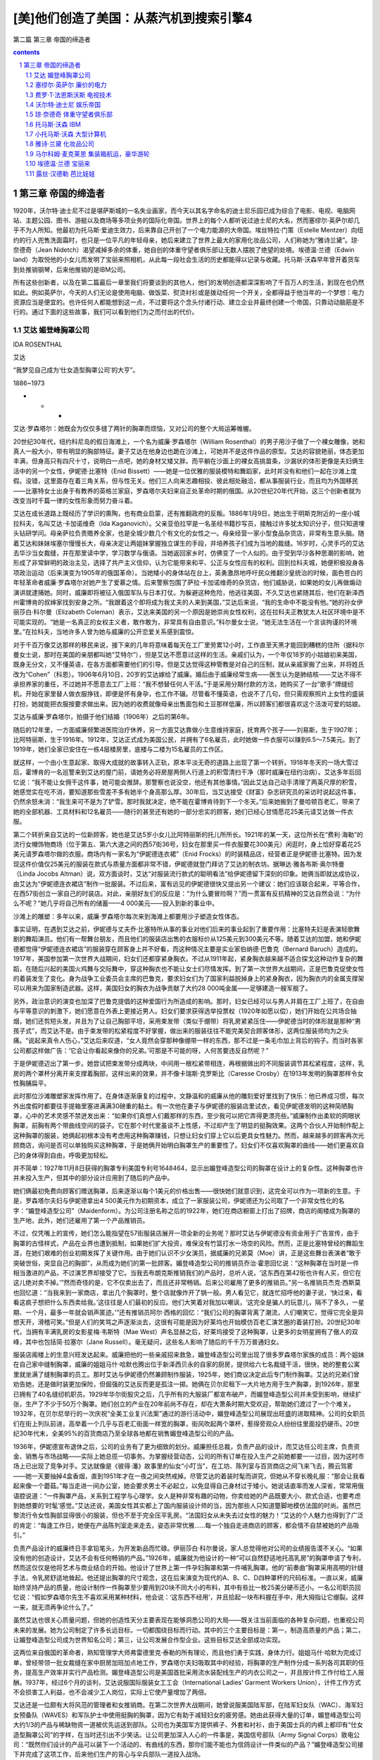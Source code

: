 *********************************************************************
[美]他们创造了美国：从蒸汽机到搜索引擎4
*********************************************************************

第二篇 第三章 帝国的缔造者 

.. contents:: contents
.. section-numbering::

第三章 帝国的缔造者
---------------------------------------------------------------------

1920年，沃尔特·迪士尼不过是堪萨斯城的一名失业画家，而今天以其名字命名的迪士尼乐园已成为综合了电影、电视、电脑网站、主题公园、图书、游艇以及商场等多项业务的国际化帝国。世界上的每个人都听说过迪士尼的大名，然而塞缪尔·英萨尔却几乎不为人所知。他最初为托马斯·爱迪生效力，后来靠自己开创了一个电力能源的大帝国。埃丝特拉·门策（Estelle Mentzer）向纽约的行人兜售洗面霜时，也只是一位平凡的年轻母亲，她后来建立了世界上最大的家用化妆品公司，人们称她为“雅诗兰黛”。琼·奈德奇（Jean Nidetch）渴望减掉多余的体重，她自创的体重守望者俱乐部让无数人摆脱了绝望的处境。埃德温·兰德（Edwin land）为取悦他的小女儿而发明了宝丽来照相机，从此每一段社会生活的历史都能得以记录与收藏。托马斯·沃森早年曾开着货车到处推销钢琴，后来他推销的是IBM公司。

所有这些创新者，以及在第二篇最后一章里我们将要谈到的其他人，他们的发明创造都深深影响了千百万人的生活，到现在也仍然如此。例如英萨尔，今天的人们无论是使用电脑、做饭菜、熨烫衬衫或是拨动任何一个开关，全都得益于他当年的一个梦想：电力资源应当是便宜的。也许任何人都能想到这一点，不过要将这个念头付诸行动、建立企业并最终创建一个帝国，只靠动动脑筋是不行的。通过下面的这些故事，我们可以看到他们为之而付出的代价。

艾达 媚登峰胸罩公司
^^^^^^^^^^^^^^^^^^^^^^^^^^^^^^^^^^^^^^^^^^^^^^^^^^^^^^^^^^^^^^^^^^^^^

IDA ROSENTHAL

艾达

“我梦见自己成为‘仕女造型胸罩公司’的大亨”。

1886~1973

* * *

艾达·罗森塔尔：她既会为仅仅多缝了两针的胸罩而烦恼，又对公司的整个大局运筹帷幄。

20世纪30年代，纽约科尼岛的假日海滩上，一个名为威廉·罗森塔尔（William Rosenthal）的男子用沙子做了一个裸女雕像，她和真人一般大小，带有明显的胸部特征。妻子艾达在他身边也跪在沙滩上，可她并不是这件作品的原型。艾达的容貌艳丽，体态更加丰满，但身高只有四尺十寸，说明白一点吧，她的身材又矮又胖。而平躺在沙面上的裸女高挑苗条，沙漏状的体形更像是夫妇俩生活中的另一个女性，伊妮德·比塞特（Enid Bissett）——她是一位优雅的服装模特和舞蹈家，此时并没有和他们一起在沙滩上度假。没错，这里面存在着三角关系，但与性无关。他们三人向来志趣相投、彼此相处融洽，都从事服装行业，而且均为外国移民——比塞特女士出身于有教养的英格兰家庭，罗森塔尔夫妇来自正处革命时期的俄国。从20世纪20年代开始，这三个创新者就为改变当时千篇一律的女性形象而努力奋斗着。

艾达在成长道路上既经历了学识的熏陶，也有商业启蒙，还有推翻政府的反叛。1886年1月9日，她出生于明斯克附近的一座小城拉科夫，名叫艾达·卡加诺维奇（Ida Kaganovich）。父亲亚伯拉罕是一名圣经书籍抄写员，接触过许多犹太知识分子，但只知道埋头钻研学问。母亲萨拉负责赡养全家，也是全城少数几个有文化的女性之一。母亲经营一家小型食品杂货店，非常有生意头脑。随着艾达和妹妹埃塞尔慢慢长大，母亲决定让两姐妹掌握独立谋生的手段，并培养孩子们成为当地的裁缝。16岁时，心灵手巧的艾达去华沙当女裁缝，并在那里读中学，学习数学与俄语。当她返回家乡时，仿佛变了一个人似的。由于受到华沙各种思潮的影响，她形成了非常鲜明的政治主见，选择了共产主义信仰，认为它能带来和平、公正与女性应有的权利。回到拉科夫城，她便积极投身各项政治运动（后来演变为1905年的俄国革命）。当她矮小的身体站在台上，英勇激昂地呼吁民众推翻沙皇统治的时候，面色苍白的年轻革命者威廉·罗森塔尔对她产生了爱慕之情。后来警察包围了萨拉·卡加诺维奇的杂货店，他们威胁说，如果她的女儿再做煽动演讲就逮捕她。同时，威廉即将被征入俄国军队与日本打仗。为躲避这种危险，他逃往美国，不久艾达也紧随其后，他们在新泽西州霍博肯的叔婶家找到安身之所。“我跟着这个即将成为我丈夫的人来到美国，”艾达后来说，“我的生命中不能没有他。”她的孙女伊丽莎白·科尔曼（Elizabeth Coleman）表示，艾达来美国的另一个原因是她崇尚女性权利，这在拉科夫正教犹太人社区环境中是不可能实现的。“她是一名真正的女权主义者，敢作敢为，非常具有自由意识。”科尔曼女士说，“她无法生活在一个言谈拘谨的环境里。”在拉科夫，当地许多人曾为她与威廉的公开恋爱关系感到震惊。

对于千百万像艾达那样的移民来说，接下来的几年将意味着每天在工厂里劳累12小时，工作直至天黑才能回到糟糕的住所（据科尔曼女士说，那时在美国的亲朋都叫她“艾特尔”），但是艾达不愿意过这样的生活。亲戚们认为，一个年仅18岁的小姑娘初来美国，既身无分文，又不懂英语，在各方面都需要他们的引导。但是艾达觉得这种管教是对自己的压制，就从亲戚家搬了出来，并将姓氏改为“Cohen”（科恩）。1906年6月10日，20岁的艾达嫁给了威廉。婚后由于威廉经常生病——医生认为是肺结核——艾达不得不承担养家的重任，不过她并不愿意去工厂上班：“我不想替任何人干活。”于是采用分期付款的方法，她购买了一台“歌手”牌缝纫机，开始在家里替人做衣服挣钱，即便是怀有身孕，也工作不辍。尽管看不懂英语，也说不了几句，但只需观察照片上女性的盛装打扮，她就能把衣服按要求做出来。因为她的收费就像母亲出售面包和土豆那样低廉，所以顾客们都很喜欢这个活泼可爱的姑娘。

艾达与威廉·罗森塔尔，拍摄于他们结婚（1906年）之后的第6年。

随后的12年里，一方面威廉频繁进医院治疗休养，另一方面艾达靠做小生意维持家庭，抚育两个孩子——刘易斯，生于1907年；比阿特丽斯，生于1916年。1912年，艾达正式成为美国公民，并拥有了6名雇员，此时她做一件衣服可以赚到6.5～7.5美元。到了1919年，她们全家已安住在一栋4层楼房里，底楼与二楼为15名雇员的工作区。

就这样，一个由小生意起家、取得大成就的故事转入正轨，原本平淡无奇的道路上出现了第一个转折。1918年冬天的一场大雪过后，霍博肯的一名巡警来到艾达的屋门前，请她务必将房屋两侧人行道上的积雪清扫干净（那时威廉在纽约治病）。艾达多年后回忆说：“我不能让女佣干这件事，她可能会推辞。那警察也说没空，他还有其他事情。”因此艾达自己动手清理了两英尺厚的积雪，她感觉实在吃不消，要知道那些雪差不多有她半个身高那么厚。30年后，当艾达接受《财富》杂志研究员的采访时说起这件事，仍然余怒未消：“我生来可不是为了铲雪。那时我就决定，绝不能在霍博肯待到下一个冬天。”后来她搬到了曼哈顿百老汇，带来了她的全部机器、工具材料和12名雇员——随行的甚至还有她的一部分忠实的顾客，她们已经心甘情愿花25美元请艾达做一件衣服。

第二个转折来自艾达的一位新顾客，她也是艾达5岁小女儿比阿特丽斯的托儿所所长。1921年的某一天，这位所长在“费利·海勒”的流行女帽饰物商场（位于第五、第六大道之间的西57街36号，妇女在那里买一件衣服要花300美元）闲逛时，身上恰好穿着花25美元请罗森塔尔做的衣服。商场内有一家名为“伊妮德连衣裙”（Enid Frocks）的时装精品店，经营者正是伊妮德·比塞特。因为发现这件价值仅25美元的服装在款式与质量方面都非常不错，伊妮德就登门拜访了艾达的制衣坊。据琳达·雅各布斯·奥尔特曼（Linda Jocobs Altman）说，双方面谈时，艾达“对服装流行款式的聪明看法”给伊妮德留下深刻的印象。她俩当即就达成协议，由艾达为“伊妮德连衣裙店”制作一批服装。不过后来，富有远见的伊妮德很快又提出另一个建议：她们应该联合起来，平等合作，在西57街创立一家自己的时装店。对此，亲朋好友们的反应是：“为什么要冒险啊？”而一贯富有反抗精神的艾达自然会说：“为什么不呢？”她几乎将自己所有的储蓄——4 000美元——投入到新的事业中。

沙滩上的雕塑：多年以来，威廉·罗森塔尔每次来到海滩上都要用沙子塑造女性体态。

事实证明，在遇到艾达之前，伊妮德与丈夫乔·比塞特所从事的事业对他们后来的事业起到了重要作用：比塞特夫妇是表演轻歌舞剧的舞蹈演员。他们有一帮舞台朋友，而且他们的服装店出售的衣服标价从125美元到300美元不等。随着艾达的加盟，她和伊妮德都觉得“伊妮德连衣裙店”的服装穿在顾客身上并不好看，而这种情况主要是实业家伯纳德·巴鲁克（Bernard Baruch）造成的。1917年，美国参加第一次世界大战期间，妇女们还都穿紧身胸衣。不过从1911年起，紧身胸衣越来越不适合探戈这种动作复杂的舞蹈，在随后兴起的美国火鸡舞与交际舞中，穿这种胸衣也不能让女士们尽情发挥。到了第一次世界大战期间，正是巴鲁克促使女性的着装发生了变化。身为战争工业委员会主席的巴鲁克，要求妇女们为了国家利益脱掉身上的紧身胸衣，因为胸衣内的金属支撑架可以用来为国家制造武器。这样，美国妇女的胸衣为战争贡献了大约28 000吨金属——足够建造一艘军舰了。

另外，政治意识的演变也加深了巴鲁克提倡的这种爱国行为所造成的影响。那时，妇女已经可以与男人并肩在工厂上班了，在自由与平等意识的刺激下，她们愿意在外表上更接近男人。妇女们要求获得选举投票权（1920年如愿以偿），她们开始在公共场合抽烟，她们还剪短头发，并且为了让自己胸部平坦，采用束发带（类似于绷带）将乳房紧紧压住——伊妮德当时的体形就是那种“男孩子式”，而艾达不是。由于束发带的松紧程度不好掌握，做出来的服装往往不能完美契合顾客体形，这两位服装师均为之头痛。“说起来真令人伤心，”艾达后来叹道，“女人竟然会穿那种像绷带一样的东西，那不过是一条毛巾加上背后的钩子。而当时各家公司都这样做广告：‘它会让你看起来像你的兄弟。’可那是不可能的呀，人何苦要违反自然呢？”

于是伊妮德迈出了第一步。她尝试把束发带分成两块，中间用一根松紧带相连，再根据做出的不同服装调节其松紧程度，这样，乳房的两个罩杯分离开来支撑着胸部，这样出来的效果，并不像卡瑞斯·克罗斯比（Caresse Crosby）在1913年发明的胸罩那样令女性胸脯扁平。

此时那位沙滩雕塑家发挥作用了。在身体逐渐康复的过程中，文静温和的威廉从他的雕刻爱好里找到了快乐：他已养成习惯，每次外出度假时都要往手提箱里塞进满满30磅重的黏土。有一次他在妻子与伊妮德的服装店里试衣，看见伊妮德发明的这种简陋胸罩，心中的艺术灵感不禁迸发出来：“如果你们真想人们戴那样的东西，至少我可以把它弄得更漂亮些。”威廉制作出柔软的网眼状胸罩，前胸有两个带曲线空间的袋子。它在那个时代里虽谈不上性感，不过却产生了明显的挺胸效果。这两个合伙人开始制作配上这种胸罩的服装，她俩起初根本没有考虑用这种胸罩赚钱，只想让妇女们穿上它以后更具女性魅力。然而，越来越多的顾客再次光顾商店，询问是否可以单独购买这种胸罩，于是她俩开始明白胸罩生产的重要性了。妇女们不仅喜欢胸罩的曲线——她们更喜欢自己的身体得到自由，呼吸更加轻松。

并不简单：1927年11月8日获得的胸罩专利美国专利号1648464，显示出媚登峰造型公司的胸罩在设计上的复杂性。这种胸罩也许并未投入生产，但其中的部分设计应用到了随后的产品中。

她们俩最初免费向顾客们赠送胸罩，后来逐渐以每个1美元的价格出售——很快她们就意识到，这完全可以作为一项新的生意。于是，罗森塔尔夫妇与伊妮德拿出4 500美元作为初期资本，成立了一家服装公司，伊妮德还为公司取了一个非常女性化的名字：“媚登峰造型公司”（Maidenform）。为公司注册名称之后的1922年，她们在商店橱窗上打出了招牌，商店的阁楼成为胸罩的生产地，此外，她们还雇用了第一个产品推销员。

不过，仅凭嘴上的宣传，她们怎么能指望在57街服装店展开一项全新的业务呢？那时艾达与伊妮德没有资金用于广告宣传，由于胸罩的古怪样式，产品在业界也遭到抵制，如果她们扩大投资，难保没有竹篮打水一场空的风险。然而，正是比塞特曾经的舞蹈生涯，在她们艰难的创业初期发挥了关键作用。由于她们认识不少女演员，据威廉的兄弟莫（Moe）讲，正是这些舞台表演者“敢于突破世俗，突显自己的胸部”，从而成为她们的第一批顾客。媚登峰造型公司的推销员乔治·霍恩回忆说：“这种胸罩在当时是一件相当激进的产品，不过演艺界却接受了它。当我去布朗克斯推销我们的产品时，总听人说，‘这东西在第42街也许有人买，但它在这儿绝对卖不掉。’”然而奇怪的是，它不仅卖出去了，而且还非常畅销。后来公司雇用了更多的推销员。”另一名推销员杰克·西斯莫也回忆道：“当我来到一家商店，拿出几个胸罩时，整个店就像炸开了锅一般。男人看见它，就连忙招呼他的妻子说，‘快过来，看看这疯子想把什么东西卖给我。’这往往是人们最初的反应。他们大笑着对我加以嘲讽，‘这完全是骗人的玩意儿，隔不了多久，一星期、一个月，最多一年就会销声匿迹。’”还有推销员阿尔·西格的回忆：“我们公司的胸罩背离了潮流，人们嘲笑它，觉得它完全是异想天开，滑稽可笑。”但是人们的笑骂之声逐渐淡去，这很有可能是因为好莱坞也开始模仿百老汇演艺圈的着装打扮。20世纪30年代，当拥有丰满乳房的女影星梅·韦斯特（Mae West）声名显赫之后，好莱坞接受了这种胸罩，让更多的女明星拥有了傲人的双峰，其中也包括简·拉塞尔（Jane Russell）。毫无疑问，这些名人影响了随后的千千万万普通妇女。

服装店阁楼上的生意兴旺发达起来。威廉把他的一些亲戚招来救急，媚登峰造型公司里出现了很多罗森塔尔家族的成员：两个姐妹在自己家中缝制胸罩，威廉的姐姐马什·哈默也腾出位于新泽西贝永的自家的厨房，提供给六七名裁缝干活，很快，她的整套公寓里就坐满了缝制胸罩的员工。那时艾达与伊妮德仍然兼顾制作服装，1925年，她们商议决定此后专门制作胸罩。艾达的兄弟们曾劝告她，还是做时装更加保险，但倔强的艾达反而更是孤注一掷。她俩在贝尔尼租下一大片地方用于生产胸罩，到1926年，那里已拥有了40名缝纫机职员。1929年华尔街股灾之后，几乎所有的大服装厂都宣布破产，而媚登峰造型公司并未受到影响，继续扩张，生产了不少于50万个胸罩。她们创立的产业在20年前尚不存在，却在大萧条时期大受欢迎，帮助她们渡过了一个个难关。1932年，在贝尔尼举行的一次庆祝“全美工业复兴法案”通过的游行活动中，媚登峰造型公司展现出旺盛的进取精神。公司的女职员们在街上列队前进，高举着一个几乎与百老汇街面一样宽的胸罩，街风吹起两个罩杯，惹得旁观众人纷纷往里面投扔硬币。20世纪30年代末，全美95%的百货商店乃至全球各地都在销售媚登峰造型公司的产品。

1936年，伊妮德宣布退休之后，公司的业务有了更为细致的划分。威廉担任总裁，负责产品的设计，而艾达任公司主席，负责资金、销售与市场战略——实际上她总揽一切事务。为掌握经营动态，公司的所有订单在投入生产之前她都要一一过目，因为这时市场上已出现了竞争对手。艾达就像是《彼得·潘》故事里的仙女“小叮当”，在工坊、陈列室与百货商店之间飞来飞去，腾云驾雾——她一天要抽掉4盒香烟，直到1951年才在一夜之间突然戒掉。尽管艾达的着装时髦而讲究，但她从不穿长晚礼服：“那会让我看起来像一个蘑菇。”每当走进一间办公室，她会要求男士不必起立，以免显得自己身材过于矮小。她说话直率而发人深省，常常用俄语腔说道：“一件胸罩产品，关系到工程学与心理学。女人是种非常有趣的动物，你卖给她的产品既要大小、款式合适，也要考虑到她想要的‘时髦’感觉。”艾达还说，美国女性其实都上了国内服装设计师的当，因为那些人只知道蹩脚地模仿法国的时尚。虽然巴黎流行令女性胸部显得很小的服装，但也不至于完全压平乳房。“法国妇女从未失去过女性的魅力！”艾达的个人魅力也得到了广泛的肯定：“每逢工作日，她便在产品陈列室走来走去，姿态非常优雅……每一个独自走进商店的顾客，都会情不自禁被她的产品吸引。”

负责产品设计的威廉终日手拿铅笔头，为开发新品而忙碌。伊丽莎白·科尔曼说，家人总觉得他对公司的业绩报告漠不关心。“如果没有他的创造设计，艾达不会有任何畅销的产品。”1926年，威廉就为他设计的一种“可以自然舒适地托高乳房”的胸罩申请了专利，然而这仅仅是他将艺术与商业结合的开始。他设计了世界上第一件孕妇胸罩和第一件哺乳胸罩。他的“前奏曲”胸罩采用高明的针缝手法，令乳房舒适地耸起。他还提出胸罩的尺寸观念，这在后来演变为现代的A、B、C、D四种罩杯的尺码标准。一直以来，威廉始终坚持产品的质量，他设计制作一件胸罩至少要用到20块不同大小的布料，其中有些比一枚25美分硬币还小。一名公司职员回忆说：“假如罗森塔尔先生不喜欢采用某种材料，他会说：‘这东西不经用’，并且拾起一块布料握在手中，用大拇指让它绷裂。这样一来，就无须再争论什么了。”

虽然艾达也很关心质量问题，但她的创造性天分主要表现在能够洞悉公司的大局——既关注当前面临的各种复杂问题，也重视公司未来的发展。她为公司制定了许多长远目标，一切都围绕目标而行动。其中的三个主要目标是：第一，制造高质量的产品；第二，让媚登峰造型公司成为世界知名公司；第三，让公司发展合作型企业。这些目标艾达全部成功实现。

这两位来自俄国的革命者，熟知管理学大师弗雷德里克·泰勒的所有理论，而且他们勇于实践，身体力行。姐姐马什·哈默为完成订单，曾经带领一批女裁缝在家中厨房加班加点地工作，罗森塔尔夫妇吸取其中的经验，将胸罩的生产制作分成一系列各司其职的任务，提高生产效率并实行产品检测。媚登峰造型公司是美国首批采用流水装配线生产的内衣公司之一，并且按计件工作付给工人报酬。1937年，经过6个月的谈判，艾达说服国际服装女工工会（International Ladies’ Garment Workers Union），计件工作方式不会损害工人利益，也不会减少工人岗位，实际上它使产量增加了两倍。

艾达还是一位颇有大将风范的管理者和女推销商。在第二次世界大战期间，她曾说服美国陆军部，在陆军妇女队（WAC）、海军妇女预备队（WAVES）和军队护士中使用挺胸的胸罩，因为它有助于减轻妇女的疲劳感。她由此获得大量的订单，媚登峰造型公司大约1/3的产品与稀缺物资一道被优先运送到部队。公司也为美国军方提供裤子、外套和衬衫，由于美国士兵的内裤上都印有“仕女造型胸罩公司”的字样，在当时还引出不少笑话。让公司更加深入人心的一件事是，美国信号部队（Army Signal Corps）致电公司：“既然你们设计的产品可以装下一个活动的、有曲线的东西，那你们能不能也为信鸽设计一件类似的产品？”媚登峰造型公司接下并完成了这项工作，后来他们生产的背心与伞兵部队一道投入战场。

1943年，当“变奏曲”胸罩（Variation）推出的时候，媚登峰造型公司已经总共售出了200万件胸罩，创造了新的销售纪录。第二次世界大战时期，其他公司纷纷削减预算、减少生产，但艾达推广产品的步伐却从未停歇。事实证明，随着战事结束，生产恢复正常，公司的销售量得以大幅度提高。媚登峰造型公司是首批进行广告宣传的纺织品厂商之一。当时，公司内部的销售人员并不赞成艾达的主张，认为不如将宣传经费用来购置更多的公司楼面，但艾达坚信广告对于创造品牌效应至关重要。为了支撑这项利润较低的生意，他们亟须开辟大规模的市场，仅依靠少数几家专卖店无法达到战略目标。为此，公司鼓励大约9 000家零售商同时销售七八款“媚登峰造型公司”的产品，以尽量满足慕名而来的顾客的购买需求。

我梦见自己穿着仕女造型胸罩，做了一些惊世骇俗的事情：第一个“我梦见……”系列广告作品出现在1950年，虽然让漂亮女郎穿着内衣面对世人被认为伤风败俗，但这句广告语却广为流传。媚登峰造型公司的广告部聘请了当时最优秀的摄影大师——理查德·艾维顿、厄温·布鲁门费德、欧文·佩恩，以及诺曼·帕金森。

艾达果断地花重金用于广告宣传，这确实起到了极好的效果。她认为，媚登峰造型公司的发展应多依靠重复生产的订单，因此在开发新产品的同时，她仍然兼顾公司的旧款产品，这一点与大多数胸罩生产商不同。例如，1950年的媚登峰造型公司仍在出售30年代开发的一些产品，这些老款式占了总销量的90%。然而，这种做法很聪明——因为现在公司同时生产着15种产品，相当多的资金要用于新型产品的开发、运输和销售，而且其中的盈利要用5年时间才能实现。（一款新产品推向市场后，艾达总要等待一年时间，观察它是否畅销，能否一周内至少卖出300件。）接着在1950年，公司推出了一种崭新的胸罩款式，一改过去由旧款占据销售大半江山的局面。由于知名服装品牌迪奥（Dior）在1947年推出了“新形象”（New Look）系列女装，已经开始注重女性的胸部曲线美，所以媚登峰造型公司顺应潮流，它开发的“轻歌”（Chansonette）新款满足了女性对乳房的热切关注。公司在“轻歌”新款面世的第一年就生产了超过100万件，到1972年为止，共计生产“轻歌”850多万件，并有多达100种不同大小、罩杯、颜色与材料的款式组合。

这时，艾达在美国已占据了最大的胸罩市场份额，获得了最多的利润，但是她仍然关注着公司的发展前景。1930年，威廉的去世令她悲痛万分，每次说到这件事她都心伤不已。她原来希望儿子刘易斯能将丈夫的事业接替下去。那时候，罗森塔尔家族在公司内仍有许多成员。1938年，女儿比阿特丽斯从巴纳德学校毕业，艾达也让她进入媚登峰造型公司接受一切锻炼，但未向公众透露女儿的名字。后来她发现，比阿特丽斯的丈夫约瑟夫·科尔曼（Joseph Coleman）潜力非凡，能够为公司独当一面。科尔曼原是一名耳鼻喉科医生，曾在第二次世界大战时当过医疗队的上尉。他在艾达的恳请之下，决定来公司一试身手。科尔曼极力主张雇用更多产品推销员，这意味着将缩小现有推销员的活动范围。艾达起初尚不情愿，因为担心这种做法会有损他们的生计。（她曾与丈夫威廉观看过阿瑟·米勒的《推销员之死》，并为之神伤。）女儿比阿特丽斯后来说：“事情至此暂告一段落，但最终约瑟夫·科尔曼说服了母亲。”他的主张发挥了作用，于是艾达放下心来，将自己一半的时间都用在周游各地市场去了。

有点奇怪的是，当科尔曼主张大力推行广告宣传活动，打算将媚登峰造型公司带上新台阶的时候，艾达最初的反应是又一次拒绝这个建议。1949年，科尔曼的一个想法吓了她一跳（估计那时许多人的反应也会如此）：在公共场所冒险推出年轻姑娘的照片，这个姑娘的上半身将光溜溜地只穿着媚登峰造型公司生产的胸罩，再在这幅莽撞的图片下方补充一行充满幻想气息的字句：我梦见自己穿着媚登峰造型公司的胸罩做某某事情。不过，这个广告创意是由一名来自威廉·温特劳布广告代理机构（William Weintraub）的玛丽·费利厄斯（Mary Fillius）女士最先想到的，在被一家制衣店红着脸拒绝后，她便向科尔曼提出来。虽然这种广告只是隔靴搔痒，但在那时仍显得非常大胆。它明确地表示出女性对自己身体拥有支配权利，也对所有曾在战争中品尝到独立滋味的家庭主妇、女儿与母亲们产生了直接的刺激作用。

1949年8月，媚登峰造型公司的第一张女性摄影广告面世，照片上的女性是身穿绸裙的阿罗-伊特（Allo-Ette），下方印着一行字：“我梦见自己穿着媚登峰造型公司的胸罩购物。”虽然照片刊登只占了版面的三分之一，但它仍然立即引起了轰动。科尔曼非常兴奋，并继续坚持采用这种广告方式。公司专门聘请一些顶尖的摄影师如欧文·佩恩（Irving Penn）、理查德·艾维顿（Richard Avedon）和优秀的设计师如阿诺德·斯加西（Arnold Scaasi）、马克西米林安（Maximilian）、皮尔·卡丹（Pierre Cardin）等操刀制作广告，以确保该系列广告作品的聪慧与时尚水准。它很快便进入了美国流行文化的主流。（当然也有人对此表示异议。宾·克罗斯比和路易斯·阿姆斯特朗就曾在歌曲《达达尼尔海峡》中用一句歌词来挖苦这些广告：“穿着媚登峰造型公司胸罩，她看上去如此迷离。”）这一系列广告投放了20年，使得“媚登峰造型公司”成为全世界家喻户晓的公司。

《财富》杂志报导说，64岁的艾达·罗森塔尔“聪明如圣诞节日的彩光，身材如面包圈一样丰满圆润”。媚登峰造型公司那年的销售额为140万美元，1/10的胸罩产品在美国国内销售。10年之后[1]，据《时代》周刊估计，有20%的美国妇女——1 300万人——使用媚登峰造型公司的胸罩。功成名就的罗森塔尔家族慷慨地回报社会，他们认为慈善与利润都是生意的组成部分。在威廉因心脏病去世之后，1958年，艾达把科尔曼提升为公司总裁。她自己仍然每天工作8小时，查看所有的新订单，“检查推销员们是在工作，还是偷懒打高尔夫球”。另外，艾达还率先在百货商店实行自动取货服务。后来，她又作为第一个访问苏联的美国商业代表团中唯一的一名女性回到家乡，发现那里是一个庞大的新市场——那时苏联妇女还穿着由布料做的纽扣式胸罩，既无松紧带，也无吊钩，并且只有从小号到“特大号”四种尺码。

年老的艾达仍不退休。1966年，她在密尔沃基为买家宣传产品时突然中风，此后便一直不能行走，直到1973年去世。1968年，科尔曼去世后，比阿特丽斯便接管了父母开创的事业。1980年，她向公司报告销售额为1亿美元。

媚登峰造型公司的三名元老——艾达、威廉和伊妮德所取得的成就是多方面的。他们勇敢地尝试和满足潜在的市场需要（不是已经存在的市场），他们拥有优秀的管理技巧和坚韧不拔的毅力（这对于成功的创业者来说是必要的）。无论是开创公司的人，还是后来的继承者，他们从未像那些纸上谈兵的评论家一样，表现出傲慢自大的情绪，他们始终坚持每一项创新都意味着一次进步的思想。艾达曾对《纽约邮报》说：“我们生产的胸罩越来越浑圆，越来越坚挺——哦，天哪——如同许多的新生事物一样，人类的第一架飞机可不是喷气式。”艾达、伊妮德、马什和比阿特丽斯等人证明了女性管理者同样可以出类拔萃——尽管那时大多数劳动妇女还没有奢望从事工人或秘书之外的职业。他们也都是平民主义者。1965年，艾达对《纽约时报》说：“时尚并非是为少数人准备的。”伴随着人造纤维技术的进步，媚登峰造型公司价廉物美的产品与广大人民结合在一起，解放了千百万女性，令她们得到了性感与舒适。

媚登峰造型公司是一家非常典型的美国创业公司。长久以来，紧身胸衣作为贵族的虚饰派头，严重危害了人体健康，必须得有人对其缺陷加以改善。1926年，威廉取得专利的胸罩能“自然舒适地”托高乳房，从根本上来说，这是对回归万物自然本性的真诚呼唤。

女性束身的几百年

有好几名女性声称自己是现代胸罩的发明者。玛丽·雅各布斯（Mary Jacobs）是其中第一位因为发明“胸罩”而获得美国专利的女性，但美国专利局的霍格·勒文斯经过研究之后，将这项荣誉交给了玛丽亚·图西克（Marie Tucek）：她在1893年就取得了一种“乳房支撑物”的专利权，它为乳房设置了两个分离的袋子，并用吊钩与扣眼将绕过肩部的带子系紧。而简·法莱尔-贝克教授又认为，鲁曼·查普曼（Luman Chapman）早在1863年就获得一项乳房支撑物的专利，从而开创了这个产品领域，其后还有19世纪80年代的奥丽维亚·弗林特，以及在1904年取得运动胸罩专利权的劳拉·利昂。1889年，法国女服装设计师海美妮·卡朵推广了一种托高乳房的胸衣，它有别于传统胸衣用鲸骨支撑再用束带扎紧的方法，第一次世界大战时，间谍马塔·哈里就曾穿着由她制作的缎带胸罩。

但是，所有这些发明没有一件真正广为流传。只有后来的艾达·罗森塔尔对胸罩做出重要的变革，才一劳永逸地让女性挣脱了200年来的衣着束缚。她建立了耸胸胸罩的大规模生产市场，其标准的罩杯尺寸符合所有女性的年龄与体形。从古希腊和古罗马时代到20世纪，胸罩仅在样式方面发生过几次细微变化，人们始终要求女性的乳房不能突显。僵硬的紧身胸衣，加上缠带与乳房支撑物，顽固地拒绝所有的变革。

由于束身胸衣的穿着需要女仆从背后协助将束带扎紧，所以法国的革命者们鄙视地认为它是贵族的象征物。简·雅奎斯·卢梭发起重归自然与简约的运动，英法两国的医生们警告束身对人体的伤害，告诫女士们企图获得“蜂腰”的想法是“荒谬错误”的。19世纪中期，由英国艺术家组成的“拉斐尔前派兄弟会”也曾劝告女性扔掉她们的紧身胸衣，去享受衣衫飘飞的自由。

然而，束身胸衣仍没有发生大的变化。服装历史学家比特阿丽斯·芳特勒声称，胸衣在19世纪达到了“残忍而疯狂的极限”。为什么？从16世纪到19世纪末期，这么长的时间里为什么妇女不起来反抗？据说，在拿破仑时代（1804～1815）胸衣之所以流行，是因为当时人们持有这样的观点，认为胸衣能够妥善地保护女性重要的器官。芳特勒则指出，胸衣的始终存在是由于它代表着一种优越感。“那些穿束身胸衣的女性连一点有用的事情都做不了，这进一步巩固了统治阶级养尊处优的特权。”另外，一直没有人为女性提供胸衣的替代物，这也是问题所在。

束身胸衣的制作者创造了五花八门的胸衣类型。既有婚礼式胸衣、线缎舞会胸衣、柔骨支撑的晨装胸衣和睡觉时穿的胸衣，还有拉拽式三角布哺乳胸衣、睡觉时可解开拉环的旅行胸衣、臀部松紧带式骑马胸衣、演唱胸衣、舞蹈胸衣和海滩浴场胸衣（无骨型）等等。在美国，由艺术家查尔斯·达娜·吉布森创造的“吉布森女郎”着装方式影响深远，推崇胸衣给女性带来的S曲线。所有这些胸衣都极力宣扬不会危害人体健康，然而女性高耸着乳房，臀部后翘，其体态简直与鹅相差无几。直到1908年，当时穿着最为时髦的女性甚至都无法坐在座位上。

尽管有关现代胸罩的起源众说不一、真伪难辨，但20世纪那些胸罩创新的先驱们称得上是真正的解放者。

拒绝穿戴紧身胸衣

卡瑞斯·克罗斯比（Caresse Crosby，1892～1970）

1913年的某个夜晚，当艾达·罗森塔尔在霍博肯的缝纫机前埋头苦干的时候，在纽约曼哈顿举行的一个上流舞会上，有一名年轻女郎正在尽情地舞蹈。她身穿玫瑰花环纹饰的长裙，头发上戴着玫瑰花，翩翩舞姿与迷人的体态吸引了男宾的目光，也让那些初入社交界的女伴们艳羡不已。她有一个秘密。在其他女士们五光十色的绸裙里面，从膝盖到腋窝，都被桶形的鲸骨胸甲和粉色的束身胸衣紧裹。而她并没有穿这些东西，只是简单地用两块手帕缠住胸部，再用两根丝带缝到一起在背后系紧。就这样，她发明了第一个现代胸罩，并获得专利权。

她的名字是玛丽·菲尔普斯·雅各布斯，别人都叫她“波莉”。那天下午下着雨，她在法国女仆玛丽亚的帮助下为这场舞会准备着装，那时她忽然产生了这个灵感。她想起上一次穿长裙礼服的时候，紧身胸衣的孔眼老是从戴在胸前的玫瑰花瓣之间显露出来，令她非常尴尬。她那晚的着装方式十分大胆，然而却带给她终生的荣誉。40年后，回忆起那时的想法时，她说：“当一名女士参加聚会时，她永远都要注意别让内衣的部分显露出来，可是那些东西在里面实在是绑得太紧了。如果那年头允许男女亲吻拥抱的话，恐怕他们也感觉束手无策，因为即便只是将手指伸进胸衣这一简单的动作，也会费不少工夫。当然，我发明胸罩的动机并不在此，当时我只是渴望跳舞时的自由与舒畅。”

那天她大声地对女仆说：“今晚我不想穿那件东西，它会把所有事情都搞砸。”

“但是，小姐不穿胸衣怎么能出去呢？”惊慌的玛丽亚抗议。

于是波莉让女仆找来两块手帕、针线和别针，她对着镜子，将手帕别在一起缠住乳房，在腰间打上结头，而玛丽亚则把两根丝带缝在手帕结头上。最后，波莉让她在后面拉紧丝带，“那时的处女得尽量让自己的乳房扁平”。

波莉当年21岁，比河对岸那位俄国移民年轻6岁，后者在9年后靠销售世界上第一种耸胸胸罩而开创了事业。波莉的胸罩更短小柔软，自然地将双乳分开，但它没有挺胸的效果。她是一位勇敢的年轻姑娘，喜欢自创胸罩所带来的“几乎裸身的感觉”，既没有鲸骨的支撑，也没有胸衣的各种纽扣与吊钩，最重要的是，她说道：“我看见镜子中的自己，胸部如此地平坦与正常。”

波莉挣脱胸衣的桎梏，在舞会上用飘逸曼妙的舞姿征服了所有人。随后，年轻的女伴们纷纷拥至更衣室，在那里波莉让她们一窥其中的奥妙，很快她们也都戴上了波莉所称的这种“无背式胸罩”。在一名律师的鼓励下，她为自己的发明申请了专利，但随后并未将此事放在心上。她与父母去欧洲待了一年，返回美国后，她惊讶地发现美国专利局已于1914年11月3日同意了她的专利申请，认为这是一项值得保护的新发明。于是，波莉与女仆玛丽亚合伙建起一个小作坊，买了两台缝纫机，雇用了两名意大利姑娘当裁缝。后来她与纽约市的百货商场巨头“斯特恩先生、奥尔特曼先生与金斯伯格先生”商定，通过该店出售包装精美的胸罩。“商场负责人说，这东西太具有颠覆性了，公众也许不会接受它。当时我觉得自己就像一名无政府主义者。”

也许由于那个时代的妇女依然保守，抑或是商场懒于推销，波莉也心不在焉，这种胸罩的销售状况很不理想，仅售出了几百件，而波莉当时正忙于自己与皮博迪家族（马萨诸塞州的名门望族）的婚姻。后来她偶然碰到耶鲁大学著名的前橄榄球四分卫杰克·菲尔德，后者告诉她，他正在华纳兄弟紧身胸衣公司（在康涅狄格州的布里奇波特市）上班。于是波莉接受他的邀请，将自己的胸罩样品带到菲尔德的公司，华纳公司当即拿出1 500美元买下了她的样品及专利权。“我对这笔交易心满意足，办完手续后就带着这一大笔钱回家了。”凭借波莉的专利，华纳兄弟紧身胸衣公司估计在后来赚了1 500万美元。

那时艾达·罗森塔尔的产品还没有开始大量销售，而波莉已经结束了自己在服装业的生涯，但是她的创造力远未枯竭。她与迪克·皮博迪离婚之后，又嫁给了哈瑞·格鲁·克罗斯比（Harry Grew Crosby）。作为20年代一个响当当的人物，哈瑞被人描述为“失落一代”的代表之一。他不停地思索生命的意义，同时又放浪形骸，追逐自身的享乐如同饱受折磨的“盖茨比”。他既是一名浪子，也是令人不安的作家。用波莉的话来说，他是一个持折中主义的反叛者。1922年9月9日，她与哈瑞举行了婚礼，波士顿的贵族阶层为之感到愤慨震惊——波莉称这次婚姻是“自由欲望对恭顺服从的征服”——两天之后，克罗斯比夫妇逃至巴黎。

超现实的潇洒：纯种的赫勒福德公牛躺卧在汉普顿庄园客厅的地毯上，萨尔瓦多·达利在此做客。作为女主人，菲尔普斯·克罗斯比夫人临时干起了打字员的差事，达利正靠着书架书写，同时他的妻子在为他核对笔记。

他们在巴黎度过了纵情欢乐的岁月。这个曾经穿着紧身胸衣在纽约舞会上矜持舞蹈的女人，现在打扮得就像是印加王国的公主。她时而出没于艺术家的舞会，时而在香榭丽舍大街骑着幼象漫步，“外衣里未穿胸罩并且不以为耻”。尽管如此，她与哈瑞却培养出了20世纪最具艺术气质的人际网络之一。密友阿莱斯·宁形容波莉是“一个花粉的传播者，提倡不拘形式地将艺术与创造两者相结合，她一生富有的传奇色彩恰似孔雀身后的美丽羽毛”。她的房子里装饰有虎皮和各种鹦鹉标本。夫妇俩在那里款待过形形色色的朋友，有道格拉斯·费尔班克斯和玛丽·皮克福德这样的明星，有超现实主义大师萨尔瓦多·达利以及一批文学界名人——伊迪思·沃顿、厄内斯特·海明威、马尔科姆·考利、阿奇博尔德·麦克莱利什、亨利·米勒、哈特·克兰、T·S·埃利奥特和埃兹拉·庞德。哈瑞还曾送给亨利·卡蒂埃·布列松第一部摄影机。除此之外，克罗斯比夫妇另有所建树。哈瑞创作实验型诗歌与摄影，波莉也开始写作，她觉得“波莉·克罗斯比”这个名字不好听，于是将“波莉”改为“卡瑞斯”。1927年，他们成立了“黑太阳出版社”。卡瑞斯——我们现在必须这样称呼她——打算出版一批美国年轻作家和欧洲先锋派作家著作的平装本丛书。这是一个创造性的设想，因为平装本书籍出版的先驱、英格兰的艾伦·莱因爵士（Sir Allen Lane）直到1935年才成立了他的企鹅出版社，而1917年成立的兰登书屋及其旗下的当代文库发行的书籍均为精装版本。

“克罗斯比大陆版本”成功地发行了一系列作家的文学作品：海明威、劳伦斯、乔伊斯、福克纳、安东尼·德·圣·修伯里、多萝西·帕克、雷蒙德·哈第盖和罗伯特·麦卡尔蒙等等，此外还有法国、德国与瑞典作家的著作，每本书价格从25美分到50美分不等。卡瑞斯认为，要求读者多花2美元购买精装本是勉为其难，并不利于作品的流传。1932年，她重返纽约，希望兰登书屋、道博戴出版社和莱因哈特家族能够接受她推行平装书籍的观念，然而，他们均认为美国公众不会购买平装本。虽然事实证明卡瑞斯是正确的，但她天生缺乏耐性，怀着对胆怯的美国出版商的失望之情，她在1933年就没有再坚持这一出版事业。

卡瑞斯的婚姻生活随着1929年12月的一声枪响而结束。丈夫哈瑞（他坚持夫妻双方可以公开拥有各自的情人）被人发现死于纽约Savoy Plaza大酒店的床上，他的旁边躺着约瑟芬·诺耶丝·毕格罗的尸体。显然两人是自杀殉情——他在射杀了情人几小时之后开枪自杀。

后来，卡瑞斯在一栋由杰弗逊建造的宅第里成立了一家沙龙。她向美国公众介绍了超现实主义和萨尔瓦多·达利，还帮助米勒编辑了游记《马洛西的巨像》。第二次世界大战期间，她在华盛顿开办了一家美术馆，在海报上宣称是“全华盛顿市首家现代艺术展览馆”，曾展出一些黑人艺术家的作品。战争刚一结束，她便将美术馆关闭，创办了一份名为《国际艺术家代表作选辑季刊》的杂志。该杂志在美国发行，同时欧洲有另外的版本，堪称艺术出版物的力作。各路名家好手均为杂志贡献过自己的作品，包括亨利·米勒、格温德琳·布鲁克斯、凯·博伊尔、亨利·穆尔、马克斯·厄恩斯特和曼·雷，毕加索在上面刊登了自己的绘画，阿尔伯特也凭借它首次出现在英语杂志中，还有不少卡蒂埃·布列松的摄影作品。另外，克罗斯比还刊载了托尔斯泰的最后作品：《爱的法则》与《暴力法则》，之前这两部作品从未用英语发表。

接着在1948年，她突然间停办了这份杂志。

卡瑞斯·克罗斯比缺乏艾达·罗森塔尔具有的坚韧毅力，但她对事业的创新冒险仍然具备非凡的洞察力。她的父亲是一名热情洋溢的理想主义者，热衷于社会交际与房地产经营，她曾这样写道：“我想我的母亲永远都无法理解，一个梦想家必须将自己紧裹在空幻的斗篷中以寻求保护。这件斗篷既可以像信念一样坚强，也可能如梦境一般转瞬即逝。”

卡瑞斯用自己彩虹般亮丽的天资，编织了这样一件梦幻的斗篷。

创新者的工具箱

“所有的理想主义者都是疯子，除非他们后来成为圣人或英雄。”

——卡瑞斯·克罗斯比

[1]指1960年。——译者注

塞缪尔·英萨尔 廉价的电力
^^^^^^^^^^^^^^^^^^^^^^^^^^^^^^^^^^^^^^^^^^^^^^^^^^^^^^^^^^^^^^^^^^^^^

SAMUEL INSULL

塞缪尔·英萨尔

他原本是巫师的学徒，却靠自己实现了魔法师的梦：用廉价电力造福所有的美国人。

1859~1938

* * *

第一次联邦审判，1934年10～11月，庭审记录：

“反对！这与本案无关！”

——美国首席检察官莱斯利·索尔特

“反对无效！”

——法官詹姆斯·威尔克森

芝加哥法庭的陪审团怒视着提起诉讼的首席检察官。年老虚弱的被告坐在证人席上，他开始讲述的故事吸引了陪审团的注意，就连法官本人仿佛也听入了迷。公诉人很快就意识到，倘若打断被告的陈词，将有可能失去陪审团的支持。况且，他自己也逐渐沉浸在被告娓娓讲述的故事里：年轻时怎样来到了美国；经营托马斯·爱迪生的生意；独自冒险投资，让民众可以使用廉价的电力；身陷当年最为臭名昭著、轰动一时的经济案件；为逃避美国司法制裁逃至土耳其，然后被绑架、强行遣返美国受审。如果此时的反对被驳回，对他也许是最好的结果吧。

这位老人的故事把陪审团首先带回到1881年2月17日夜幕中的纽约码头。

典型的英国人。拍摄于他抵达美国后不久。

塞缪尔·英萨尔是一个瘦骨嶙峋、双眼近视的英国移民，经过了海上连续8天的颠簸，当他离开“柴郡SS城”号轮船，初次踏上美国土地的时候，21岁的他脸色苍白，显得紧张不安。在码头上等待他的人——爱德华·约翰逊——是他唯一认识的美国人。作为托马斯·爱迪生的主要工程师，约翰逊刚刚从伦敦返回，他在那里建立了英国第一座电话交换站，而年轻的英萨尔就是该站的第一名接线员。由于英萨尔头脑灵活，勤勉肯干，速记能力强，以及令人惊异地对爱迪生本人的无所不知，约翰逊对他的印象非常深刻。按照罗伯特·卡洛特的话说，年轻时的塞缪尔·英萨尔虽然很像是某家商店的小职员，没有不凡的气质，但约翰逊却觉得他颇具潜力，兴许能协助那位年轻有名的天才建立起一个完整的电力网络，充分利用其新发明的白炽灯泡。那时候城市的街道和家庭主要使用煤气灯，工厂采用蒸汽能源；尽管也有一些公共场所开始使用电弧灯照明，但是这种原来用于灯塔引航的灯光太刺眼了，以致让人几乎看不清其他东西。

在爱迪生的第五大道总部，英萨尔与34岁的爱迪生初次见面，那个晚上，他俩一见到对方都有同样的反应：“我的天，他真年轻啊！”但除此之外，身材比普通人略矮的英萨尔没有给爱迪生留下太深的印象。他出身于伦敦中下层社会，父亲是一名俗家传道者，喜爱幻想，时常会失业。他的母亲勤快能干，与丈夫同样坚信酒是魔鬼的酿造品。英萨尔与爱迪生见面时出于礼貌喝了一些，然而他不胜酒力，对于爱迪生带有中西部口音的一连串问题，他唯唯诺诺，头脑清醒后也不知道自己说了些什么。另一方面，那位发明家觉得英萨尔的伦敦口音是又一个捉摸不透、富有挑战性的自然之谜。爱迪生后来回忆说：“当时我还以为让他来美国是一个严重的错误，”他补充道，“但第二天我知道自己没有犯错。”

英萨尔很快就表现出对财务的非凡理解力。就在第五大道65号灰石建筑物的顶楼，爱迪生从皱巴巴的衣服里摸出一本存折，给英萨尔看了那上面存于纽约的7.8万美元，然后告诉他，自己需要另外15万美元。那时爱迪生正要创办三家制造发电机、灯泡和地下导管的工厂，以便在“珍珠街”建立世界第一座中央电力站，然而，他那些美国投资者（由J·P·摩根率领）在筹款方面遇到不小的阻碍。倘若把欧洲市场的电话股份统统卖掉，他能获得近15万美元吗？约翰逊又该去欧洲何处弄到这一笔钱呢？作为约翰逊的秘书，英萨尔早就仔细研究过爱迪生在欧洲的业务，对其财务状况了如指掌。因此，到了凌晨四五点钟的时候，英萨尔将爱迪生的合约与账本浏览了一遍，并在头脑里牢牢记住了数据，然后他报告说：他们根本无需卖出股份，只需在合约的某些方面作点调整、修改几项条款就可以让爱迪生得到整整15万美元。多年后，英萨尔仍然充满自豪地说：“按照我所说的，爱迪生先生得到了他在欧洲的每一分钱。”破晓时分，英萨尔打了一会儿瞌睡（像爱迪生的习惯一样），接着爱迪生就带他去巡视位于曼哈顿下城区的一座荒废的楼房，发明家打算在那里制造发电机。就在戈尔克街104～106号这个肮脏的地方，当时英萨尔已经敏锐地预感到——用爱迪生的传记作家马修·约瑟夫森的话说——爱迪生将在此地种下橡树籽，日后将成长为通用电气公司这棵巨大的橡树。

被灯光照亮的城市：英萨尔说：“这儿存在一个产业，它能给劳动者提供方便与舒适，而半个世纪前，即使是国王也毫无办法。”

原本爱迪生犹抱着美国中西部地区的传统观念，认为英国人只不过是没落衰败的假绅士而已，但他对英萨尔的表现感到惊讶。他觉得平生第一次遇到了比自己工作更为勤奋的人。英萨尔每天工作16个小时，而且处理那些令人眩晕的繁杂事务时显得镇静自若。由于家境艰难，他被迫从14岁起就开始干活儿，很早就懂得了自强不息的道理。他通过自学掌握了会计知识，经常在脑子里摸索如何记复式账目。他在伦敦西斯敏教堂工作时，通过记录宗教人士的讲道锻炼了速记能力。他也曾经为托马斯·G·鲍尔斯（Thomas G．Bowles）工作，常常在深夜誊抄鲍尔斯的口授内容，从而对世界的邪恶产生了认识。（鲍尔斯是英格兰讽刺性月刊《名利场》的创办人。）他酷爱读书，早晨刮脸的时候他要读书，赶赴约会的途中也要读书，惊人的阅读量培养了他的记忆力。如果骑自行车来到陌生的城镇，他会有意识地记下每一条道路的来龙去脉和城里及附近县市的各种商业分布。不过，英萨尔也并非机械性思维的人。他痴迷于歌剧和文学，正因为参加过某文学团体的经历，使他对爱迪生产生了喜爱和崇拜之情：他在《斯克力卜勒月刊》（Scribner’s Monthly）杂志上读到一篇讨论爱迪生的文章，于是追根究底地对爱迪生作了一番全面的了解，并向友人大肆宣扬这位伟大的发明家，极尽溢美之词。

爱迪生形容英萨尔“像潮水一样不知疲倦”。爱迪生有一个习惯，一旦心目中形成对某同事的判断，他便会毫无保留地信任他。当发现自己并非简单地为爱迪生跑跑腿，做点记录，而是在他所有事务里起决定控制作用的时候，英萨尔着实感到受宠若惊。由于爱迪生经常离开办公室，一头钻进他的小实验室里不出来，要不然就是去“珍珠街”视察工地，监督爱尔兰的劳工铺设地下线缆，所以，他赋予英萨尔代理人的权力，而英萨尔也忠心耿耿地为心中的英雄办事。他负责叫爱迪生起床，替他写信和签名，敦促他吃饭，通知他开会，还要替他买衣服，为他应付各式各样的访客，以爱迪生的身份与银行家、崇拜者、女演员、科学家、记者甚至债主周旋。为了中央电站的建设，英萨尔出面在12个城市与人商谈地产问题，为上千项爱迪生的基础建设组织贷款，并负责在许多百货商店、酒店和工厂安装电力设备。他还严格遵循爱迪生的教导——如果能够贷款购物，就绝不支付现金。（英萨尔曾给自己买了一件价值20美元的衣服，坚决要求在一年之内分期付清这笔钱。）每当爱迪生需要某件东西——无论是几千万美元的巨额资金，还是下雨天的一把伞——他都会请这位年轻能干的英国人为他办理妥当。总之，英萨尔就是他的一个忠心耿耿的奴隶，同时也最善于向他学习。同爱迪生一样，英萨尔深具自知之明，他意识到自己的不足，决意彻底弄清当时逐渐兴起的电力工业所有的相关知识。在空闲时候，作为一种放松，他会在脑子里盘算爱迪生商业计划中的一个重要因素，那就是究竟有多少人愿意将用惯的煤气灯换成电灯。

英萨尔很快就适应了美国的新环境。他那上翘的嘴唇、脸上的夹鼻眼镜和凸出的褐色双眼总给人一种不屑的神情，这与他整洁的着装和一本正经的态度极不相称，并因此受到爱迪生身边那些懒散的美国人嘲笑。尽管如此，他仍然坚持正式的着装习惯——多年后他在监牢里都穿着绑腿——不过他还是刮掉了长长的络腮胡，蓄起小胡子以掩盖上唇。出于对母亲的尊敬，他拒绝与任何人饮酒，但与一些美国北方人待在一起的时候，他会隐藏自己虔诚的英国人特性。后来，英萨尔正式成为美国公民，39岁时，他娶了美国舞台明星格拉迪丝·沃利斯为妻，她身材娇小，性格活泼，英萨尔在信中向她表达爱慕之情，沃利斯对此感到很幸福。事实上，英萨尔在美国过得非常自在，他自由地享受着这个国家提倡的平等观念，陶醉在小人物照样能够干大事的憧憬之中。在英国等级森严的社会里，英萨尔一家只能是无名小卒，他们说话的口音受人蔑视，他们的社会地位一成不变，永远不可能更改。（中年时他曾告诉唯一的儿子小塞缪尔·英萨尔，凭自己的才智他可以读除哈佛大学之外的任何一所大学。这反映出他对自己缺乏安全感，因为他认为，由于自己没有受过正规的教育，恐怕会遭到该校师生的耻笑。）无论何时，英萨尔都渴望受人尊敬。尽管他已经成为爱迪生门下几千名雇员的模范，但如果某一名工人与他在路上相遇而没有向他说“早上好，英萨尔先生”，他会立刻将其解雇。

他三十多岁，依旧未婚。摄于1894年。

他的新娘，女演员格拉迪斯·沃利斯。摄于1899年。

1886年，也就是英萨尔来到美国5年之后，爱迪生授权他成立爱迪生机器厂（Edison Machine Works），厂房是纽约斯克内克塔迪（Schenectady）的一家旧火车头工厂。他对这位门徒说：“好好干吧，塞缪尔。无论成功失败，放手去做吧。”于是英萨尔领命，并凭借自己的本能去放手一搏。他后来写道：“其实我对制造业几乎一窍不通。”然而，在5年的时间里，他却让这家工厂的工人从200名增加到6 000名，同时投资的回报率为30%。英萨尔并非工程师，更谈不上是科学家，但是他却具备综合的素质，而且乐于主导和指挥工人与机器的运作。历史学家詹姆斯·托宾说得好：“在这个埋头苦干者的内心里隐藏着一个拿破仑。”凭借自己的努力，英萨尔在斯克内克塔迪工厂里播种了又一颗“通用电气公司”的橡子，日后成为这家庞大公司的总部。

英萨尔热爱在斯克内克塔迪工厂的一切工作，除了向银行寻求贷款扩张资金。他尤其不喜欢去纽约向J·P·摩根求援，因为在那里，他敏感的耳朵仿佛又会听到英式等级制度的回响。据他的主要传记作家福里斯特·麦克唐纳说，这种经历“对他而言既疯狂，又是精神折磨，令他深感厌恶”。

如果有任何人或任何事情对爱迪生构成威胁，英萨尔都会为之愤怒。1884年，他觉察到爱迪生电灯公司（Edison Electric Light Company）的主席（摩根集团成员）意图采用煤气能源时，英萨尔便秘密地拉选票，迫使那位主席辞职下台，从而确保了爱迪生在公司里的领导地位。后来他给一位朋友写信说：“这个世界上没有人比我更渴求财富，然而有时候复仇比金钱更让人感到愉快。”在斯克内克塔迪工厂工作期间，英萨尔对他的主人有了更清楚的理解。“我们一块钱都没有赚到，”他回忆说，“直到后来我们得到离爱迪生先生180英里远的那家工厂。”由此，他明白了最终剥夺爱迪生操控权的两件大事：第一件事发生在1889年，受金融界怪才亨利·维拉德（Henry Villard）的影响，与德国沃纳·冯·西门子公司（Werner Von Siemens）合资而成的爱迪生通用电气公司（Edison General Electric），将所有爱迪生以前的小公司统统吸纳进去；第二件事是在1891～1892年两年间，摩根家族主导了爱迪生通用电气公司与竞争对手汤姆森-休斯顿公司（Thomson-Houston Company）的合并。

因为这次合并，新成立的通用电气公司成为崛起中的电业巨人，拥有5 000万美元的雄厚资本，而爱迪生的名字相形之下就黯然失色了。为此爱迪生甚为恼怒，而且对英萨尔颇感不满。不过，英萨尔也无力保护他那受伤的尊严——反正爱迪生也需要雄厚的资金从事另外的项目。尽管如此，考虑到爱迪生的感受和自身的发展，英萨尔决定辞去他在通用电气公司的第二副董事的职位，转向电力设备的制造领域发展，并负责为公众配发电能，这和他以前的工作大不相同。1892年3月，他选择去芝加哥爱迪生公司（Chicago Edison）担任董事长。那是一家小型发电厂，拥有运作爱迪生电力系统的特权，但同时又是由芝加哥当地人拥有并经营的独立公司，仅有5 000名用户。当时“风城”[1]人口为100万，共有25家小型电气公司。当英萨尔离开通用电气公司的时候，纽约的富豪与电业巨头参加了在戴尔莫尼科大酒店举行的欢送宴会。他们的惺惺作态令英萨尔很不舒服，以至于他这样回敬他们——“我亲密的朋友们和亲密的敌人”。在芝加哥，有人告诉他别指望公司的用户数量能增长到25 000家以上，因为他的公司仅仅有88.5万美元的资本，比通用电气的规模小了不止50倍，而且他12 000美元的薪水也只是原来的1/3。或许英萨尔也有失算的时候吧。

然而，事实上没有人知道37岁的英萨尔心中有更宏大的目标。当他在欢送宴会上预言总有一天芝加哥爱迪生这家小公司会超越通用电气公司的时候，在场的宾客都认为是他酒足饭饱后的戏言。这个巫师的学徒正准备以芝加哥为舞台，上演一场青胜于蓝的魔法表演。爱迪生原来的设想是在各地建立发电站，由此形成网络，将电力输送给城市中心，英萨尔却渴望让所有人都能用上电——不仅包括大都市地区和郊区，甚至还有乡村各地。但是，当英萨尔在1892年7月接管芝加哥爱迪生公司时，却发现当地的电力系统完全不是那么回事——美国各地也都是如此。电能在那时过于昂贵，由于受到技术、地理环境和经济力量多种因素的制约，它的用户仅限于城市的商业区、时髦的大饭店、百货商场和富人家庭。即使在这些地方，电灯都仅供客人来访时在客厅使用，主人在宾客离去后往往会将枝形吊灯的电源关掉，仍旧使用煤气灯。因为没有人能想出普及电力的方法，所以，也就没有人幻想电能进入人们的日常生活会有多么美妙。

大人物们：1892年，电力界50名最有权势的人物，其中包括托马斯·爱迪生，在戴尔莫尼科大酒店为英萨尔设宴饯行。33岁的英萨尔将启程前往芝加哥这个穷乡僻壤，他心中不免有些遗憾。

激励：芝加哥举行哥伦布纪念博览会期间，初来乍到的英萨尔漫步在明亮如白昼的街道上，心里涌起一个念头：一定要让全人类享有电力。

当然，在普及电力的探索之路上，英萨尔并不是精擅逃脱术的魔术大师胡迪尼（Houdini）。他用了整整7年时间构想如何将技术与市场结合，又用了30年时间才建立起现代生活所依赖的能源结构。不过，当时他也很快就找到了解决问题的正确方法：面向大多数人进行大规模生产。因为大规模发电分散了成本投资，降低了单位成本消耗。在短短60年里，芝加哥这座城市得到了极大的发展，成为美国重要的铁路枢纽、木材加工地和肉食屠宰场，从而将广大的中西部地区都纳入了其势力范围。不过，当时电力供应的任务分散给了芝加哥市25个小型中央电站（其中大多数由市公用事业公司运营）和500家机构（他们靠当年英萨尔售出的一些分散发电厂吃饭）。芝加哥爱迪生公司自身拥有3家发电厂，最初的一家由英萨尔接手，位于芝加哥商业中心的西亚当斯大街，然而，它能量有限，只能超负荷地为商业区的50万只灯泡供电。发电厂的一名工人说：“车间里简直就是但丁笔下的地狱……火炉工人们赤裸上身，热火朝天地铲煤烧炭，那场面让人觉得仿佛随时都要炸裂了。”

作为接管芝加哥爱迪生公司的条件，英萨尔要求该公司的董事发行25万元债券，投资新建一座电站。结果这些债券的唯一买主是他自己。（商场开发者马歇尔·菲尔德被他申请成为美国公民的执著精神打动，借给他这笔钱。）接着，英萨尔任命来自英国的同胞弗雷德·萨金特为工程师，他俩共同设计与负责建造了另一座新电站，那里原本是一个废弃的铁路车场，位于芝加哥河边的哈里森大街，运煤驳船往来甚为方便。它很快就成为当时世界上最大的发电站，发电量是西亚当斯街电站的3倍。英萨尔终生都信奉这样一个公式：大规模等于高能量，也相当于单位成本的降低。为了将主动权掌握在自己手中，他不断地向旧东家通用电气公司索要更大型的设备。他认为，明日不仅仅是另外的一天，它相当于10个今日的总和。

在英萨尔将自己的命运与芝加哥紧密相连之后的几个月，他便走进了一个他心仪已久的未来世界：矗立在密歇根湖畔的这座城市，夜晚变得灯火通明，93 000只白炽灯的照射，仿佛点燃了“天国之火”，把城市里无数的巨柱与门廊映照得辉煌灿烂。这就是1893年举行的芝加哥哥伦布纪念博览会（World’s Columbian Exposition），它吸引了2 200万美国参观者，占当时全美人口的20%。为了向世界展示芝加哥的生命活力——仅仅20年前，芝加哥刚遭受一次举世瞩目的大火灾——城市领导者们精心准备了这次节日盛会。虽然电力供应只是博览会展示的一个方面，但仍让世人目睹了电力在广泛普及之后的壮观景象。芝加哥爱迪生公司当时并没有参与展览，博览会的用电是由西屋电气公司提供的，这是一家由乔治·威斯汀豪斯于1886年创建并发展神速的新公司。英萨尔站在人群中，被盛会的壮观景象深深打动：高架铁路上列车疾驰；一座装配1 340只灯泡的转盘在空中飞速旋转；通用电气公司于当地修建的70英尺高的灯楼装饰着10万只爱迪生彩色灯泡；一条自动人行道；世界上最灵敏的电梯；令人眩晕的聚光灯束和彩色喷泉；飞驰在河面上的快艇；梦幻般的厨房设计与工坊，当然还有女士们不可或缺的按摩胸衣——这所有的一切，都靠电力驱动。

博览会的场面确实令人叹为观止，不过，相较于这座占地600多亩的不夜城，有没有办法将电网安全而经济地覆盖到更为辽阔的地区，让更多的城市街道、工厂和千家万户都能享受电力的神奇呢？没有人能想出更好的办法。对英萨尔而言，这次博览会既让他欢欣鼓舞，又令他沮丧不安。他的哈里森大街电厂采用的是爱迪生的直流发电系统（直流电），供电范围有限，因此城市的电气化工程只能依靠众多小型电站的相互连接，这种方法虽然比使用煤气更为经济，但发电量远不如一家大型电站那么大。作为爱迪生讨厌的竞争对手，西屋电气公司在那次博览会上率先采用了交流电的新技术。其优越性在于，发电站可生产高达几千伏特的电流，而高压电流可进行经济高效的长距离传输。但高压电的缺点也很明显：它缺乏安全性，维修高压线缆的工人常常发生触电死亡事故。

尽管如此，西屋电气公司在芝加哥还是名声大振。英萨尔决心放弃恩师的直流电系统，尽快采用竞争对手的交流电技术。后来他说，爱迪生的魔咒被打破了。他甚至催促斯克内克塔迪电厂也生产能传输交流电的发电机。在博览会上，英萨尔目睹了西屋电气公司的新发明，将交流电转化为能驱动升降铁轨的直流电。于是，他开始思考这样的问题：能否反其道而行之，将电站的直流电转为可长距离传输的交流电，接着再变为直流电供家庭使用？英萨尔的一名年轻助手，麻省理工学院毕业的路易斯·弗格森肯定地说，他能解决这个问题。英萨尔当即就订购了两台轮转变压器，芝加哥爱迪生公司从而成为第一家将变压器商业化并应用美国公用事业的机构。从1898年8月起，博览会之后仅5年，哈里森大街电站就做到了远距离传输2 300伏特的高压电，然后通过变压所将其转化为更安全的低压直流电，供南部城区的办公楼与家庭使用。

不过，他们还面临一个比技术更令人头痛的问题：那就是电力消费的成本。5年前的博览会光是为修建蒸汽发电厂和发电机就花费了100万美元。要生产足够大城市使用的电量并且使用好几英里长的输电线缆，这一笔开销绝非一般公司所能承受。正因为如此，当博览会的灯火熄灭之后，谁都会认为那是一场奢侈至极的演出：那时芝加哥的电力资源还比较稀缺，整座城市的电力消费仅占博览会期间耗电的1/3。在美国其余的大城市，情况也类似。自从爱迪生发明灯泡以来，各大城市的电线铺设进展一直相当缓慢，根本没有渗透到经济状况较差的地区。

美国的电业老板们认为，电是少数人的消费品，所以在电网建设方面用不着大费周章——伦敦如此，柏林也如此。作为电业的精英分子，只有英萨尔力排众议，独辟蹊径。尽管他出生在英国，但他却拥有典型的美国式理想。那次博览会深深地刺激了他，令他开始思索如何普及电力消费的问题。他希望城市里每家每户都用上电灯，人们出行可以坐电车，也希望乡村的农户都能享受到用电带来的方便与快乐。但是，他该怎样做呢？爱迪生曾经说过：“我们将让电灯成为廉价的消费品，总有一天，只有富人才会点蜡烛。”但是，后来他因为忙于其他的发明，而忘记了这一句豪言壮语。煤气虽是次等的照明来源，而且使用起来有危险，但相比之下，毕竟便宜得多。那时候，一些较为现代化的酒店、办公楼、商场和饭店都使用电灯，而且购置了发电机自行发电。1892年，芝加哥的有轨电车公司也开始使用电能，它们也拥有了自己的发电机。随着用电量的逐日增加，这些地方越来越离不开电，越来越依靠自行发电。这样一来，中央电站为了自身的生存，只得向所有其他用户提高电价。

针对这种局面，英萨尔首先采取的对策是巩固自身的实力。在1893年至1898年期间，他买下了芝加哥商业区所有竞争性的中央电站。他在刚来芝加哥之前，就已经巧妙地与通用电气公司达成协议，享有在此地购买电气设备的特权。然而，电业经营这笔账细算起来着实惊人。电是一项非常独特的产品，它一经生产出来，就得同时进行传输与消费，而无法像烤面包或汽车产品那样，可以存起来将来再销售出去。没有人使用的电能，就只有白白地浪费了。传记作家麦克唐纳为芝加哥爱迪生公司算了一笔账：该公司曾经投资约100万美元在哈里森大街建电厂，使其能够生产总发电量为2 800千瓦的直流电，换算为最低成本价是每千瓦时2美分。但是，由于电厂新建，它的电产量只能达到目标发电量的1/6，其余的电流就白白地浪费了。如此一来，实际的成本就增至12美分，大约相当于煤气的零售价格，倘若再把经营成本加进去，那么它的成本更将有增无减。让电厂的部分设备停工也根本无济于事，因为蒸汽发电机本来就是庞然大物，不可能根据不同需求任意调整。每次开动它们都要花上好几个小时，然后机器一直强力运转，才能满足最大的电量需要，最糟糕的事莫过于突然将它们关闭（2003年5 000万美国人对此深有体会[2]）。所以，电业公司的传统经营策略是只能以极缓慢的速度发展，要不然，每增加一名新用户，就意味着电厂成本投入的增加。但是，英萨尔所采用的策略却与传统方法正好相反，他提倡尽快地扩大产量，然后再设法毫不浪费地出售。哈诺德·普拉特称其为“消费主义”，当然，英萨尔也不是该主义的创始人。铁路建设者们的哲学就是如此：“先铺好铁轨，自然会有人沿线定居。”不过，要在电业领域成功运用这种策略，不仅需要勇气，更要求极其精明的手腕。毕竟，那时它面临着煤气能源的巨大挑战，其艰难程度比铁路面临轮船和公车的威胁要大得多。

英萨尔采取的第一项激进措施是将电价降至预估生产成本之下。当新开张的大南方酒店需要用电，但表示只愿意以“低得离谱”的价格购买时，英萨尔接受了对方的报价，同时要求与酒店签订长期合同。后来，他在回忆录里写道：“与大南方酒店所签的合同遭到全美其他中央电站公司的批评，因为他们不敢把价格降得像我这么低。由于他们不理解经济条件主宰生意这个道理，所以不愿意冒险。”通过这份大南方酒店合同，英萨尔获得了许多大额生意。

不过，芝加哥爱迪生公司是否因为超低的电价而蒙受了经济损失呢？工业研究者们认为英萨尔过于鲁莽，由于不顾一切地信奉扩张主义，他也逐渐感到自身陷入了进退两难的境地。倘若一家电厂必须充分发展，那么怎样才能找到最合适的收费标准，既能让电厂不至于破产，又能满足相当部分用户的不同用电需要呢？英萨尔的脑子里始终没有想通这个问题，直到1894年圣诞节，那时他正在度假，徜徉在英格兰布赖顿市的海风中。在一个孤独的夜晚，未婚的他看见了一幕在美国从未出现的景象：各家商店虽已关门休息，但里面的灯却没有熄灭。如果是在欧洲或美国的其他城市，这肯定是一种肆意挥霍的行为。受好奇心的驱使，英萨尔找到由当地政府管辖的供电局的年轻负责人阿瑟·赖特。他高兴地向英萨尔解释说，商店之所以能够满不在乎地使用电灯，是因为自己的两个发明：第一是计电表，这种仪器不仅可以测量每一天的总消费电量，也能测量用户需要的不同水平；第二是赖特采用的一种收费结构，他将服务一名用户所需的成本分成了固定成本和经营成本两个部分。由于有了计电表，即使在用电高峰时间，各家商店都不会为供电机构的固定成本增加太大的负担，正因为如此，用户们缴纳的电费特别低，同时供电机构也获得了利润。

英萨尔带着一个计电表兴冲冲地返回了芝加哥，他反复推敲赖特的做法，脑子里充满了各种方案。接下来的5年里，他完美地解决了收费与供电之间的问题。虽然不擅长理论数学，但英萨尔至少能数清楚早餐吃了多少东西，通过简单的计算，他掌握了供电站既能为公众服务，同时又有利可图的窍门：调整用电比率是关键。供电站生存的基础不在于负载电量——售出的总电量——而在于“负载率”。负载率是指任一时间内系统电容量售出的比率。负载率越高，哈里森大街电站的设备与投资也就最大限度地发挥了作用，从而电的单位成本就越低。英萨尔画出电量负载的曲线图，图中清楚地显示出电量需求的波峰与波谷：芝加哥市，从午夜至早上6点（用电量仅为10 000千瓦）；早晨8点至9点，开灯、起床和乘公车上班（46 000千瓦）；午餐休息时间 （36 000千瓦）；下午4点至8点，回家和使用电器（46 000千瓦）；午夜熄灯睡觉（18 000千瓦）。在阴暗寒冷的冬日，需电量也许会超过90 000千瓦。

英萨尔的曲线图强调出那些用电量较低的时间段蕴藏着巨大的商机，为他提供了明确的管理任务：积极主动地发现用户们的用电周期，从而填充用电低谷。用户们的用电习惯差异越大，相同用量的电力成本就越高；换句话说，多样性因素越高，电站所获利润也就越多。借助于这个理念，英萨尔抛弃了爱迪生和所有其他电气供应商的定额收费模式，从1897年起，他采用了双重收费标准。1898年，那些不对电力系统构成负担的居民用户发现他们的电费减少了32%。他还在许多新修或稍旧的住房里免费为小用户安装6个照明插座。越来越多的居民与英萨尔的电站签订了用电合同，随着用户的日益增多，他们的电费变得越来越少。曾有一名内部职员问，还有什么人没有与英萨尔签合同？英萨尔当即回答说，哪怕用户只有一盏25瓦的小灯泡，他也会设法将它点亮。相比之下，私人使用发电设备已显得很不划算了。1902年，美国的电车系统靠自己发电并售出不低于总电量47.4%的电力，之后一年，英萨尔便改变了游戏规则。他的低电价比芝加哥其他公司的成本都还低了许多，这令他们大为震惊，并且百思不得其解。而英萨尔的电站能承受如此低价，如前面所说，是因为他充分利用了用电低谷，使电力的单位成本大幅度下降——既满足了公众利益，又赚取了个人利润。在世纪之交，英萨尔曾提出一个问题：“能不能作一个这样的预言，在接下来不到20年的时间内，电将在各个方面满足普通居民的需要，深入到最贫穷的百姓生活中间？”

越来越庞大：英萨尔采用的第一台发电量为5 000千瓦的涡轮机在测试中，这也是当时最大型的机器。

英萨尔在实行双重收费标准之后的3年里，他的用户范围越来越广泛，电力销售获得空前的成功。哈里森大街电站，还有他后来并购的所有电站全都发展至极限，进行着超负荷的生产。在这种情况下，英萨尔敦促工程师们想办法变革创新。他对电站管理人员说：“现在你们该为这第一流的废物竖起纪念碑了。”——1894年才自豪地投入使用的往复式蒸汽发动机在他的眼中已成为了一堆废铁。它们运转时来回单调的撞击撼动车间大楼，要像英萨尔希望的那样，将发电量翻番，添置的这些庞然大物将占用太多空间，甚至危及楼房建筑的安全。通过欧洲的关系网，英萨尔听说英国工程师查尔斯·帕森斯爵士（Sir Charles Parsons）利用空建筑物来存放用于赛艇的轮转涡旋式发动机。当时工作人员们说大型涡轮机并不可行，英萨尔从通用电气公司的董事长查尔斯·科芬（Charles Coffin）那里也得到同样的否定回答。（英萨尔常说通用电气的工程师们善于证明一切都不可能）但是，他不依不饶地要求科芬提供一台5 000千瓦的发电机，无奈之余，通用电气终于冒险生产了一台，条件是英萨尔负责它的安装和开动。

妻子能够活多久：这是英萨尔的广告语，鼓励人们多使用家用电器。在《电气城市》杂志和其他广告中，他用这张通用电气公司拍摄的照片进行宣传，右上图的照片上一名女士正在愉快地使用电熨斗。他向人们提供免费试用的电熨斗，以此换掉旧式熨斗（右下图中，有2 000个旧熨斗堆放在一起）。

计量表女士：当你与英萨尔的明尼波利斯通用电气公司签订用电合同时，她们就会登门拜访。拍摄于1918年。

17个月后，1903年10月，世界上最大型的涡轮发电机在芝加哥爱迪生公司旗下的费思克街（Fisk Street）新电站开动了——但立刻就被关闭。它震动得十分厉害，令在场的每一个人都感到恐惧。前来参观的大人物们被要求站到掩体后面，然后，工程师弗雷德·萨金特准备重新开机。这时他注意到英萨尔仍然站在他身边，便对他的老板说：“请找地方掩护，这可是很危险的事情。”英萨尔回答道：“那你怎么不离开？”沙金特催促说：“英萨尔先生，这是我的工作。我必须留在这儿，但你不可以。你难道不明白这该死的家伙可能会爆炸？”

英萨尔看看萨金特，又瞧瞧那涡轮机，他说：“好吧，就算它要爆炸，我也和它一起。”

然而，它没有爆炸，经过调试之后，运行得很平稳。到1905年，英萨尔的巨型涡轮机已可发电12 000千瓦；到1912年，发电量更增加到35 000千瓦，再次革新了电力工业。他们的电费价格呈螺旋式下降，一直持续到了20世纪60年代，在整整70年里，每10年就将用电量增加一倍。英萨尔怎么知道巨型涡轮机能够被建造出来呢？然而他做到了，像许多伟大的创新者一样满怀信心，而且愿意搭上自己的性命，后来不断攀升的电力销量证明了涡轮机的价值。电力历史学家哈诺德·普拉特说，英萨尔是美国第一位认识到市场销售策略远比生产技术重要的公用事业经营者。他不仅是管理者，同时也是一名饱含热情的传教士。

英萨尔提出的负载率与多样性因素理念，很快就被大多数美国公用事业采纳，美国大陆的电气化发展称得上20世纪最重要的一项技术进步，而他的这些理念无疑是其中最具创新意义的。随着更多的用户使用廉价的电力资源，证明了英萨尔的电力平民化思想是正确的，但同时电业的垄断也应运而生，其原因在于：处于同一市场领域的两家电站总是会彼此抬高电价，因为双方都无法让自己的输电量最大化。英萨尔解决这种中央电站间矛盾的对策真的颇具讽刺意味，他将自己的民主社会信念与可怕的垄断结合起来。说明白一点，他之所以不停地买断兼并竞争者，让自己形成垄断势力，目的并非为了收取更贵的电价，相反是为了将价格降低。英萨尔强烈批评任何私营、公营企业之间的竞争，认为这是电力生产的极大浪费。他写道：“无论是芝加哥、斯普林菲尔德、路易斯维尔，还是圣·路易斯，在这些城市街道上任意地盲目扩张，进行重复建设，我认为这是最严重的金融罪行。如果竞争以这种行为进行，是不可能是正确的，也极不划算。”

英萨尔把自己追求的事业称为“密集型生产”（Massing Production），后来福特推行的概念叫“大批量生产”（Mass Production），不过，英萨尔并非“镀金时代”的强盗大亨，也绝不是20世纪90年代那些专干抢劫勾当的“安然式”商人，利用宽松的经济政策买断能源，然后在市场上强征强卖。他坚定地支持建立公共规则：“任何垄断在运行过程中都不值得信赖。”在进步运动时期，为公共规则的建立而努力的人中，他走在最前列，并终于迎来1912年伊利诺伊州公用事业委员会的成立。委员会的成立为随后的联邦立法树立了榜样，一方面保护了消费者的利益，同时又确保了公用事业的纵向联合能够在资本上得到丰厚回报，以便于电业机构的生产和输送能始终满足日益增长的电力需求。然而，这种模式在二十世纪八九十年代的经济放宽实验过程中被抛弃，产生了极不平衡的后果：某些州的电价确实降得更低，但在2003年，也造成了美国历史上最大规模的停电事故。

普拉特写道，英萨尔不仅嘴上谈论未来，而且也在脚踏实地地尽快迈向未来。在20世纪初的几十年里，他们为越来越多的用户装配线路。青年时期的英萨尔曾是伦敦某文学社团的干事，那番经历使他能够说服“说客之王”P·T·巴纳姆（P. T. Barnum）前来为职员们讲解宣传广告技巧，然后，他们将巴纳姆的营销精神融入电业活动中。英萨尔派遣100多名销售人员无数次地深入千家万户，送去免费试用6个月的电熨斗。他以优惠的条件为家庭装配线路，并建立了经营连锁店。在《电气城市》（Electric City）杂志上，英萨尔通过广告形式，对用电家庭进行了一番美化：所有的电器产品，包括缝纫机、烤箱、加热器、电风扇、电烤炉、吸尘器、婴儿摇椅，后来还有收音机与电冰箱等，都在使用他们价格便宜的电力。有一则广告的宣传语是：“妻子能够活多久？”表明未来的家庭将因为电器的使用而卸下生活的重担，未来的母亲们将有一个幸福的晚年，而且始终保持年轻漂亮。英萨尔指导自己的销售人员说：“向一名家庭主妇推销时，应该有目的地提到她的邻居们都已经开始用电了，激发起她的社会自尊心；同时巧妙地暗示她，如果邻居能享用，那么她也可以。此外，再向她说明某某女士正在使用电热壶泡下午茶，而且没有这东西她活不下去。”

1907年，英萨尔的电网与变电所已经独占了芝加哥及更远地区的电力生产与消费。1911年，通过兼并39家煤气和电力公司，他组建了覆盖6 000平方英里范围的北伊利诺伊州公共服务公司（Public Service Company of Northern Illinois，简称PSCN）。他架起高压电线，从北方的密尔沃基到西部的密西西比河，东至密歇根州，东南至印第安纳州的南本德，南至伊利诺伊州南部，形成了世界上最大的电力网络之一。这一切全凭一人的梦想与奋斗达成，没有任何州或联邦政府的规划设计。更重要的是，这个大电网的电价相当便宜。在创建PSCN的4年里，英萨尔又将电价降低了一半，拥有了超过10万的新用户。与纽约、波士顿、密尔沃基、费城和巴尔的摩等城市相比，他的电价要便宜2/3，世界上再没有其他地区的电价如此便宜了。电网的建成使用为美国当时发展极快的中西部工业注入了新的活力。1916年，战争来临前的最后一个夏季，美国电力用户在两年之内激增了13%，而在第一次世界大战结束的几年时间里，美国的产电量超出了当时其余6个大国的总和。后来的每一项产品开发——收音机、电冰箱和空调——都会刺激英萨尔公司的发展，使电价愈加便宜。1933年，家用电器的用电量首次超过了照明用电，那年有5万芝加哥市民购买了电冰箱。

英萨尔通过受监管的垄断方式，将自己的公共服务理念渗透到运输行业。1914年，当芝加哥的所有高架铁路运输公司倒闭之时，他买下这些公司，运用自己的“多样性因素”降低票价。他将车站重新装修，投入使用崭新的车厢，增加了乘客换车的优惠条件，还要求雇员们礼貌待客，并且与工会关系融洽。后来，他还把电车的月票通勤线路延伸到城市郊区，给蒸汽火车营运带来巨大挑战。

47岁的英萨尔成了百万富翁，他的年收入（包括分红与薪水）为10万美元。他购买了一艘游艇——与其说是为了航海，不如说是为了表明自己的社会姿态。因为他牢记着J·P·摩根的名言：“你可以与任何人做生意，但是你船上的同伴必须是一名绅士。”英萨尔还在利伯蒂维尔一座4 000英亩的农场里饲养大量马匹，这里距离芝加哥市38英里，他与妻子格拉迪斯和7岁的儿子在这个风景秀丽的地方修身养性。不过就在此地，他再一次动起了做生意的念头。当时城市一英里外的地区都没有人使用电，而他想借此机会在当地建造一家私人发电厂，因为他始终认为，电不应只由少数人享有，然而，当他开始为周边地区的农户装配电线时，却遭到了同行的嘲笑，银行也不愿意贷款给农民。一直到美国“新政”时期，电力才真正渗透到美国的乡村地区。但是，正如麦克唐纳所言，是英萨尔迈出了电力在全美各地（包括乡村和农场）普及的第一步。

在这段时期英萨尔遭遇了一次失败。这些年来他一直与爱迪生保持着联系，并积极跟随他开发用于电动跑车与轻型卡车的蓄电池，爱迪生也曾写信向他保证蓄电池将给他的电力产业带来丰厚的回报。于是，英萨尔花了多年时间，试图让芝加哥人喜欢这项产品，他还用自己的钱修建了许多为电动汽车充电的车库。这原本是一个非常有利可图的生意，然而遗憾的是，爱迪生的朋友亨利·福特最终赢得了这个市场。

这段时间，英萨尔逐渐对赚钱失去了兴趣，他更乐于捐款。不过，他讨厌招标式的捐献，更喜欢匿名捐出自己的财物。他捐款的对象可能是某位寡妇、贫困儿童，也可能是盲人校对员，每次捐出的金额不超过2 000美元。他还赠送书籍给工人，培养他们吃苦耐劳的精神。英萨尔对某些人心肠很软，譬如那些在演艺圈挣扎的演员，尤其是英国的贫苦百姓和摆脱不了酒瘾的醉鬼。他常常用爱迪生的名字留名，而自己的名字仅出现在少数几个地方，譬如在伦敦戒酒医院（为纪念他的父母而修建）的侧楼上。他渴望芝加哥成为更加伟大的城市。在艺术方面，英萨尔也是主要的赞助人，并拿出200万美元支持芝加哥歌剧院的建设。年轻时的英萨尔曾经在伦敦为买一张戏票而节衣缩食，现在他更加希望普通百姓也能领略到歌剧的魅力。1919年秋，当芝加哥城市歌剧院完工的时候，他就拆掉了剧场内的豪华包间，就像麦克唐纳所说，每一个人，无论贫富，“看戏时共坐在无产阶级的黑暗中，就像观看廉价的画展一样”。由于以前目睹父亲工作的辛劳，英萨尔对工人慷慨宽容，在美国算是最好的老板之一。他能老练地处理与工会的关系，手下的工人每周工作48小时，却比其他公司的工人每周工作60～70小时得到更多的薪水。他为雇员们提供免费医疗、失业保险、免费的夜间培训和盈余分红。他还突破时代的局限，雇用黑人劳动者，并赋予他们同等的权利。反过来，英萨尔对每个人要求甚高。他敦促移民工人尽快拥有美国公民身份，否则就取消其抚恤金；高级雇员也必须积极参与各种社区活动。他提倡雇员对公司忠诚，同时又反对唯唯诺诺的奉承者；有时他会故意提出一些显然不合情理的意见，然后当众嘲讽那些附和意见的人。英萨尔对家里的电话号码从不保密，任何在工作中有疑问的人都可以打电话询问他，他希望得到普遍的尊敬。

如果一个人做了这么多好事情，那么他必然会招来仇视者。英萨尔曾经绕过银行，去伦敦集资并出售大量债券，纽约银行家对此怀恨在心，因为那时在美国，持股人还相当稀少。他们质疑芝加哥的城市素质，即使在禁酒时期的阿尔·卡彭之前，芝加哥都是一个恶名远扬的腐化暴力城市。英萨尔曾自掏腰包拿出几十万美元，并号召芝加哥市的有钱人凑齐资金来兴建一家医院。他让富人支持黑人慈善事业，这令一些人脸上无光。从英萨尔来到芝加哥的那一刻起，地方的州与城市政客气恼于拿他无可奈何。他以为他是谁？事实上，英萨尔极不喜欢贿赂手段，当年在爱迪生手下工作的时候，他曾做过这方面的事情，后来得出结论：没有人只能被收买一次。在芝加哥，他也意识到任何一条法规的制定最终得依靠整个城市议会，因此，他定期捐献大量的财物给两个政党，不偏不倚，这样产生的效果远比在重要选举前临时烧香拜佛要好得多。早些时候，他曾挫败一次由一批腐败民主党分子（号称“灰狼”）策划的讹诈计划。那些人成立了一家挂名公司“国民电气公司”，打算以几百万美元的价格把它卖给英萨尔，但英萨尔识破诡计，后来以仅仅5万美元的价格得到这家公司，顺带享有其长达50年的特许经营权。1907年，他将该公司与芝加哥爱迪生公司合并，成立了大型的国民爱迪生公司（Commonwealth Edison）。

从1912年起，英萨尔的个人生活笼罩了一层阴影。儿子小塞缪尔·英萨尔患上了猩红热，连续3个月徘徊在死亡边缘。儿子的这场病让英萨尔夫妇原本就不太和谐的婚姻雪上加霜。格拉迪斯尽心照料儿子恢复健康，她也尽力阻止丈夫强加给儿子的意愿，让他摆脱父亲的阴影——她希望小塞缪尔成为一名作家，而不是商界大亨。有一次，格拉迪斯把一本拿破仑传记塞到丈夫手上说：“塞缪尔，你应该了解一下这个人，看看在他身上发生了什么事情，否则，同样的事情将发生在你身上。”儿子的病刚好，夫妇俩就分床而居了。格拉迪斯每晚都把自己关在屋内，从不开门。

53岁的英萨尔生活痛苦而孤独。当夜幕降临、华灯初上的时候，他望着窗外的城市，想着自己所有的一切都能传递给儿子，心中有了些许慰藉。于是，他更加用心地扩张他的帝国。他首次想到成立控股公司（20世纪20年代这种公司形式才开始在美国盛行），便于筹集银行资金和提供管理与营销的规模经济。此外，英萨尔通过向公众低价销售债券，筹资建立了中西部公用事业公司（Middle West Utilities），交给自己的兄弟马丁管理。1912年，这家公司控制了总值为9 000万美元的多家公司，到1917年，增值为4亿美元。英萨尔还挽救了濒临破产的人民煤气灯暨煤炭公司（People’s Gas Light and Coke Company），该公司因为腐化的管理而成为“进步运动”改革者们的攻击对象。他着手对它进行清理整顿，但由于拒绝为该公司过去的恶行（并非他的所为）退款，他的这番功绩并未受到改革者们的赏识。

他仿佛不知疲倦。就在1917年对德战争打响的前夕，英萨尔经营的一条秘密铁路线协助美国人进入加拿大参加英国军队。当美国参战后，威尔逊总统要求各州成立防御委员会，英萨尔受邀作为伊利诺伊州委员会的领袖。在战争期间，他指挥了多达38万名工人为国效力，并安排3 000名士兵进行了一次声势浩大的军事演习，他还售出总金额超过100万美元的战争债券。战争进行了两个月时，煤炭价格增长到原来的3倍，英萨尔不动声色地向各煤炭业主表示，他要夺走他们的煤矿，结果煤炭价格很快就下降了一半。此外，英萨尔在伊利诺伊州大学招募了2万名城市男青年，训练他们在农田里干活。当1917～1918年的那个严冬威胁到玉米收成的时候，他又贷款125万美元购买种子。到战争结束时，他成为许多普通老百姓心目中的英雄。

当英萨尔1881年初临纽约之时，这一片土地上没有摩天大楼，全然是一幅19世纪农业与边疆开发的风景——小小的城镇，拥有大量的乡村人口，人们主要靠体力、马匹和蒸汽能源劳动。渐渐地，随着动力能源的发展，繁荣的都市拔地而起，以机械为根基的美国变成了熙来攘往的大市场。到20世纪20年代，电灯取代天然气和煤油，电动机产生的能量迎合着每一个生产者的脚步，英萨尔的功劳不输于任何人——任何政治家、任何工业家，甚至与爱迪生相比也不逊色——他们推动着这个国家以更快的速度向前迈进。

当年那个板着面孔离船登上美国海岸的年轻人，现在已是满头银发、身材健硕且气度庄严的绅士，他手持银柄的手杖，头戴巴拿马草帽，面容发生了极大的变化。进步党的重要人物哈罗德·伊克斯（Harold Ickes，此人在后来的新政和“二战”期间成为能源业巨人）在1915年曾因件小事请英萨尔帮忙，他后来在写给朋友的信中说：“英萨尔极力向我宣扬他的观点，我为此人的强烈性格感到震惊。毫无疑问，无论你是否认同他，他都是一个真正的男人，拥有不容忽视的力量。”从1923年开始，美国经济发展迅速，英萨尔的事业自然也就突飞猛进。到1927年为止，美国1/3的家庭拥有了收音机，2/3的家庭使用电力，而正是收音机让最后的顽固分子“缴械投降”，也开始用电。煤气当然可以用来照明、用来烤肉或让厨房变得热火朝天，但它却不可能像收音机那样告诉你有关贝贝·鲁思或查尔斯·林德伯格的最新消息。在经济迅速发展的20世纪20年代，英萨尔利用控股公司的股票，进一步扩大自己的领土。他控制了东部14个州的公用事业，到1929年，他已负责提供全美1/8的电力和煤气能源，覆盖32个州，不亚于任何一个欧洲国家的能源总和。英国首相斯坦利·鲍德温曾经邀请他回国协助建设英国的电力网，但由于不愿离开已经在自己公司上班的儿子，英萨尔谢绝了英国首相的请求。

此时的英萨尔已被视为美国势力最大的企业家。伊克斯给朋友写信说，英萨尔的行政律师塞缪尔·伊特森控制了芝加哥市议会、州议会以及伊利诺伊商业委员会。无论州长还是市长、县委员会的主席，他们通通对英萨尔言听计从。作为进步党人，伊克斯认为任何有钱人都绝非善类，其中不免夹杂一丝他个人的感情色彩。他曾经为进入伊利诺伊国防委员会而多次造访英萨尔，以至于英萨尔的助手们称他是“浑身发痒的人”。

英萨尔的事业在蓬勃发展中突然遭到赛勒斯·S·伊顿（Cyrus S. Eaton）的突袭，他是克里夫兰市的银行资本家，在1927～1928两年间开始秘密收购中西部公用事业公司的股票。英萨尔采取了防御措施，成立了一家投资信托公司，以便于自己、弟弟和儿子继续对他们的255家运营公司实行金字塔式管理，用历史学家托马斯·休斯的话说，从管理人员到业主的运营公司与英萨尔的关系也就由此改变。有一次英萨尔急需用钱，但在他签字之前无法组织长期性融资，无奈之下，他被迫向受他蔑视的纽约各银行借款2 000万美元，而银行家们趁机要求拥有他的3家主要控股公司里享有投票权的股份。1929年8月，英萨尔的证券以每分钟增值7 000美元的速度暴涨，他的公司在两个月内便赚了5亿美元。他吃惊地叫道：“我的上帝，1.55亿美元！你知道吗，我打算给自己买一艘海轮！”但他没有这么做，他成立了另外一家投资信托公司，为疯狂的市场添加了更多的刺激。

英萨尔的领域：14家公司在1926年12月31日组成了中西部公用事业公司。这是当时的略图。

1929年10月21日，英萨尔与爱迪生又重聚在一起，畅谈当年初次见面彼此留下的印象，他说自己遇到了“世界上最伟大的大师”。其实这些年来，他俩不时都会见面，在英萨尔安排的一些会议上，爱迪生这位传奇人物总会受到代表们的热烈欢迎。而这一天的重聚别有意义，是为了纪念白炽灯泡问世50周年，这时的爱迪生已是81岁高龄，患病在身而且耳朵完全失聪了。就在庆祝活动结束3天之后，美国股票市场开始下滑。照亮英萨尔的灯光很快就会熄灭。

让英萨尔担心的并非股市的暴跌。这位电业的宙斯遇到的另外一个金融恐慌是什么呢？一方面，他照常继续自己的事业，从得克萨斯州铺设了一条花费8 000万美元的煤气管道，并在1930年将1.97亿美元投入基本建设；另一方面，英萨尔开始拯救他热爱的芝加哥市。他筹来1亿美元帮助这个受伤的城市支付教师、警察和消防员的工资。4月份，不顾进步党改革者们的反对，他的公司决策者们通过一项表决，委托给英萨尔5亿美元用来复兴芝加哥的运输系统。他帮助挽救了无数的小型企业与个人。在整个大萧条时期，人们对电力的需求始终没有减弱，英萨尔公司在1930年的利润比1929年还高。到了1931年，英萨尔似乎已经安然渡过了危险，胡佛总统也宣布萧条期已结束，而英萨尔相信了他的话，因为他对自己也充满信心。他继续扩张，可是期待的复苏并没有到来。英萨尔后来说：“我上当了——总统也上当了。”由于英萨尔以个人名义担保了多项贷款，这使他自己负债达几百万美元。

负债累累的英萨尔试图阻止伊顿收购自己的公司和股份。倘若是在繁荣时期，这种做法顺理成章，而此时此境却显得冒失，结果他陷入了圈套。股市的每一次下跌，银行就会捞走更多英萨尔的股票。于是，他又命令他的首席经营家弗雷德·谢尔（Fred Scheel）购买自家的股票以稳定股价；然而，谢尔更青睐于相反的策略，他说服小塞缪尔抢先将股票卖空。如此一来，每当纽约的卖方拉低股票价格，谢尔就会为英萨尔赚一笔钱，而不是损失一笔钱；如果这种情况一直持续下去，他们就会收获几十亿美元，令操作中的每一家纽约银行破产。不过英萨尔后来发现了这一点，他非常生气。“我们不能那样做，”他发火道，“这是不道德的做法。我们要对股民负责，不能令他们失望。”从事20世纪20年代研究的历史专家杰弗里·佩雷特（Geoffrey Perrett）写道：“凭着这几句话，他就将自己送到了敌人面前，被捆绑了双手，嘴里还塞着一个苹果。从未有人如此温和地接受对方的复仇之心。”

1932年4月，英萨尔终于做了他自己都讨厌的事情：向华尔街屈膝，要求为定于6月到期的1 000万美元多宽限一点时间。尽管纽约的银行只拥有市值30亿美元的控股公司的2 000万美元的股份，但在英萨尔创立的金字塔管理形式中，它却是足以对抗阿基米德定律的杠杆。通用电气公司的董事长欧文·扬（Owen Young）与纽约联邦储备银行就此事进行调解，为英萨尔与投资者们安排了一次会议。会议刚一开始，5名摩根银行的人员就进入会场，要求英萨尔在隔壁房间等待会议结束。一小时后，扬走出会场告诉英萨尔6月份仍旧是最后期限。“这就是说，他们要来破产接收了吗？”英萨尔问道。“看起来正是如此。”扬回答，“我很抱歉，英萨尔先生。”令人心酸的是，当时英萨尔与儿子刚好筹得1 000万美元，作为芝加哥贫民的救济基金。

传记作家麦克唐纳（与小塞缪尔·英萨尔关系亲密）认为英萨尔是摩根财团实施阴谋的受害者。“所有卖方的行为都出自他们的指使：卖空股票、虚报股价、洗售、经纪人佣金账户的清算等等，还有最致命的武器，那就是在华尔街制造谣言（英萨尔已经自杀身亡；英萨尔搞垮了一家纽约银行；英萨尔病重，头脑不清……）。”

英萨尔在回忆录中也谈到了这件事：“我完全相信，只要当时纽约的银行在挽救中西部公用事业公司方面稍微主动地成立一个基金，那么芝加哥银行界也一定乐意凑一份子。”而哈诺德·普拉特的判断是，纽约银行家之所以这样做，主要是出于对自己投资的担忧，而非私人的仇怨：是出于紧张不安，而不可能是蓄意的阴谋。在英萨尔的档案里，有一份他自己留下的记录，表明他也意识到双方这种紧张空气的出现，部分程度上是由自己造成的，因为他曾经在芝加哥无法筹到足够资金而绕道去伦敦求助。“这大概是一个错误……但是伦敦的银行家们比纽约更能理解我的观点。要是我以前更注意与纽约银行家打交道的话，他们与我的利益也会有共同点，而不会仅仅是普通债权人和普通借债者之间的那种关系。”

一天之内，英萨尔被迫交出了他的60项支配权与董事权。6月6日星期一，潇洒依然的“能源巫师”（报界如此称呼他）从歌剧院的办公室走出来，面前是一大群等待采访他的新闻记者。“先生们，我在40年后的今天再次失业了。”他看上去和普通美国人没什么不同，然而，这轰动一时的垮台、令人惊愕的金钱数量，以及50万股民的损失和来自华尔街的种种流言……让英萨尔不可能只是一个普通的失业者。新闻界决定进行长期报道。同年也是美国总统选举年，富兰克林·罗斯福与现任总统赫伯特·胡佛竞争。由于民主党占了上风，库克县的检察官——共和党人约翰·斯万感到自己面临着一个艰难的抉择。9月5日，他乘火车（曾经由英萨尔修建和管理运营）来到芝加哥市，路上向女婿吐露心事：“你知道塞缪尔·英萨尔是我所认识的人中最伟大的一个。没有人像他那样为芝加哥做了那么多事情，而且我知道他从未拿过不正当的钱……但是英萨尔也了解政策，他会理解的……我必须起诉他。”

斯万宣布对英萨尔开展调查，这个消息成为各家报纸的头条新闻。由于哈罗德·伊克斯的挑唆，富兰克林·罗斯福把英萨尔丑化为恶魔资本家，是“违背众人意愿的以实玛利[3]”。如果了解当时的那种疯狂，你会发现这个指控相当荒诞，但是马虎的新闻评论员们却认同了这个对英萨尔的诽谤。还是哈诺德·普拉特的评价更具分量：“英萨尔他不是恶棍，他失去了太多自己的金钱。他把自己的大部分财富投入公司以支持公司的运营。他在20世纪20年代经济繁荣时期的突出贡献，令他成为30年代经济崩溃的最合适的替罪羊。”

英萨尔了解当时自己的处境，他受到各家报纸的批判，面临着不公正的处罚。妻子格拉迪斯无法忍受媒体的长期纠缠，讨厌收到寄来的信件。有一次她打开一封信，上面写着：“你可以准备买好一块墓地了，人们将把你恶棍丈夫的头颅送来。我们的钱被那个龌龊胆小的英萨尔偷走了，而你将为此付出代价。”终于，患有糖尿病的73岁的英萨尔在深深的绝望中与格拉迪斯逃亡到巴黎。他当时完全没有收入，退休金已被惊慌的董事们冻结，身上所带的现金还不足3 000美元。逃亡途中的英萨尔因销售高于市值价格股票的罪名受到起诉。他在国外躲藏了19个月，美国政府也多次错过抓捕机会，最初在巴黎，然后是意大利，后来在希腊。美国政府吊销了他的护照，并派遣一名特别检察官来到雅典，国会也通过特别法令授权外国逮捕英萨尔。当希腊法官拒绝受理起诉时，美国声称将中止国内的希腊人汇款回本国，以此威胁希腊政府。于是，在一个晚上，年老的逃亡者抹黑银须银发，摘掉扎眼的夹鼻眼镜，搭上一艘伦敦友人替他租来的游艇。他在地中海游荡了两个星期，虽然没有人认出他，却也不知道该去哪里补充油料和食物。似乎土耳其比较安全，因为那里与美国没有签订引渡条约。但是，当他在伊斯坦布尔登岸的时候，应美国大使馆的要求，土耳其将他抓捕，随后经过土耳其的模拟审判，在监禁7天之后，他最终在严密看管下被移交给一位名为伯顿·贝里的州政府官员。

在护送他返回美国的“SS Exilona”号船上，贝里一直与英萨尔相伴。这位老人在甲板上戴着巴拿马草帽，将自己打扮得风度翩翩，但实际上他却企图自杀。贝里通过交谈，令英萨尔打消了自杀的念头，他告诉英萨尔那样做相当于认罪伏法。贝里后来说：“只有谈论起儿子，他才流露出极深的感情。”痛苦而又难熬的航程终于走到了尽头，英萨尔悄声告诉贝里：“我戴了23天的面具，现在已经无法再伪装自己了。不过，为了给儿子留下清白的名声，我将保持缄默，守口如瓶。对我自己来说，这一生别无所求了。”

他们抵达新泽西时，人们闻讯蜂拥而至，码头上人头攒动。“我是犯过错误，”英萨尔对新闻记者说，“但都是不违良心的错误。你们所知的仅仅是对我的指控与起诉，而我为了保护自己，将不会吐露任何一个字。”接着，英萨尔斥责那些推搡不停的摄影记者：“你们安静些！有的是时间给你们拍照。这可是我的脸，所有权还属于我。”到了芝加哥，小英萨尔与他的辩护人弗洛伊德·汤普森（伊利诺伊州最高法院的前任法官）早已将10万美元保释金准备妥当；然而在库克县监狱，他们才发现上当了。此时英萨尔的保释金提高到了20万美元，他们已经没有时间筹到余款。寄希望于获得公众同情的英萨尔告诉儿子和汤普森不必担心，当晚他与一名杀人犯和其他冷酷的罪犯关在一起。

美国政府对塞缪尔·英萨尔及相关人员的审判在1934年10月2日正式开始，联邦法官是詹姆斯·H·威尔克森，他稳重老练，之前曾经将阿尔·卡彭送到了著名的旧金山亚卡拉监狱。政府派出高级检察官——来自纽约的莱斯利·索特——主持诉讼，汤普森则作为辩方律师。起诉的罪状是，当英萨尔获得巨额利润的同时，他通过做假账中饱私囊，令“弱小百姓”丧失了赖以生存的救助金。

逃亡者：74岁的英萨尔回到美国接受审判。照片摄于1934年5月8日，当时他正被搀扶着离船，交到海岸警卫队手中。

受审的英萨尔：这张照片在1935年3月4日曾被附上一段说明文字：“在拍下这张照片的这一时刻，他对获释充满信心。”

随着众多专家提供证据和反复盘问，法庭气氛变幻莫测。不，英萨尔并未从投资信托中拿走一分钱，那些钱是用以抵御兼并的工具；他采取的记账方式和政府也别无二致。一名联邦调查局的调查员催促索特向陪审团出示英萨尔的收入税申报表，以此表明英萨尔在垮台之前5年的时间里赚了50万美元；辩护律师汤普森则使用同样的税收申报表，显示出英萨尔用于慈善事业的钱款比他个人所有的收入都多。这时，索特扭头对调查员抱怨（陪审团刚好也听见他的说话）：“你为什么不早点告诉我那些东西也在里面？”

11月1日，当英萨尔来到证人席上，整个芝加哥商业区仿佛都在屏声息气地关注着法庭。汤普森有点担心，因为在审判之前的准备工作中，英萨尔显得非常疲惫，而且头脑不太清楚。不过被告席上的英萨尔却恢复了神采，他直接向陪审团讲述自己在伦敦的童年、自己心中的偶像爱迪生以及他怎样让千百万人民用上电力。索特一开始不明白汤普森有何打算，等到反应过来时，他出言反对已显得太迟。他第一次用带有歉意的口吻试图阻止英萨尔的证言：“倘若法庭愿意，我并不想打断你们。尽管这一切很有意思，但我还是希望能有所节制，以便我们抓紧时间回到这件案子的具体问题上。在我看来，我们在英萨尔的早年生活上花了太多时间。”

英萨尔的讲述仍然继续着，索特再次试图阻止：“有生以来第一次，我无法理解这个证言与本案有何关系。我想我们应该赶快回到本案具体问题上。”

“提供这些证言的目的是什么？”法官问道。

“或许诉讼人不清楚它的目的，”汤普森镇静地回答，“但是据我所知，要对一个人生命后期的行为进行考察，最有效的办法就是了解他的早年生活和经历。对于英萨尔先生来说，他要理智地叙述最近两年自己的所作所为，当然不可能不让陪审团了解他生命前50年的一些情况。”这时候，威尔克森法官自己也充满了好奇，他允许英萨尔讲述如何从贫民变成富翁。英萨尔面对陪审团、面对法庭、面对着倾听的全世界，解释了电力经营方面的复杂性。他叙述自己如何扩张事业，如何让越来越多的美国人能够负担电力消费。索特提出异议的次数越多，他就发现陪审团对他的打断愈加愤怒。终于，索特决定停止反对，加入到听众当中，之后就连他自己都被英萨尔的经历深深地吸引……而且对自己疑惑起来。在一次休庭期间，他走近小英萨尔说：“嗨，你们这些人还真是守法的商人啊。”

“这正是我们一直在向你证明的。”小英萨尔回答。

11月24日，星期六，下午2点30分，陪审团退庭了。他们在5分钟之后作出了裁决。他们宣布所有被告免于所有起诉。第二天的《芝加哥时报》报道说：“英萨尔与他的其他被告人——无罪；旧秩序——有罪。英萨尔的辩方和陪审团对此达成了一致意见。”

英萨尔获得了自由，但身心受到沉重打击。新闻界对他的报道仍在继续，而且毫不留情。他仍然是萧条时期一切罪责的替罪羊和失控的资本主义的象征。当罗斯福总统及国会创立田纳西流域管理局（Tennessee Valley Authority）的时候，官员们不无尴尬地发现，曾被他们大加斥责的英萨尔管理体系竟然成为他们照搬的模式，但是他们别无选择，因为那是最为实用的方法。事实上，在英萨尔丑闻、审判和大萧条期全部烟消云散、尘埃落定之后，美国所有公司大约损失了40%的股票市值，而英萨尔运营的公司股票仅仅下跌了不到1%的市值。他的电力与煤气运营公司没有一家破产倒闭。那些持有他股票的债权人，在大萧条结束时竟然全部增加了1 000万美元的利润。20世纪60年代，英萨尔的公司仍供应美国1/8的电量和煤气量，其价格仍属全美最低，而且许多公司的负责人还是英萨尔旧时的雇员。

格拉迪斯不愿意在芝加哥或伦敦生活，于是，为了与她在一起，痛苦的英萨尔搬到巴黎。“我不欠美国任何东西，”他曾对贝里说，“这个国家只为我做了一件事——它给我提供了机会，我做了余下的事情，而且我给美国的回报远远多于它的给予。”

1938年7月16日，他因心脏病发作倒在巴黎的一个地铁站。好几个小时内都没有人能辨认出他的身份。他的衣袋里只有一条丝制手绢（上面绣着名字的首写字母“SI”）和价值8美分的一点法郎。报纸上报道他死于穷困，并编出了许多关于“从富有到落魄穷苦”的故事。然而事实上，那时他名下还有大约1万美元财产，钱包里也常常揣着2 000美元，因此，一定是有人在他死后摸走了他的钱包。麦克唐纳这样评价：“塞缪尔·英萨尔死后遭人抢劫，就像他活着的时候一样，没有人能把他的故事说清楚。”

创新者的工具箱

这儿存在一个产业，它能给劳动者提供方便与舒适，而半个世纪前，即使是国王也毫无办法。

——塞缪尔·英萨尔

[1]芝加哥别名。——译者注

[2]指那年美国北部发生的大停电事故。——译者注

[3]以实玛利（Ishmael）意为众人之敌。——译者注

费罗·T·法恩斯沃斯 电视技术
^^^^^^^^^^^^^^^^^^^^^^^^^^^^^^^^^^^^^^^^^^^^^^^^^^^^^^^^^^^^^^^^^^^^^

PHILO T. FARNSWORTH

费罗·T·法恩斯沃斯

这个默默无闻的天才少年发明的现代电视技术震撼了全世界。

1906~1971

* * *

1929年股市崩溃之后，旧金山的银行家杰西·麦卡格（Jesse McCargar）匆忙赶到格林街202号的仓库顶楼，准备去关掉电视——并非电视机，而是一整套关于电子传输声音图像的构想。3年前，科罗克银行（Crocker Bank）为费罗·T·法恩斯沃斯投资2.5万美元，买下了他发明的阴极射线管传输系统。法恩斯沃斯来自爱达荷州斯内克河谷的一个摩门农场，他相信与现存的机械扫描系统相比，自己的发明能提供更为优良的电视播放效果。当西装革履的麦卡格登上顶楼时，23岁的法恩斯沃斯正站在门口。他面容苍白，头发凌乱，瘦削的身上只穿着衬衫，双手沾满了酸剂。原来，他事先已经从少年时代盐湖城的好友乔治·埃弗森（George Everson）口中得知，他的投资人正气急败坏地赶过来。

“今天就关门！”麦卡格命令法恩斯沃斯，“把所有人都遣散！”

没有人——包括麦卡格、埃弗森和在场的四五名实验员——能料到法恩斯沃斯对此会作何反应。他性情一向温和，对上级恭顺，只有在描述自己的发明理念时才会手舞足蹈、眉飞色舞。但是此刻他却怒气冲冲地挡住大门，高声叫道：“我不让任何人进来对我指手画脚！”

他这样做很危险。不仅这栋楼属于科罗克银行，就连法恩斯沃斯这家羽翼未丰的公司——电视实验室公司（Television Laboratories Inc.）——银行都拥有其60%的控制权。麦卡格是公司的董事长，法恩斯沃斯是负责研究的副董事，埃弗森则是财务主管。法恩斯沃斯曾拼命地向投资者解释，他们的投资“很快”就能得到回报——到1929年为止，这笔投资总额已经超过了6万美元。银行的执行副总经理詹姆斯·费根（James Fagan）经常斜着眼睛提出这个问题：“什么时候我们才能看到菲尔（费罗）的玩意儿赚点钱啊？”1928年5月，法恩斯沃斯自豪地把投资人召集到公司，参观他的“析像管”（Image Dissector），并通过阴极射线管显示了他们看得懂的图像：一张1美元钞票的平面图——这是相当了不起的成就。后来在一次试用过程中，法恩斯沃斯的妹夫克利夫·加德纳（Cliff Gardner）在实验室吸烟，这台机器偶然将飘动的烟雾拍摄下来并且显像，证明了它捕捉动态图像的能力。4个月后，为了进一步让投资者宽心，他首次公布了自己的发明成果，《旧金山纪事报》看到了他播放的玛丽·碧克馥（Mary Pickford）梳头发的30秒幻灯片。这是世界上第一次公开演示完全用阴极射线管播放的电视画面——法恩斯沃斯早在1927年1月就提出了专利权申请，但当时并未获得批准。

影像：1934年8月，27岁的法恩斯沃斯在费城富兰克林学会（Franklin Institute）展示他发明的电视技术。著名女演员琼·克劳馥的身影出现在他的阴极射线管上。

法恩斯沃斯早年蹉跎，他一直渴望变得富有。然而，据他的遗孀、90多岁的珮姆对传记作家埃文·I·施瓦茨（Evan I. Schwartz）所说，她丈夫之所以能咬紧牙关渡过重重难关，是因为他坚信自己的发明能造福于世界。他在泰德·特纳（Ted Turner）之前80年就想到，如果人们通过电视看到新闻，那么新闻事件的真实性就更加可靠，不会再有第三者歪曲报道和叙述发生的事实失实。此外，法恩斯沃斯还相信，电视除了具有播放电影、体育比赛和音乐会的娱乐价值之外，它还会成为世界上最重要的教育工具，能消除文盲现象，甚至迎来世界的和平：“如果我们能看到世界各国的人民，了解彼此的差异，怎么还会产生误解呢？战争将成为过去的事情。”

投资者们可不理会他的这些梦想，他们更心疼自己的金钱白白流进这台被他们叫做“约拿”[1]的机器中。尽管1928年9月的那次媒体发布会令他们非常兴奋，但法恩斯沃斯对结果并不满意。因为此后投资者们更迫切地想把公司出售给那些大公司，例如“通用电气公司”旗下的美国无线电公司（RCA）、西屋电气公司或者美国电话电报公司。所有这些公司当时都在投资电视产业，但他们采用的是机械系统，其原理来自俄国人保罗·尼普科（Paul Nipkow）于1884年在德国获得的专利技术。（物体发出的光线穿过一个开有若干小孔的转盘，之后照射在光电管上产生电子脉冲。脉冲通过线路连接到另一个转盘，并在此进行相反的光电转换过程，最后在屏幕上投射出物体的真实图像）。然而，由于转盘的转速有限，这种技术产生的图像只能由48根水平线构成，而且闪烁不清（相比之下，法恩斯沃斯的设计可达到500线，今天普通的电视机水平扫描线为525线或625线，高清电视为1 125线和1 259线）。不过这种机械技术是20年代的主流，各家公司都在兴奋地期待着用它进行“第一次”电视广播。

苏格兰科学家约翰·洛吉·贝尔德（John Logie Baird）是这项技术中的先行者。1925年，这位天才在伦敦的一家百货商场传送了一些几何图形的模糊影像，传送距离为几英尺；接着在1927年1月，又传送了一张说话的面部图像。两个月后，电视接收机“Radiovisor”的发明者查尔斯·詹金斯播送了一架转动中的风车的图像；然后他申请了（1928年获得）联邦许可证，建造了第一座电视台W3XK。1927年4月，美国电话电报公司的赫伯特·艾夫斯（Herbert Ives）采用两张15英寸的尼普科转盘，将正在华盛顿打电话的赫伯特·胡佛（Herbert Hoover，美国商业部部长，他在20年代是无线电频率分配的中心人物）的影像传送到了纽约的贝尔实验室；美国电话电报公司曾经打算研究一对一的无线电话—电视连接通讯方式，但考虑到所耗资金巨大，最终还是放弃了。然而所有这些“第一次”没有阻挡通用电气公司的雄心。1928年1月，著名的工程师厄恩斯特·亚历山德森（他发明的无线电振荡器已经使无线电越洋传输成为可能）在小屏幕上也播放了另一个人像。《纽约时报》赞美了他的技术，认为这首次证明了电视家庭化的可能性。戴维与马歇尔·费希尔（Marshall Fisher）对电视技术的发展进行了深入研究，他们在书中写道：“通用电气公司也试图在此领域扮演规则制定者的角色；看来虚张声势与取得成绩一样重要。”1928年6月，法恩斯沃斯的研究还处于秘密状态，美国已经有二十多家电视台在播放一些很粗糙的节目：拍皮球的女孩儿、旋转的雕像和两个模糊不清的拳击手——但是电视机及其配件的销量并没有因此上升。

这些广播电视追梦人全都急匆匆地奔向一条死胡同。早在1921年，年仅14岁的法恩斯沃斯就发现依靠转盘技术是徒劳的，因为电子管的电流传播速度远胜于它：1秒钟内，电子管可以将光线开关1万次。银行家麦卡格在1929年打算关闭法恩斯沃斯的实验室，那是因为他没有看到电视技术的真正未来。

幸亏有埃弗森在场，否则他与法恩斯沃斯在门口的这场对峙可能要动用武力才能解决。埃弗森是一个衣着时髦、神情威严的中年男子，他曾经施展娴熟的外交手腕，说服西部的一些公司投资慈善事业。当时他见情势不对，赶紧过来挡在两人中间，同时向法恩斯沃斯那几名在场的实验员建议，能否继续无偿地替公司工作。实验员们立即点头同意，他们都是年轻有为的电气工程师，分别毕业于麻省理工学院、加州大学伯克利分校（Berkeley）和斯坦福大学，而且非常信任法恩斯沃斯。接着，埃弗森又向麦卡格请求暂缓关闭实验室，他说如果没有了电视实验室，投资者将很难卖掉这公司。麦卡格勉强让步，但他心意已决：银行不能再为实验室提供任何资金，而且要想办法尽快将公司脱手出去。“跨过我的尸体”，这种斗争精神就是法恩斯沃斯那时对自己许下的诺言，在梦想离他仅有一步之遥时，他绝不会轻易地放弃。

整个美国大陆的银行与商业在1929年都感到举步维艰，但当时法恩斯沃斯的一个竞争者，却在赞助商那里享受着不同的待遇。他就是戴着一副厚镜片眼镜的俄国科学家维拉蒂米尔·K·兹沃尔金（Vladimir Kosma Zworykin）。1929年1月，他受邀进入“伍尔沃思大楼”（Woolworth Building），来到无线电产业王国那戒备森严的内殿，面见RCA的执行副总裁戴维·萨尔。在此之前，兹沃尔金也度过了一段艰难时日。他在匹兹堡为西屋电气公司工作的时候，曾试图让管理层了解电子电视的光明前景。然而，他的上司哈里·戴维斯却醉心于机械化电视研究计划，计划的负责人是他的爱将弗兰克·康拉德。此人既是工程师，也是一名业余无线电爱好者。某个星期天，他在家里一时兴起，通过无线电播放音乐，没想到传送给了其他一些业余爱好者。后来戴维斯就抢在萨诺夫和所有人之前，为西屋电气公司建起了世界上第一座广播电台“KDKA”。那时候，兹沃尔金采用电子与机械的混合系统，传送出了闪烁的“X”图像，戴维斯就对他的老板塞缪尔·金特勒说：“让这人去干点有用的事情。”由于戴维斯更加注重向公众宣传自己的电冰箱，所以兹沃尔金的工作得不到重视，而且他的技术还受到许多人的怀疑。在贝尔电话实验室，电视开发部负责人草率地抹杀了他的成果：“这些图像太小，而且模糊不清。要想凭这种技术为广大观众播放节目，未免过于荒唐。”现在，兹沃尔金与美国无线电公司的大人物会面，会不会有同样糟糕的结局呢？

37岁的萨诺夫仅比兹沃尔金大两岁，大腹便便，一副大肚能容的样子。他们在办公室里坐下来，萨诺夫点燃一根大雪茄，然后请兹沃尔金先发表意见。这是一次有趣的相逢，他俩都出生在俄国，原来各自的社会地位截然相反，漂泊多年后又相会在美国这个“大熔炉”里。兹沃尔金的俄国口音很重，出身于圣彼得堡的贵族家庭，他在29岁时因逃避俄国革命来到美国，在纽约豪华的“沃尔多夫-阿斯托里亚”大酒店（Waldorf-Astoria）里享受着舒适的侨居生活。而萨诺夫来自明斯克市附近一个贫困落后的小村，9岁便来到美国，住在纽约号称“地狱厨房”（Hell’s Kitchen）的贫民窟。在这个拥挤着无数外国移民的地方，戴维·萨诺夫很快吸收了美国文化。他初来美国时只会犹太人的意第绪语，但凭着决心与毅力很快就学会并精通了英语。他卖过报纸，当过办公室的小伙计、初级通信兵，后来是意大利人古格列尔莫·马可尼的私人助理，并很快成为美国马可尼公司（America Marconi Company）的首席监察官。其后美国政府出于保护本国技术的目的，于1919年支持美国马可尼公司收购了另一家公司，从而成立美国无线电公司，作为通用电气公司的子公司，为它的专利垄断扫清了道路。萨诺夫被任命为美国无线电公司商业经理的那一年，兹沃尔金刚刚踏上美国土地。

1929年的萨诺夫雄心勃勃，于是兹沃尔金热切地向他说明：电子电视一定会取代机械电视的位置。萨诺夫起初没有表态，但当兹沃尔金讲述自己在1910～1911年的事迹时，他却听得津津有味。那时兹沃尔金曾在“圣彼得堡技术学院”（Saint Petersburg Technical Institute）协助鲍里斯·罗辛教授（Boris Rosing），他们通过尼普科转盘，并采用冷却的阴极射线管作接收器，传出了电视图像。1911年5月9日，罗辛在屏幕上传送了“4根明亮的光带”，这是他在此技术领域取得的最好成绩。兹沃尔金告诉萨诺夫，他后来的实验旨在制造出一种有效的接收器，但是他需要资金和时间，才能首先造出一台静电聚焦的摄像机。萨诺夫对他的发现竖起大拇指，他不等向董事会征求意见，当即就答应拨给兹沃尔金10万美元，用于为期两年的秘密实验。这笔钱数目之大，相当于法恩斯沃斯所获起始资金的4倍。萨诺夫的这种冒险精神令兹沃尔金心怀感激。他说，自己多年的经历已经使他看到美国商人的唯利是图，要想从事科学研究总需要商业的目的。

这次会晤之后9个月，也就是麦卡格登上法恩斯沃斯的楼梯下达最后通牒之时，恰好萨诺夫的财务官员也催促他中止电视领域的研究，希望他还是回到最擅长且最成功的无线电经营业务。美国无线电公司逐步下滑的利润令公司董事会坐立不安，另外的许多家公司都纷纷削减研究经费，只有萨诺夫镇定自若。在随后大萧条的最艰难岁月里，随着职位越升越高（1930年起担任美国无线电公司总裁），他从未吝惜对兹沃尔金的支持——而且还增加了投资金额；眼看这些不断投入的资金总额接近5 000万美元了，他还未得到丝毫的回报。萨诺夫虽然对科技不太在行，但他拥有敏锐的判断力，在科学创造财富这方面有独到的眼光。早在无线电技术尚处于萌芽阶段、只能使用摩尔斯电码或进行点对点通话的时候，他就曾极力宣传大规模生产“无线电音乐盒”（Radio Music Box）。他的无线电经营理念（大概形成于1915年或1916年，在1920年开始取得成果）无论在形式还是内容上都与今天的美国公共电台（NPR）类似，为公众提供非盈利性服务，无须广告宣传，其运转资金靠无线电产品销售的广告税支持。萨诺夫手上掌握着许多项无线电专利技术，美国无线电公司凭此在生产与经营许可方面获得了巨额利润。1926年，沃尔特·吉福德（Walter Gifford）更进一步地将这些经营理念发扬光大——这个人原来是他的美国无线电公司同事，后来成了新的竞争对手美国电话电报公司的主席。

“泰坦尼克”号神话：有许多作家都讲到这样一件事：1912年4月15日凌晨，21岁的马可尼公司电报话务员萨诺夫最先收到“泰坦尼克号”海轮撞上冰山的消息。在曼哈顿的沃纳梅克商场顶楼的电台里，他英勇地坚守了三天三夜，不眠不休，“震惊的世界关注他所说的每一字。”然而这只是一个神话，事实上那时的沃纳梅克电台已经关闭，是雷斯角电台（Cape Race）收到的第一波遇难信号，而且萨诺夫当天并未上班，但他懂得运用媒体报道的价值。就连《财富》杂志都会相信这个故事（上图）。1908~1909年，萨诺夫在马萨诸塞州近海的南塔特克岛上，他是那里马可尼电台的一名助理电报话务员。

萨诺夫认为，通过仲裁可以使美国无线电公司的垄断地位得到巩固，并进而赢得这场竞争。所以，他设法接管了美国电话电报公司新成立的13家电台网“WEAF”（代表风、地、空、火四个单词），然后借此建立了全美范围的无线电广播网络“国家广播公司”（National Broadcasting Corporation，其中美国无线电公司拥有一半的股份，通用电气公司和西屋电气公司各占30%和20%）。美国电话电报公司在经营“WEAF”期间，采用与电话业务相同的做法，将大量的广播时间租借给商业公司，这曾经让萨诺夫非常生气。但在他接手之后，却依然沿用了吉福德的做法，再也不提自己过去极力倡导的不做广告、不营利的广播特质。

与法恩斯沃斯面临的处境不同，美国无线电公司的兹沃尔金很快就在新泽西州康登城建起一个人才济济的实验室。萨诺夫作为赞助者定期付给他研究资金，这令他们愉快地感到，自己正在从事世界上最重要的工作。传记作家丹尼尔·斯塔肖（Daniel Stashower）的评价中肯：“鉴于兹沃尔金的实验目标似乎遥不可及，我们很难说萨诺夫的扶持产生了多么重要的结果。”不过无论如何，他对兹沃尔金的慷慨解囊给法恩斯沃斯的事业造成了严重的威胁。

有这样一则传闻：关于费罗·法恩斯沃斯的阴极射线管扫描理论，其灵感来自他14岁和父亲种西红柿时，看到那些排列整齐的田垄沟壑。他自己显然承认这个说法，他曾将这个想法告诉自己的中学教师贾斯廷·托尔曼，后者听后大为吃惊。不管怎样，他趁父亲出门在外的一段时间，在自家阁楼上饱览了一大堆科技书籍。他凌晨4点起床学习，天亮后干点农活儿，然后再骑马去学校读书。有一次，他读到苏格兰发明家坎贝尔·斯温顿（A. A. Campbell-Swinton）于1908年发表在《自然》（Nature）杂志上的一篇文章，从中深受启发。坎贝尔·斯温顿指出，尼普科转盘旋转的稳定性和速度（或者转盘上的小孔数量）将永远无法满足“视觉暂留”现象的要求。所谓“视觉暂留”（Visual Persistence），是指一个物体的影像在人眼的视网膜上能停留1/10秒，如果在此时间之内叠加另一个影像于视网膜，就会使人产生物体运动的感觉。坎贝尔·斯温顿写道，若要解决电视上的这个问题，只能采用两只“阴极射线管”：一只传送出高速的电子光束，另一只用来接收，“两者在1/10秒内对物体的表面进行同步扫描。”到1920年，坎贝尔·斯温顿下了结论：任何人在这方面的研究几乎都可能是徒劳的，因为这个问题太棘手，以至于电子电视在生产资金方面根本就不划算，以致最终会变得毫无意义。另外，许多采用转盘技术的大型电子公司也持同样的观点，但是，一个出身贫穷、不为人知的农村孩子，决心证明他们全都错了。

法恩斯沃斯学识渊博、多才多艺。在里格比中学读书的时候，甚至有些老师的学问都不如他——他曾向同学们详细阐述爱因斯坦那深奥难懂的相对论——此外，他也是一名天才小提琴手。要不是父亲在1924年早亡，他不得不承担家庭的重担，也许他能上大学并有所建树。然而，他加入了海军，希望能在部队里学习电子技术。后来他发现，所做的一切发明都只属于政府，便主动要求退役。接着他来到犹他州普罗沃的杨百翰大学当守门人，利用工作间隙学了一年的课程，不久之后彻底结束学生生涯，开始为生计奔波。

支持者：22岁的法恩斯沃斯愉快地站在两个支持者中间——莱斯利·科雷尔（左）和乔治·埃弗森（右）。

幸运降临了。他在盐湖城扫过大街，然后找到另一份工作：为一个社区慈善计划寄送邮件。该计划的发起人是两名来自加利福尼亚的专业组织者，乔治·埃弗森和莱斯利·科雷尔。有一次，当他俩问法恩斯沃斯是否愿意再读大学时，法恩斯沃斯却滔滔不绝地向他们讲起自己的电视构想，他俩都惊呆了。埃弗森后来在书中写道：“当时法恩斯沃斯好像变了个人一样。往常柔和的目光散发出坚强和热情；他的谈话，平时总吞吞吐吐，而此刻却挥洒自如。”科雷尔在大学里曾学过机械工程技术，他对法恩斯沃斯随手在纸上画出的草图印象颇深；尤其在法恩斯沃斯替他解决了汽车故障的时候，他开始确信这个人是一位杰出的天才。

尼尔·波斯曼（Neil Postman）说过，当时世界上没有几个人能理解法恩斯沃斯的电子学理论。因此，当乔治·埃弗森和莱斯利·科雷尔把赌注压在这个他们并不太了解、年仅19岁的“未来发明家”身上时，他们确实相当冒险。埃弗森说：“这大概是我所能想象的最疯狂的赌博。我在旧金山存有一笔6 000美元的专款，我要把它全部取出来。如果我赢了，那再好不过；如果不幸全输掉了，我也不会吭一声。”由于法恩斯沃斯和莱斯利·科雷尔既没有投资，也没有承担损失的能力，因此，法恩斯沃斯只能得到每月200美元的生活费，而莱斯利·科雷尔则前往加利福尼亚寻求更多的资助者，为他在那里尽快建起实验室创造条件。法恩斯沃斯非常高兴地接受这些生活的改变，他梳平头发，跳起查尔顿舞，空闲时温习自己的小提琴技艺，与新结识的18岁姑娘珮姆·加德纳（Pem Gardner）合奏乐曲；她弹奏钢琴，她的弟弟克里夫在一旁吹长号。1926年5月27日，费罗与珮姆结婚了，之后他们搭乘西去的列车，一边哼着艾尔·乔森（Al Jolson）的《加利福尼亚，我来了》，一边在好莱坞的新罕布什尔北大街1339号建起了自己小小的家和实验室。

当然，以人类无法理解的速度、一线一线地传送和调整几千个构成活动电视图像的元素是一件令人胆怯的工作。法恩斯沃斯在洛杉矶公共图书馆系统地研究了化学和物理学，然后在他餐厅的饭桌上开始做起了实验；埃弗森和科雷尔绕了几码的铜线来做磁线圈。克利夫·加德纳学过吹玻璃并从中发现了一项不可思议的技术，能让他制造出一种无论从形状还是尺寸上看，都被专业吹玻璃的人视为要内爆的玻璃管子——他的最大成功在于一个有扁平底座的可以做荧屏的阴极射线管。法恩斯沃斯不管迷上了什么都很难入睡。他的资助人却发现这很难赚到钱。洛杉矶的每一家银行都将他们拒之门外。在与科罗克银行签下协议之后，从1926年开始的3年中还是出现了很多令人灰心的时候——比如，当加德纳正想要提纯钾来为摄影机和荧屏制作更好的光电面时，发生了一次爆炸，熔化的钾溅到了加德纳的眼睛上；发生过一次火灾；磁线圈不能产生电子；李·德·福瑞斯特的三极真空管放大不足；然后就是连续用了多个真空管都出现信号失真。埃弗森和科雷尔偶然间造访那间既是餐厅又是实验室的屋子时，他们说的第一句话就是，“嗨，菲尔！还没有把那该死的东西弄好啊？”

1927年9月7日那天早上，当法恩斯沃斯第12次试着传送图像的时候，科雷尔不在场。他对隔壁房间里的克利夫喊道：“把幻灯片放进去，克利夫。”克利夫就把一张三角形的幻灯片放在了摄像机前面。法恩斯沃斯在接收图像的荧屏上的一小块浅蓝色的方形亮光处没有看见三角形。但是那儿有一条线——当克利夫把幻灯片转动90°的时候，法恩斯沃斯看见那条线也转动了90°。“就是它了，老兄们，”他平实地说道，“我们成功了。你有电子电视了。”珮姆像她所描述的那样，给了他一个非常大的、长久的拥抱。喜气洋洋的埃弗森和法恩斯沃斯给洛杉矶的科雷尔发了电报：“那该死的东西能行了。”

麦卡格发出停工命令的时候，他们取得了戏剧性的进展，在他遭到拒绝后的几个月里，取得的进展更大。1930年初，法恩斯沃斯通过无线电把一个可视信号传送了1英里远。从1927年9月开始，他在实验室里播放了沃尔特·迪士尼的《汽船威利》的一个片段和轰动一时的关于杰克·登普西（Jack Dempsey）和吉恩·滕尼（Gene Tunney）的拳击奖牌争夺战的一些纪录片片段。马可尼、李·德·福里斯特和欧内斯特·劳伦斯[2]等人的到访令格林街蓬荜生辉。然后老道格拉斯·费尔班克斯（Douglas Fairbanks Sr.）和他的夫人玛丽·碧克馥也来了，他们此行是为了能使自己的形象被实况播送一下，结果他们著名的容貌却被弄得模糊难辨，换了屋子也一样，等到他们失望的时候才发现，原来是一根电线松了，不过他们还是很宽容地离去了。法恩斯沃斯他们还做了特别的准备来迎接下一位重要的客人：维拉蒂米尔·兹沃尔金博士。

对于兹沃尔金提出的到格林街的实验室来看看的要求，法恩斯沃斯为何要做出如此热情的反应呢？因为他知道兹沃尔金正在西屋电气公司研究电子电视，他曾经留心过他父亲的告诫，以及教他自然科学的教师保持的沉默。传记作家施瓦茨含蓄地指出，法恩斯沃斯并不知道兹沃尔金其实是在为萨诺夫工作。珮姆·法恩斯沃斯曾写道，在“几年”后他们才知道，兹沃尔金是在按照萨诺夫和美国无线电公司的命令来进行刺探的。这似乎不太正确。一个月后，按施瓦茨的记录来看，格林街接待了另外一个萨诺夫手下的人，阿尔伯特·默里（Albert Murray）。阿尔伯特·默里没有否认自己是发展尖端技术的负责人；他甚至还带来了一位美国无线电公司的专利权律师。更有可能的是，法恩斯沃斯在4月份知道西屋电气公司和美国无线电公司之间的联系，但是他考虑到让西屋电气公司持有他的专利许可证的问题，他希望把自己的专利卖给兹沃尔金，而不是要像他的投资者们希望的那样，干脆把兹沃尔金的专利买下来。他一定也知道，让一个懂得电子学的对手看到他所取得的成就是在冒险，但令他聊以自慰的是，这是自己的专利和在科学界的声誉。兹沃尔金在1923年注册的专利申请一直没有结果——他一直没有能交出一个模型——而他在“干扰”过程中对法恩斯沃斯的申请提出的怀疑好像也没能击中要害。法恩斯沃斯推想他自己的申请是能势均力敌的，而实际上4个月以后，在1930年8月，事实证明了他的自信是正确的，他收到了自己已经被授予专利权的通知。摄像机的专利号是1773980；电视接收器的专利号为1773981。

兹沃尔金那时的来访是想要好好利用这4个月的时间。当他来到格林街进行为期3天的拜访，并与菲尔和珮姆一起共进晚餐的时候，他明白自己已经落后了。他也发明了一个接收图像的显像管，但是并没有找到办法来解决图像传送的难题，法恩斯沃斯是采用了一个电子倍增器来解决这个问题的，而他却发明用真空管放大技术来解决。法恩斯沃斯十分激动，滔滔不绝地对这位年长的人描绘着他的每项成就。他还很过分地叫克利夫·加德纳做一个析像管，让兹沃尔金在一旁看着。做完的时候，兹沃尔金对那析像管爱不释手，说道：“这真是好东西。我希望这是我自己发明的。”然后他激动地照着做了一个，并给在匹兹堡的西屋显像管实验室发回了详细的指令，当他回到在卡姆登的美国无线电公司的实验室时，他还带去了几个法恩斯沃斯析像管的样品。

法恩斯沃斯的对手维拉蒂米尔·兹沃尔金，拿着他的接收器。当他看到法恩斯沃斯的摄像机析像管的时候，他说，“这真是好东西，我希望这是我自己发明的。”之后他就复制了析像管。

萨诺夫投入更多的财力和人力来帮助兹沃尔金，而麦卡格和其他投资者到全美各地去寻找格林街那座“金矿”的买家：到1931年为止，法恩斯沃斯把整个系统的每个阶段的工作都做得很好。在美国无线电公司，那些谄媚的人让萨诺夫放心，并向他保证说，只要法恩斯沃斯能做到的，美国无线电公司也能做到。但是，萨诺夫的触觉老是瞄着专利权法。1931年4月，他屈尊造访了格林街，来权衡这个24岁的法恩斯沃斯到底有多碍事。法恩斯沃斯因为卖公司的事而留在了纽约不能回来，所以，萨诺夫只见到了埃弗森。这个无可指责的大城市来的大亨与格林街的这一班人待在一起显得很亲切，但是，他让每个人都知道了兹沃尔金的工作有可能使法恩斯沃斯的专利权资格落空。告别的时候，萨诺夫告诉埃弗森：“我们在这儿不需要什么。”他在虚张声势。不久后，他更加装腔作势地出价10万美元来购买法恩斯沃斯的整家公司及其机构。甚至麦卡格和其他紧张的投资人都知道法恩斯沃斯马上做出的拒绝是正确的。从他们的观点来看，那是牵涉他们投资的事；而以法恩斯沃斯的观点来看，这等于剥夺了他进入供奉着马可尼、爱迪生和摩尔斯等人的万神殿的资格。传记作家斯塔肖推测道，如果萨诺夫见到的是法恩斯沃斯本人的话，情况可能会不一样。他还可能看到他所期待的那个年轻人“眼里闪现的火花”吗？他还可能坚定不移地对那个年轻人有如此好感吗？很可能是因为萨诺夫在美国无线电公司——周围尽是他众多的手下和仆人——已经变得太习惯于发号施令的缘故吧。

1931年6月，法恩斯沃斯非常秘密地和科罗克·辛迪加一起与费城蓄电池公司（Philco）做成了一笔交易。这可是最大的一家收音机制造商，美国无线电公司为此向它收取专利权使用费。而Philco公司当时对萨诺夫想要建立另一种垄断感到愤恨。很快他们签署了协议，Philco公司雇用法恩斯沃斯及其手下两年的时间，从而获得了“非独占实施许可”来使用他的专利生产电视机。跨过特拉华河，在距离Philco公司一英里的地方，兹沃尔金在研究他的系统。随着Philco公司工厂顶上的广播发射塔的竖立，Philco公司和法恩斯沃斯在电视上合作的秘密再也保密不了。法恩斯沃斯用一架摄影机对准宾夕法尼亚大学的游泳池。美国无线电公司的一位工程师收到了这个信号，在贪婪地看了一阵后，他给河对面打了个电话，说：“你知道有些学生在裸泳吗？”那时正在宣布美国无线电公司在商业电子电视上处于领先地位的萨诺夫伸手拿起了他的短柄小斧[3]。（他仇视的是这场竞争，而并不是那些裸体的人。）施瓦茨令人信服地指出美国无线电公司讹诈了Philco公司，警告说，它是在拿与美国无线电公司签署的合资生产收音机的协议来冒险。于是Philco公司没有再与法恩斯沃斯重新签订协议。

那时，法恩斯沃斯在遭受了18个月大的孩子死亡的打击和因工作过度而面临婚姻紧张后，成了一个心理压力很重而又多愁善感的年轻人。但是，他仍尽其所能继续进行着创新。他研制出一种可移动的析像管摄像机，并把它装在费城市中心的富兰克林学会有10天之久，让人群朝他们自己挥手，以此解决设计上的问题。他把摄影机架在屋顶上拍摄月亮，高呼着“在天文学上是第一次正式使用电视”。法恩斯沃斯的W3XPF电视台时不时地从费城郊区的怀因特摩尔播放一些娱乐节目。而这节目几乎没有什么人能够看到，因为只有法恩斯沃斯和他的伙伴们才有电视机。

长期以来，法恩斯沃斯一直都在反抗着美国无线电公司散布的旨在妨碍他签署任何授权协议的流言蜚语。在愤怒中，他一纸诉状将美国无线电公司告上了法院。这关系到电视的控制权问题，利害攸关。美国无线电公司的律师们极力反驳他，争辩说兹沃尔金1923年的（未被批准的）申请在先。在专利权审查人员到来之前，庭审中最令人激动的时候是法恩斯沃斯的律师搬出了他的中学老师贾斯廷·托尔曼。托尔曼带着一页从他的阁楼里找回的破损的笔记出现在法庭上。“这是费罗在1922年初为我记的笔记。”托尔曼一边说着，一边打开从他的西装胸部衣袋中取出的笔记本。那上面记的是析像管，日期早于兹沃尔金在1923年提出的专利申请。不管怎样，不管申请的日期如何，反正专利权审查人员们在1935年7月22日宣布了兹沃尔金的申请没有把一个可信的电子扫描器描述清楚。“费罗·泰勒·法恩斯沃斯，”法官判决道，“在电视系统上获得了发明的优先权。”

萨诺夫把自己训练成“黑带级”的官僚不是没有目的的。他让自己的律师们去找一个柔顺一点的法院来上诉，一边争取着时间，一边为兹沃尔金的工作保守秘密。他不慌不忙地强迫联邦通讯委员会批准进行全国性的商业电视广播，或者去刺激公众的欲望。拖延的每一年都会让法恩斯沃斯有效期为17年的专利权减少一年。萨诺夫忍到了1936年7月才又登台演了另外一出戏，这次是在他自己精心设计的在洛克菲勒广场新落成的无线电城的总部。这场表演是以兹沃尔金的技术作为基础，但并没有给《纽约客》杂志的怀特（E. B. White）留下什么印象，怀特说：“罗斯福总统的脸不仅时隐时现，它还 ‘在水下’时隐时现。”

法恩斯沃斯没有财力来和萨诺夫比赛卖弄技巧。他决心要保持科学的领先地位。在那一年中，他提交了不少于22项专利权申请。他与美国电话电报公司签订了一项专利交换协议，让他有权通过美国电话电报公司的市内电缆传送信号。为了法恩斯沃斯电视无线电公司的公开上市，法恩斯沃斯和埃弗森获得了作为投资银行公司的库恩-洛普公司（Kuhn，Loeb and Company）的帮助。这家公司是埃德温·兰德的宝丽来公司的最早的资助者。他们招募到了埃德温·“尼克”·尼古拉斯（Edwin“Nick”Nicholas），美国无线电公司签发执照的经理。他们去投标竞买印第安纳州韦恩堡的凯普哈特公司（Capehart Company），那是一家从事优质收音机和留声机制造的公司，其意图就是要继续收音机的生产，直到联邦通讯委员会批准通过电视广播标准而使他们能够生产电视机为止。在18个月的时间里——法恩斯沃斯的专利权有效期更短了——使人气急败坏的是，证券交易委员会（股票交易中心）的办事效率让法恩斯沃斯陷入了进退维谷的拖延状态，以至于到1939年3月股票才得以流通。

萨诺夫因尼古拉斯的离去而勃然大怒。尼古拉斯知道，如果美国无线电公司提前进行电子电视广播或进行电视机生产的话，它可能会因为破坏法恩斯沃斯的专利权而被禁止或受到处罚。但是，直到美国无线电公司开展了广播服务，法恩斯沃斯还是受到阻碍而不能充分利用自己的发明。那是一场老鹰捉小鸡的游戏。但为了自己的名誉和将来的利润，萨诺夫决心开始用美国无线电公司的标志进行电视广播。他在1939年的世界博览会上看到了一个极佳的机会。在罗斯福总统到场为博览会揭幕的前10天，也就是1939年4月20日那个明媚的春天，48岁的身体粗壮的萨诺夫走到讲台上宣布全国广播公司将开始首次定期进行电子电视广播。“此时，我怀着恭敬的心情宣布，本国一项极其重要，且实质上将势必影响全社会的新技术已经诞生了……女士们，先生们，现在，我们在声音上加上了图像。”那是个超现实的时刻。在场地周围刚被揭幕的电视摄像机里放出了电视摄像机在场地周围被揭幕的影像。第二天早上，在主要的店铺里建造的用来促销的电视室里放映了电视画面。这不是电视广播系统——只是短距离播送的短波电视，而且把图像加到声音上去的事是费罗·法恩斯沃斯在几年前做的。但是没有人提到他的名字，也没有人为此而提到兹沃尔金的名字。萨诺夫抢先于总统在众人面前大讲一通不说，还先发制人，毫不理会联邦通讯委员会，否认了专利权审查人员的审查结果，也从历史上抹杀了电视的真正发明人。一个健忘的人把这些都忘得干干净净。这是一次极其动人的成功表演，它刺激了市场，但也捏造了历史。

在博览会正式开幕的那一天，当法恩斯沃斯经过一家商店橱窗里的一台电视机前，看见萨诺夫和罗斯福总统一起站在讲台上的时候，他觉得十分恶心。“萨诺夫很明显在把发明的功劳说成是自己的。”施瓦茨写道，“那种吹嘘的方式会给人留下他永不磨灭的印象，这是法恩斯沃斯永远也不能与之匹敌的。而且，萨诺夫还是利用了电视本身的力量来做到这一点的。”

萨诺夫擅长于走高空钢丝，但他知道，当人群散尽的时候，自己最终还得回到地面上来。在随后的几个月里美国无线电公司暗地里和尼古拉斯进行了谈判，以避免因破坏别人的专利权而遭到起诉。萨诺夫同意付给法恩斯沃斯电视无线电公司100万美元以及每卖出一台电视应付的专利特许费。

然而，第二次世界大战改变了一切。电视机的生产被禁止了，NBC的预定生产计划被束之高阁。这让法恩斯沃斯损失了数年的专利特许费的收入。他患上了嗜酒性的精神抑郁症。当他瘦得只剩下了一副100磅的骨架时，医生给他开出的处方是用吸烟来使自己平静，更有甚者，他对水合氯醛（一种麻醉剂）上了瘾。萨诺夫在1944年成了最高统帅艾森豪威尔将军英国参谋部里的一名准将，此后有任何忘记称呼他为萨诺夫“将军”的人，都会遭到冷遇。虚荣心驱使着萨诺夫去飞黄腾达。但是，他后世的声誉却成了他现世的浮夸吹嘘和被世人认同的奢望的抵押品。他是一位重要的创新推进者。他在战后为彩色电视系统开辟了一条道路，而这个系统能够兼容黑白电视系统，超过了由哥伦比亚广播公司的比尔·佩利（Bill Paley）所设计的不可兼容的电子机械系统，这也是值得喝彩的。但是当无线电电视制造者协会（Radio Television Manufacturers Association）冠之为“电视之父”的荣誉时，无疑是言过其实了。（美国无线电公司的职员们都曾被指示过，称兹沃尔金为电视的发明者。假如兹沃尔金早在1940年就像亨利·福特、威利斯·凯利、埃德温·兰德和埃德温·阿姆斯特朗等人被誉为发明家的话，那么这种说法可真是让人啼笑皆非啊。）

在妻子和家人的关爱下，法恩斯沃斯恢复了健康。他的公司在韦恩堡生产电视机。他在大部分时间里都不屑去看那些电视中所能看到的东西。（兹沃尔金也不让他的孩子打开电视。）但是，1969年7月20日，法恩斯沃斯和珮姆一起在电视中比1934年时更清楚地观看到了月亮。他看见了尼尔·阿姆斯特朗（Neil Armstrong）和巴兹·奥尔德林（Buzz Aldrin）印出了他们的脚印，他也很自豪地注目于这些来自于他那小型的析像管的画面。“珮姆，”他说道，“这就是值得去做的全部理由。”

[1]约拿（Jonah），《圣经》中的灾难预言者。——译者注

[2]欧内斯特·劳伦斯（Ernest Lawrence），原子轰击者之王，美国物理学家，回旋加速器的发明人。——译者注

[3]<短柄小斧：表示宣战。——译者注

沃尔特·迪士尼 娱乐帝国
^^^^^^^^^^^^^^^^^^^^^^^^^^^^^^^^^^^^^^^^^^^^^^^^^^^^^^^^^^^^^^^^^^^^^

WALT DISNEY

沃尔特·迪士尼

一个来自密苏里州农场、对世界充满好奇心的小孩儿，竟然打败了大灰狼并缔造了以自己名字命名的娱乐帝国。

1901~1966

* * *

嗨，各位好！以下是我的创造者迪士尼先生的一点感想：

“挫折往往让人猝不及防，不过它或许是为你准备的世界上最好的礼物。”

我明白他这句话的意思。但是，迪士尼先生经历的挫折，比起我在他描绘的精彩卡通世界里碰到的困难可多了许多，即便如此，他还是不断地创造着奇迹。

上面引用的米老鼠的话一点没错。在长达40多年不懈的创业生涯里，沃尔特·迪士尼绝没有想到他会遭遇如此多的打击，然而，每一次阻挠却指引他迈向又一次成功，每一个波折都让他走得更远，仅凭运气恐怕做不到这一切。他一生中好运接连不断，究其原因，似乎除运气之外，还有他本人所具有的性格特征——始终如一的乐观精神，以及坚定的信念。迪士尼先生曾经回忆说：“当事情开始变糟，不像搅匀的奶油表面那么顺滑的时候，我反而工作得更好。”不过这种解释也不完全对，即便在同胞兄妹情分方面，沃尔特·迪士尼仍是一个胜利者。他忠诚的兄长罗伊·O·迪士尼（Roy O. Disney）对于经营管理相当老道，一直忠心耿耿、心甘情愿地在他背后给予支持，为其出谋划策。他俩当然有过激烈的争论，但终归兄弟情深，要不了多久便和好如初。伙伴合作关系是创新的一个关键要素，因为这种关系更为牢固持久。

19岁时，动画师沃尔特就渴望打响自己的招牌，他反复练习自己的签名。

他们的父亲伊莱亚斯·迪士尼（Elias Disney，1859～1941），曾参加过横穿科罗拉多州的联合太平洋公司铁路的修建。那时他还是一名年轻的木匠学徒，其后在佛罗里达州和中西部地区四处谋生，当过邮差、柠檬种植者、小提琴手、教师、承包商、家具木工、农夫、送报员以及工厂主，由此形成了鲜明的平民意识，后来成了美国社会民主党领袖尤金·德布斯（Eugene Debs）的积极支持者。伊莱亚斯是一个非常严格的人，从不饮酒，按时去教堂做礼拜。他的各项营生都不怎么顺利，除了有一次，在芝加哥市郊，他几乎凭一己之力盖起了一幢木屋，后来又售出了两栋赚了些钱。他修建的房子均由当教师的妻子弗洛拉设计，据罗伊·O·迪士尼之子罗伊·E·迪士尼回忆，她是一位“喜爱幻想的祖母，非常有趣，性情温和”。

1901年12月5日，沃尔特·伊莱亚斯·迪士尼在芝加哥出生，是家中第四个孩子，他的哥哥依次是赫伯特（Herbert，1888）、雷蒙德（Raymond，1890）、罗伊·奥利弗·迪士尼（1893），还有一个妹妹露丝·迪士尼（Ruth Disney，1903）。

沃尔特这个名字取自给他施洗礼的那位教士——沃尔特·帕尔（Walter Parr），沃尔特和罗伊兄弟俩的传记作家鲍勃·托马斯（Bob Thomas）在书中写到，沃尔特幼年时，伊莱亚斯“用鞭子或皮带教训儿子是家常便饭”，当然，在那个时代这种情况不足为奇。不过小沃尔特很害怕父亲的责打。读到这里你或许能够理解，沃尔特之所以擅长表现动画人物那些富有戏剧性的变形，还有童话故事与丰富想象力的结合，与他想逃离不愉快的现实有直接联系。托马斯在传记中写道：“小沃尔特常把头藏进哥哥罗伊的臂弯里，问揍他的那个人是否真是他的父亲，或者那只是某个长相像父亲的狠心老家伙，只知道吓唬或伤害他。”伊莱亚斯显然是一个不苟言笑的人——罗伊·E·迪士尼形容他的祖父为古板的、清教徒式的、毫无幽默感——纵然严厉，但作为父亲仍尽职尽责：正是出于对孩子们的考虑，1906年，他带全家离开了芝加哥残酷的生存环境，搬到了密苏里州马瑟林地区一个面积仅为40英亩的小农场生活。在那里，他与3个儿子养猪、修篱墙、挤牛奶等，都是一些粗重活。“由于沃尔特对待动物的方法与3位兄长不同，”罗伊·E·迪士尼向作家托尼·施瓦茨（Tony Schwartz）讲道，“动物与他交上了朋友”。挤奶工人爱给自己的奶牛取名字，这是常有的事，而沃尔特则更进一步，他还爱待在牛棚里与奶牛进行幻想式的对话。另外，他喜欢在附近的森林里晃荡，对各种野生动物的活动充满好奇，那些鸟儿、兔子、松鼠、狐狸、花纹鼠还有浣熊等小动物，后来在他的动画电影里纷纷登场。（有一次，他被一只小猫头鹰抓了一下，出于本能他将其击倒在地并踩死，此后他一直为此事深感内疚。）

在两个大哥离家出走后，父亲又决定将家产卖掉搬去堪萨斯城，沃尔特与罗伊兄弟俩对此难受极了。罗伊后来向传记作家托马斯讲过当他们驯养的仅6个月大的小马驹也被低价卖给别人时，他俩是如何号淘大哭的。“那天下午我俩来到镇上，正好看见那买走小马驹的农夫将它套在马车上……而那可怜的家伙看见我们走过来，就不停地嘶鸣，想从套具里倒退出来，我俩跑过去抱住它哭了很长时间，从那以后就再也没见过它了。”

亲密的家人：

（上）小露丝总爱仰望哥哥沃尔特，照片上露丝2岁，沃尔特4岁。据格林的传记作家们说，在露丝的大部分童年记忆里，“哥哥非常非常勇敢”。沃尔特从不怕痛。

（中）沃尔特与母亲弗洛拉。是母亲把整家人团结在一起。

（下）罗伊（左）幼时对弟弟特别提防，因为小沃尔特爱缠着他要零用钱。照片摄于1917年的芝加哥，就在沃尔特虚报年龄参军前夕。

在日渐繁华的堪萨斯城，不知疲倦的伊莱亚斯又干起了《堪萨斯星报》（Kansas City Star）的送报工作（该报撰稿人之一是欧内斯特·海明威）。上小学时，沃尔特不太用功，学习成绩平平，他用更多的时间来画画写生——他画的花没有花瓣与叶子，取而代之的是人的脸与手臂。伊莱亚斯后来又搬家回到芝加哥，而沃尔特对画画的兴趣则日益浓厚。在芝加哥，他一边读夜校，一边在“伊利诺伊艺术学校”（Illinois Institute of Art）正式学习绘画。若照此发展下去，他顶多不过当一名多愁善感的画师，幸好在“红十字会”的经历磨砺了他。1917年4月，当美国卷入第一次世界大战的时候，沃尔特差8个月才到16岁，但一年后美国救护队（American Ambulance Corps）到城里来招募汽车司机，他就报名参加了，并在母亲默许之下虚报了年龄。由于患了流感，沃尔特没能作为第一批救护人员乘船到法国，直到“停战日”（11月11日）一星期后才扬帆启程。在巴黎，他运输过红十字会救援物资（同海明威一样），也为军官们开过车。工作之余大量的空闲时间，他要么为士兵们画一些寄回家乡的卡通人像，要么为杂志社画卡通漫画，但其才能未获赏识。到了举行成人仪式的那一天，沃尔特已长成身高5英尺10英寸（将近1.78米）的健壮小伙子。在一次玩至深夜的纸牌游戏中，他又赢了对他来说相当可观的300美元。1919年沃尔特返乡之时，他已经敏感地意识到这次青春的冒险为他带来了丰厚的回报。

至此，你已经可以看到造就沃尔特一生的那种冒险精神——以及内心对成功的自信了。父亲在自己所办的芝加哥果冻厂（伊莱亚斯的又一次失败投资）原本为他留了一份周薪25美元的工作，但他傲然拒绝了，这让父亲颇感尴尬。相反，沃尔特重回堪萨斯城，尝试为《堪萨斯星报》工作，起初做美工，后来陆续当过送稿生和卡车司机。尽管向公司上层提出的建议多次遭到拒绝，但沃尔特不为所动。他照样把头发梳理得油光水亮，衣着整洁笔挺，满怀信心地走进了普斯曼·鲁宾商业美术公司（Pesmen Rubin Commercial Art Studio）的大门，干起了广告企划的工作。在这家公司他也没能干上6个月，但好运却在此与他相遇。沃尔特·迪士尼遇见了尤比·艾沃克斯（Ubbe Iwerks，1901～1971）。只比沃尔特大几个月的艾沃克斯（父母是荷兰移民）正在该公司从事美工字体设计等工作，且乐于向初入公司的小辈们传授一些生意之道。据他的传记作家莱斯利·艾沃克斯（Leslie Iwerks，也是他的孙女）与约翰·肯沃西（John Kenworthy）合著的《米老鼠背后的手》（The Hand Behind The Mouse）记载，沃尔特进入公司后并没有像其他人那样练习书写美术字体，而是一遍又一遍、不厌其烦地设计自己名字的签名，这令艾沃克斯深感有趣：“沃尔特·迪士尼、W·E·迪士尼、沃尔特、伊莱亚斯·迪士尼，沃尔特问尤比最喜欢哪一个名字的设计。尤比的答复是：‘沃尔特·迪士尼吧。’就那么定了。”由此可见，在年轻时，沃尔特就想擦亮自己的招牌了。

普斯曼·鲁宾商业美术公司在圣诞节生意旺季之后就让沃尔特离职了。他很快当起了一名邮差；而仅几星期后，艾沃克斯也被该公司解雇，此时，他惊讶地发现迪士尼在毫无经验的情况下却极为渴望开办公司以开展自己的事业。于是，1920年1月，艾沃克斯-迪士尼商业艺术家公司（Iwerks-Disney Commercial Artists）成立了。在赚了几笔佣金后，沃尔特征得尤比的同意后，在堪萨斯城电影广告公司（Kansas City Film Ad Company）获得一份报酬丰厚的工作，留下尤比独自经营他们的公司。不过性情内向的尤比并不善于四处招揽生意，到了3月份，艾沃克斯-迪士尼商业艺术家公司就破产了，而艾沃克斯干脆就又投入到他的伙伴沃尔特所在的电影广告公司。

当时，这两位年轻的艺术家非常喜欢查理·卓别林的喜剧影片和纽约早期的黑白系列动画片《菲力猫》（Felix the Cat）等，尤其是温莎·麦凯（Winsor McCay）的影片——用轻快的歌舞喜剧形式和精湛的画功刻画出一只脾气暴躁的恐龙；《恐龙戈泰》（Gertie the Dinosaur），这部1914年出品的卡通片也极大地刺激了他俩。他们开始思考把鲜活的人物动作与动画完美结合的方法。自此以后，他俩成为堪萨斯城公共图书馆的常客，熟读有关动画制作的最新书籍，其中埃德沃德·默布里奇（Eadweard Muybridge）关于电影动作摄影的研究成果（爱迪生发明摄影机的灵感即源于此）给了他们最多的帮助。公司最初制作的动画片还相当粗糙，但他们尽量使动画人物动作流畅，而且尤比从机械方面作了一个重大改进：首先将画好的人或动物形象剪下来，从一个角度进行拍摄，然后再略微移动这些形象，再进行拍摄，从而赋予画片活动起来的感觉。这要求他俩都要全神贯注，一个开动摄影机，而另一个则负责移动那些画片。为了更易于操作，尤比临时设计出一种发电报的键式开关，用来控制摄影机的开关。这样，只需一个人坐在动画制作台前，就可以完成所有拍摄工作了，这可是艾沃克斯发明的一项经典技术。他既是聪明的技师，又是古怪而优秀的绘图能手——一位制作动画的同事曾在笔记本上不无喜爱地写道：“‘艾沃克斯’这名字倒着拼写就是指‘性情古怪’呵。”[1]沃尔特·迪士尼在绘画方面逊色一些，但却是一个天生的讲故事高手，总有不少好点子从他的脑袋里冒出来，再卖给当地各家电影制片厂。这对朋友在车库里通宵达旦地制作了一部动画喜剧短片集，每集片长仅1分钟，取名《欢笑动画片》（Laugh-O-Grams），当时堪萨斯市民乘公车往往要等上很长时间——因为交通常因罢工或市政管理等原因受阻——因此他们非常喜欢看迪士尼和艾沃克斯制作的卡通片。譬如，有一集故事讲到一个久候公车不至的年轻人变成了长胡须的玛士撒拉[2]；另有一集描绘了一名同样等车的年轻姑娘，她长袜上绣的花纹竟然盛开了繁花朵朵，将她淹没在花海中。

1922年5月23日，雄心勃勃的沃尔特离开了广告制作室（也暂别了艾沃克斯），向当地投资者筹集到了1.5万美元资金成立了自己的“欢笑动画片公司”（Laugh-O-Gram Films），此时他发掘出了自己的领导才能与个人魅力。不过，吸引12名年轻人与他共同奋斗的真正原因，是他制作短小精悍的喜剧动画片的理念。他们后来制作了一系列动画故事，包括《红帽小骑士》（Little Red Riding Hood）、《杰克与宾斯托克》（Jack and the Beanstalk），以及《布雷门的四位音乐家》（The Four Musicians of Bremen）。

沃尔特与纽约的“绘画俱乐部”（Pictorial Clubs）签好了发行协定，该公司同意以每集1 800美元的价格买断沃尔特制作的前6部动画短片发行权，沃尔特为此事甚感得意。恰好此时艾沃克斯也再度与他联手，这些干劲有余、谨慎不足的动画师们很快就根据沃尔特编写的故事情节，完成了八九部动画短片，还有《拉夫里特》（Lafflets）和一部较长的动画片《海盗的一天》（A Pirate for a Day）。但绘画俱乐部公司除了最初付过100美元定金之外，另外应付给沃尔特的11 000美元竟全然没有了下文；时运不济，到了1923年中期，绘画俱乐部公司与欢笑动画片公司相继资金耗尽，难以为继，沃尔特本人也难逃厄运。由于没钱租房子住，他就睡办公室，洗澡就上公共澡堂。他曾对记者说：“那大概是我一生中最黯淡的时候，我真正体会了什么叫艰难与饥饿。”（他的父母早在1921年随大儿子赫伯特搬去波兰了。）

谁也想不到当地的一名牙医竟然成为沃尔特命运中的救星，他在希望的帷幕即将垂落之时打来了电话——邀请沃尔特为堪萨斯牙医学会制作一部有关儿童健齿的宣传片。当他请沃尔特过去签合约时，沃尔特不得不坦言自己的窘境：“我出不了门，因为没有鞋子。我唯一的一双鞋放在修鞋匠那儿，要1.5美元才能取回来。”这位牙医当即开车去接沃尔特，并为他付清修鞋费，然后两人签订了一份金额为500美元的合同。

影片《汤米·塔克的牙齿》（Tommy Tucker’s Tooth）赚得的报酬令迪士尼暂时缓了口气，他开始构思下一部大制作，那是关于一个可爱的小姑娘与一帮动画角色共同冒险的故事（与几十年后的电影《谁陷害了兔子罗杰》相似）。纽约市的M· J·（玛格丽特）温克勒（Winkler）对该片在美国的发行权甚感兴趣，可惜这部《爱丽丝漫游仙境》（Alice’s Wonderland）尚未拍摄完成，沃尔特手头的资金就已经用完。与此同时，哥哥罗伊·迪士尼住进了加利福尼亚州索特尔的一家疗养院，因为他在“一战”期间当海军时患上了肺结核。就在病床上，罗伊向弟弟建议主动申请破产，然后去好莱坞发展事业。于是，1923年的夏天，瘦骨嶙峋的沃尔特怀揣一张单程车票，从堪萨斯直达洛杉矶，他的衣袋里只剩下最后40美元——但他的行囊里却满载着希望。罗伊说：“对他而言，明天总会有办法的。”

摄于1926年，沃尔特的新制片厂刚在海佩里昂大道开张。玛吉姬·盖伊（Margie Gay）已取代了“爱丽丝系列片”的主演弗吉尼娅·戴维斯（Virginia Davis），并且带来她的一些新朋友，其中有黑猫朱利斯。

1923年的好莱坞群星闪耀。鲁道夫·瓦伦蒂诺（Rudolph Valentino）、克莱拉·鲍（Clara Bow）、威廉姆·S·哈特（William S. Hart）、汤姆·米克斯（Tom Mix）、莉莲·吉什（Lillian Gish），还有格罗瑞尔·斯万森（Gloria Swanson）等是无声电影明星；塞西尔·B·迪米勒（Cecil B. Demille）、D·W·格里费思（D. W. Griffith）、尹瑞奇·范·斯特洛翰姆（Erich Von Stroheim）是当时如日中天的著名导演；另外，路易斯·B·迈耶（Louis B. Mayer）和欧文·萨伯格（Irving Thalberg）正在筹建“米高梅影业公司”（Metro-Goldwyn-Mayer）。沃尔特没有迷失在熠熠星辉里，他径直走进“环球影业公司”（Universal）片场，挥舞着手里的名片，名片上的身份是“环球暨塞尔兹尼克（Selznick）新闻部驻堪萨斯代理人”，不仅如此，他还试图当一名好莱坞的导演。可是他最“光辉的成就”是受雇为拍摄骑兵冲锋时的一名临时演员，更可惜的是，因为下雨拍摄改期，天晴后制片方又雇用了另外一批临时演员当骑兵，其中就没有他了。无奈之下，沃尔特只有重新拾起画笔。有人说沃尔特一开始就决心投身动画制作业，这纯属无稽之谈；假如在好莱坞真能找到另外的工作，他会兴高采烈地放弃动画制作，以逃避与纽约市那些动画片制作商之间激烈的竞争。沃尔特父亲的哥哥罗伯特（Robert，昵称鲍勃）为他提供食宿，他就在罗伯特伯父的车库里搭起水果箱，重操旧业，画了更多的短篇动画。在此期间，他写了一封措辞优美却言过其实的信给远在纽约的玛格丽特·温克勒：“我正在洛杉矶成立一家新制片厂，专门制作以前向你提过的现代新颖的系列动画……影片的制作人员都是我从我过去的职员中精心挑选的，每隔很短一段时间就能完成一部影片。”

他这个“瞒天过海”的计策运用得很妙。10月15日半夜，他来到罗伊的疗养院病房，绕过一张张病床，手拿一份电报将哥哥从睡梦中唤醒。电报是温克勒发来的，她同意以每集1 500美元的价格买断6集“爱丽丝系列片”（Alice Comedies）的全美发行权。罗伊不顾医生的劝阻，不可思议地第二天就出院了。罗伊自己有节省下来的伤员抚恤金285美元，用父母在波兰的房屋抵押金凑了2 500美元，再加上向罗伯特伯父借的500美元，他将这些钱全部投入即将开始的工作。两兄弟在好莱坞租了一个临街店面，店门口印上标志：“迪士尼兄弟制片厂”（DISNEY BROTHERS STUDIO）。

罗伊·E·迪士尼对父亲与叔叔的这次合作回忆说：“如果没有沃尔特，我父亲也许至多是堪萨斯城某家银行的总裁。父亲是很聪明的一个人——与沃尔特不相上下——不过他没有追求荣耀的雄心。”1925年，沃尔特娶了本制片厂一位名叫莉莲·邦兹（Lillian Bounds）的姑娘为妻，当这对新婚夫妇度完蜜月于6月份返回好莱坞时，罗伊·O·迪士尼建议沃尔特把制片厂的名字改为“沃尔特·迪士尼制片厂”（Walt Disney Studios）。这是一个可喜的变化，显然罗伊（也刚结婚，妻子是他青年时期的心上人埃德娜·弗朗西斯）更喜欢待在幕后工作——而沃尔特也想借此挑战自身的实力。“爱丽丝系列片”已经完成6集了，发行人温克勒对沃尔特的奇思妙想加以称赞，但认为制作的质量不太好。肥水不留外人田，沃尔特开始劝说尤比·艾沃克斯放弃在堪萨斯的优裕工作，来好莱坞加入自己的队伍。他给尤比写信说：“伙计，你决不会后悔的。这才是你该待的地方——这地方随你工作随你玩——不骗你——别再改变主意了——还记得那句名言吗？‘去西方吧，年轻人’……还有，我现在无论如何也不回堪萨斯了。对，你猜对了，好莱坞是最棒的呀！”艾沃克斯的加入不仅带来才气横溢的动画作品，而且将制片厂的工作效率提高到令人震惊的程度，他一天可以创作多达700张动画。休·哈曼（Hugh Harman）与鲁迪·伊艾辛（Rudy Ising）——他们都是原“欢笑动画片公司”的动画制作者——也关闭了设在堪萨斯的“阿拉伯之夜”动画工作室，受沃尔特之邀加入新队伍，当时沃尔特已迁到新厂址——银湖区海佩里昂大道（Hyperion Avenue）2719号，那儿距麦克·森尼特（Mack Sennett）喜剧片厂很近。公司里人才济济，沃尔特可以不再亲自作画，他也意识到在绘画方面尤比等人比自己更为优秀。但是，当画师们下班后，他忍不住总会去他们的办公桌前巡视一番。一方面他要求作品尽善尽美，另一方面又不断催促制作者们加快进度，这种自相矛盾的态度也常令职员们恼怒。

费时颇长的“爱丽丝系列片”获得了成功，但沃尔特·迪士尼公司当时仍然只能采用作坊式的接活赚钱的运作方式，要不是沃尔特对好莱坞历史上首次雇员集体背叛事件做出正确回应的话，这情形恐怕还将持续下去。那时，纽约的玛格丽特·温克勒已将公司全权交给了新婚丈夫查利·明茨（Charlie Mintz），他曾是一名售票代理人，一个天性贪婪的掠食者。环球影业公司的首脑卡尔·莱姆勒（Carl Laemmle）打算制作一套以兔子为主角的动画片集，于是沃尔特与尤比创作出了角色形象，明茨则为角色取名为“奥斯瓦尔德幸运兔”，而莱姆勒答应为首部影片预付2 000美元；但他不太满意角色形象：“观众们喜欢年轻、聪明、体态优美的动画角色，你们画的兔子显得太老了。”他俩只好改画了一只更年轻时尚的兔子“奥兹”（Ozzie）。动画片《有轨电车的风波》（Trolley Troubles）公映后好评如潮，反响热烈。可是，1928年2月，当沃尔特乘火车从加利福尼亚赶往纽约去续签合同时，明茨却早就打起了坏主意：原来他已经秘密地与沃尔特属下全体动画制作人员（除了尤比与另外两名新手）签订合同，转投即将成立的查尔斯·明茨制片公司。当时蒙在鼓里的沃尔特带着妻子兴致勃勃到达纽约，一路上还在盘算利润分红及续约时增加预付款等问题。他才26岁，虽然留了胡须，抽着大烟斗，但不过是为了合同谈判时显得老道一些而已。碰面后，明茨不仅提出每集要减少400美元的预付费，而且要求成为迪士尼兄弟俩未来所有影片的唯一合伙人。他告诉沃尔特，毕竟他已拥有了沃尔特的制作班底；还有，“奥斯瓦尔德幸运兔”的版权归他和环球公司所有，沃尔特不得染指半分，这可是给沃尔特的致命一击。

米老鼠引起轰动：尤比·艾沃克斯是米老鼠剧集里画速最快的动画家。第一部米老鼠动画片是根据林德伯格载入史册的单人驾机飞越大西洋至巴黎的壮举改编的，当时尤比一天可完成700张画稿，速度令人咋舌。

明茨牢牢地钳制住了沃尔特。如果不答应明茨的条件，迪士尼公司将失去所有的动画角色，再没有生意可做，没有现金注入，事实上也失去了动画制作人。当沃尔特致电罗伊核实公司内部这起惨痛的事变时，罗伊敦促他尽可能作出最佳抉择。沃尔特打定了主意，回到明茨的办公室，面无表情地对明茨说：“你可以拥有那小杂种，它归你了！祝你好运。”他拒绝了明茨的条件，这是沃尔特·迪士尼公司历史上的一个转折点，他告诉妻子：“我绝不会再为任何人工作了。”推翻一切重新开始，这种冒险也许是鲁莽的，但不依赖他人的独立精神对于迪士尼公司随后的所有成就来说却至关重要。

沃尔特没有打电话告诉罗伊他的做法。他召集了几个发行商，准备另起炉灶构思一个崭新的动画角色。但卡通画家们已想不出更好的点子了，沃尔特后来写道：“他们唯一没有想到的动物是老鼠。”

迪士尼后来经常提到，在他返回加利福尼亚的漫长旅途中，他之所以想到并画出老鼠这个动画形象，是因为当年在堪萨斯欢笑动画片公司的办公室，他常见到一只特别的老鼠，那家伙胆子大得敢在办公桌上散步。“它似乎颇通人性”，当火车抵达中西部地区时，“我已想好给这只老鼠穿上一条饰有两颗珠母纽扣的红丝绒短裤”。他称这老鼠为“莫蒂墨老鼠”（Mortimer Mouse），但仅5分钟后，妻子认为这名字太古板了。“干吗不叫它米老鼠（Mickey Mouse）呢？”是啊，为什么不呢？

关于米老鼠的诞生过程，尤比·艾沃克斯的传记作家们在2001年提出了另一种说法。据说，沃尔特在“1928年春”去纽约之前，就已建议尤比好好构思一个新的动画角色（当然没有特别提到画老鼠）。尤比一边查阅成堆的杂志，一边在画板上信手乱画，“忽然想起以前见过的一张照片”。传记中写道：“1925年画师休·哈曼曾在沃尔特本人的照片旁素描了几只老鼠，于是尤比找出那张照片，对老鼠的鼻子稍加变化，再将“奥斯瓦尔德幸运兔”的基本构图元素转换成一个新的动画角色，米老鼠就此诞生了。”据称，尤比也创造了米老鼠的女伴，沃尔特后来为她取名为“米妮”（Minnie）。

火车上迸发灵感听起来宛如童话，但仍具有一定的可信度。毕竟沃尔特没有理由在去纽约前要尤比另创一个动画角色，因为当时信心百倍的他还打算靠那只“奥斯瓦德幸运兔”赚钱吃饭哩。不过，无论情况如何，有一点不容置疑，那就是尤比亲手画出了米老鼠的动画形象，沃尔特则负责编写剧情。米老鼠与他们之前创作的“奥兹兔”其实非常相似，最大的区别在于“奥兹”忧郁的耳垂变成了米老鼠那双绚丽的圆耳朵。他们首先创作的两部米老鼠动画片《飞机迷》（Plane Crazy，在著名的林德伯格单人驾机飞越大西洋之后）和《骑马疾驰的高卓人》（The Gallopin’ Gaucho）没有引起人们注意，尽管试映时观众们看得很开心，可惜找不到发行商。于是沃尔特筹资拍摄了米老鼠的第三次冒险：《威利号汽船》（Steamboat Willie），准备再赌一把。

《威利号汽船》改编自著名演员巴斯特·基顿（Buster Keaton）的喜剧片，拍摄完成时是一部无声短片。但沃尔特在制作过程中应邀去观看了第一部真正的有声电影《爵士歌手》（The Jazz Singer，1927年），当他第一次听到影片中演员阿尔·乔尔森（Al Jolson）的歌声时，内心很受震动。不过，当时的电影制作者们对于声音在电影中的应用还存在分歧，沃尔特从纽约写信给罗伊：“没有一个人对有声电影的前景感到乐观，但我坚信，音效与有声图像不会昙花一现，它们很快就会发展成神奇的东西。”评论家理查德·希克尔（Richard Schickel）认为，沃尔特的聪明之处在于，他意识到声音不仅仅是影片的附属品，而且是一种从根本上构成影片内容的力量。他是第一位通过简单的融合让声音与图像完美结合的电影制作人，他令两者不偏不倚、相辅相成地表达共同的影片主题。

当然，迪士尼在制作《威利号汽船》时面临的困境没有那么重大深远，他所考虑的是在加入音乐时如何与影片中的动作合拍。要知道，拍无声电影时摄影机每秒移动18格，而有声电影则需24格。当时，一位名叫威尔弗雷德·杰克逊的动画新手向当音乐教师的母亲借了一个节拍器，打算对照胶片格数将音乐分解。沃尔特对此方法进行了测试：杰克逊用口琴吹一支曲子，而沃尔特在纸上记录下每一小节音乐影片经过了多少格数。这个工作很需要技巧，但沃尔特乐此不疲。通过下面这段沃尔特亲手编写的场景，我们可以对当时的情况有一个大致的了解：

米老鼠在舵手室的特写镜头，随着乐曲“汽船比尔”跳舞两个小节。做着手势，他用口哨吹出乐曲和声……身体随着每一个节拍舞动。每两节乐曲结束后，他就旋转舵轮，他和着乐拍适时吸气。吹完最后一节乐曲，他抬手拉响汽笛（用横笛模仿口哨声）。

在带着动画片去纽约找一名专业录音师之前，沃尔特还在公司影棚里把动画师们的妻子和女性朋友们召集起来，进行了一次配音演习。他把女眷们安排在放映室观看罗伊用床单做银幕放映的米老鼠动画。与此同时，在另一个房间里，沃尔特用话筒模仿米老鼠和鹦鹉的叫声：“所有人都上甲板！”尤比在旁边用搓衣板，其他人用打击乐器或木琴发出各种声效，还有一个人用口琴吹奏主题曲。他们忙得不亦乐乎，而隔壁的观众们却没什么反应。莉莲说：“我们完全不知道是怎么回事，无论如何，这一切听上去简直糟透了。”她们正在七嘴八舌地议论着，这时沃尔特跑到面前对她们嚷道：“你们在这里谈论孩子，却不知道我们正在那边创造历史！”

沃尔特在纽约同样处处碰壁，没有人对他拍有声动画片的提议感兴趣。他写信给罗伊说：“我个人对《威利号汽船》这部影片烦透了。我很紧张、寝食难安，我想这与我在这件事情上的想法有很大关系。这个该死的城市让每个人都心慌。我肯定做不来推销员，四周都是陌生人，令我感到不安……晚上我无聊透顶，我都快疯了。”他建议尤比先动手制作另外一部音乐动画片《谷仓舞会》（The Barn Dance）。

就在这个脆弱时期，沃尔特遇到了帕特·鲍尔斯（Pat Powers），他拥有一套电影录音系统。此人特有的爱尔兰魅力及其拥有的与很多大人物的亲密关系，令沃尔特赞赏不已。“他是个迷人的家伙”，沃尔特在信中告诉罗伊，这个人会为他们的公司在充满阴谋与狡诈的行业里发展保驾护航。于是鲍尔斯得到了迪士尼动画片的发行权，而沃尔特则可以使用他的电影录音系统，由鲍尔斯指派的管弦乐队为影片做配乐录音工作，第一次出来的效果却不甚理想。为筹钱进行第二次尝试，沃尔特不得不把他珍爱的月亮牌篷式汽车卖掉。为影片继续找发行人也同样麻烦，那些在美国国内有重要影响的发行商虽然喜欢这部影片，但就是不肯买下它。最终，纽约市侨民影剧院的哈里·赖切巴赫（Harry Reichenbach）劝说他将影片进行公开预演：“只有大众都喜欢看，那些家伙才肯掏腰包。”

1928年11月18日，《威利号汽船》在公开预演后引起了轰动，米老鼠非常受人们欢迎。沃尔特说：“他并不是一只老鼠，只是看上去像老鼠而已。他年轻，富有朝气，而且心地纯洁。”许多评论文章纷纷发表见解，对米老鼠的角色性格以及沃尔特本人的言辞加以分析。当然，多年来沃尔特一直在用假嗓子为米老鼠配音，但角色与创作者之间那种性格共生关系给人留下了深刻印象。在为写这本书进行的一次访谈中，现今的迪士尼公司主管迈克尔·艾斯纳（Michael Eisner）说，要弄清楚这一点，最好去听一盘未加编辑的埃德加·伯根、查利·麦卡锡节目的录音带，“在录音棚为米老鼠配音时，沃尔特通常要做上几遍才能满意，但这盘录音带却是现场录制的，你可以惊讶地感觉到沃尔特与米老鼠仿佛成了同一个人，他们两者相互影响，不离不弃。正如我后来发现青蛙克米特（Kermit the Frog）身上有部分吉姆·亨森（Jim Henson）的影子，而查利·布朗（Charlie Brown）就是查尔斯·舒尔茨（Charles Schultz）一样，这些伟大的角色不是谁创造的，也不是虚构的，他们有活生生的生命力，实际上是创作者的另一个自我。”

这种分析很有趣，尽管沃尔特与米老鼠并非完美的一对——米老鼠的性格要比沃尔特更加开朗。更确切地说，沃尔特把希望自己具备的个性反映到了米老鼠角色里——乐观向上、值得信赖、是非观念鲜明、忠诚于友伴，等等。沃尔特本人也有很多优点，他憎恨虚浮与谄媚，具有平等意识；对那些得罪过他的人比较宽容，也没有恶毒的嫉妒之心。有一次，动画家诺姆·福格森（Norm Ferguson）向他提出300美元周薪的要求，他告诉诺姆自己的工资也这么多——然后就爽快地答应了。

有些评论家指出，真实的沃尔特·迪士尼其实与迪士尼公司的形象格格不入。约翰·泰勒（John Taylor）说：“公司里曾有一个笑话：如果迪士尼先生是另外一个人，他不可能在迪士尼乐园找到工作。沃尔特爱骂人，烟抽个不停，晚上喝烈酒，还蓄胡子。”但正是这种看似矛盾的对比，将他的个人习惯转化成了公司的价值。沃尔特不是一个愤世嫉俗者，他竭力将家庭传统美德赋予迪士尼娱乐产业。他说：“好吧，就算我很陈腐，但我想这个国家和我一样陈腐的人有1.4亿。”虽然他绝非道学先生，但也不喜欢听下流的笑话。他是一位忠实的丈夫和疼爱孩子的父亲。那时绝大多数保守的生意人都不愿雇用黑人或犹太人，沃尔特当然也不例外。他反对犹太人吗？有犹太血统的迈克尔·艾斯纳对此坦言：“我认为他不这样，他只是反对好莱坞的大亨。他只不过不想受骗，而碰巧以前电影界许多背叛过他的人是犹太人。据我所知，他讨厌他们并非基于信仰问题，而是他们所做的事。而且他有权利这样做，有权认为必须始终保持工作中的创造性，不能在合作关系里玷污了迪士尼公司的名声。”

小说家奥布里·梅农（Aubrey Menon）曾在书中写道，迪士尼的一些社交朋友向他保证，沃尔特像大叔一般和蔼可亲，为人开明，而“我遇到的那人却高大阴沉，仿佛正在受魔鬼鞭笞”。希克尔认为沃尔特“孤僻、多疑”；一名动画师说人们可以搭罗伊的肩膀，对沃尔特却不敢这样；还有人说沃尔特碰到人不打招呼，但这更可能是因为陷入沉思，而非不近人情。传记作家托马斯讲过一个故事，肯·弗格森一次点火吸烟时不慎烧焦沃尔特的胡须，烫到他的鼻子，但第二天沃尔特若无其事地邀他共进午餐。工作之外的沃尔特其实很随和，甚至贪玩，与他结交的方法之一是和他一起谈论火车；在霍姆比山的家中，他建造了半英里长的模型铁轨，常常兴奋地戴上机师帽子让乘客搭上火车；当他迷上马球时，他又把6名下属召为同道，请马球专家在黑板上为他们演练马球战术，在制片厂内甚至还搭建起了一个小马球场，供雇员们挥上几杆，以发泄工作中的不满。与此同时，沃尔特悉心保护与妻子和两个女儿（其中之一为养女）的家庭生活隐私。

既然不同时期的迪士尼在人们的眼中有如此众说纷纭的看法，那么我们更容易相信，动画片中米老鼠所做的英勇事迹和面临的各种逆境在很大程度上是对沃尔特一生的比喻。当沃尔特与鲍尔斯达成协议回家后，罗伊曾问他：“你看过合同了吗？”沃尔特回答道：“没有，我没读合同。管他呢，我反正需要鲍尔斯的设备。”沃尔特凭直觉感到有声动画片会为他带来财富，这是正确的；但他对待签约的草率，却为他带来了灾难性后果。沃尔特已付给鲍尔斯26 000美元用于为影片录音，他也相信新结交的这位好朋友会立即付给他影片发行费，但鲍尔斯不是这样做的。相反，他瞒着沃尔斯去找尤比·艾沃克斯，提出帮助成立“艾沃克斯制片厂”。鲍尔斯选择的时机很好，因为当时沃尔特正雄心勃勃地制作新的动画系列《傻瓜交响乐》[Silly Symphonies，由卡尔·斯托林（Carl Stalling）提议]的第一部《骷髅舞》（The Skeleton Dance），该片中，音乐将引领动画角色，而不是由角色指挥音乐。在制作过程中，长期默默无闻、忠实于他的艾沃克斯对他的不满情绪终于达到了极限。《骷髅舞》是一部饱含灵感的作品，但沃尔特为了让影片早日拍完，经常趁尤比不在时要画师们赶工。温和的尤比终于忍耐不住向沃尔特吼叫：“你不能碰我的画稿！”虽然退让了，但沃尔特还是像催促的魔鬼一样从纽约致电尤比：“听着，尤比。把你以前画稿的速度拿出来，拼命工作吧，小子。这可是我们发大财的好机会。你能做到——我知道你能……别告诉我影片完不成，它必须得完成……别显得那么紧张不安，忘记一切吧……只要按时把那该死的影片送过来。”

就这样，艾沃克斯与鲍尔斯合作了。他是一位更具才能的艺术家和技师，在艾沃克斯制片厂（Iwerks Studio）制作出了一些优秀的影片，如《青蛙弗利普》（Flip the Frog）和《勇敢的小锡兵》（The Brave Tin Soldier）。1934年，为了加强动画片的表现力，他还亲手制作了一台水平多面动画摄影机。可是，他的公司里没有像罗伊那样的管理者来奖惩雇员：只有冷酷无情的鲍尔斯。艾沃克斯自身的才能也令他对技术的重视程度远胜于动画片的感染力。传记作家说，他在故事与角色上所花的工夫越来越少，而同时迪士尼的动画片却证明了“拥有说服力的剧情和可亲的角色——而不一定只能靠技术取胜——这才是票房大获成功的关键”。6年后，沃尔特的生意日益兴旺，而尤比的制片厂却被迫关闭了。他本来在沃尔特迪士尼公司拥有20%的股份，当年他离开时贴现成2 920美元现金带走。后来，他重回迪士尼身边，受到宽容的沃尔特的欢迎和提拔，那20%的股值实际上已超过100万美元。倘若艾沃克斯的后人继承了他那20%的股份，到今天价值将达到50亿美元左右（遗产税除外）。

大萧条时斯，美国经济一蹶不振，迪士尼公司当然也非一帆风顺。虽然《米老鼠》和《傻瓜交响曲》这两大系列动画片仍受大众喜爱，迪士尼兄弟与“联美公司”（United Artists，主要成员有玛丽·碧克馥、查理·卓别林、萨姆·戈尔德温和道格拉斯·费尔班克斯）也签订了新的发行合同，但是动画片制作原本就是赚钱不多的行业，因为一集7分钟长度的动画片就需要1～2万幅画稿，这需要相当大的投入。不过，由各家影院组建的米老鼠俱乐部不断地加入新会员，人数达到100万，各种印有米老鼠图案的商品和报刊上米老鼠的连载漫画，这些都在为迪士尼公司增加收入。即便如此，罗伊每个星期仍为给187名雇员发放工资而感头痛。1931年，沃尔特因工作压力过大而患上了神经衰弱症，稍感心烦，他就会向动画制作人员大发雷霆，在故事商讨会上不知所云，在电话中哭泣，或者晚上失眠盯着天花板。听从医生的建议，他带着妻子度了一次长假，在哈瓦那放松身心，然后乘船溯巴拿马运河北上，一路游览回到美国西海岸，他的病情逐渐有所好转。罗伊看到他回来时容光焕发，非常高兴，但沃尔特迫不及待地投入工作又令罗伊感到担忧。那时沃尔特开始考虑用尚处于实验阶段的彩色印片法拍摄动画电影，就连已经拍好的《花儿与树》（Flowers and Trees，《傻瓜交响曲》系列片之一）也想重新制成彩色动画电影。对于哥哥罗伊的担忧，他非常干脆地回答说：“钱就那么重要吗？也许将来土豆成为流通的货币，那么我们就用土豆给大伙儿支付薪水。”在他的坚持之下，罗伊退步了。倘若是罗伊天生的审慎占上风的话，也许就没有今天的迪士尼。作为公司的财务管理人，罗伊充分认识到了大萧条时期的灰暗现实，要不是他，迪士尼公司大概早就倒闭了。而沃尔特却感受到大众的心跳，知道人们渴望多一点色彩，一丝阳光。正如希克尔所说：“在大萧条时期最为严酷的日子里，米老鼠信心满满、调皮、爱搞恶作剧，却总能创造性地解决问题，他实际上已经成为活泼而不可征服的美国精神的象征。”

彩色印片法使《傻瓜交响曲》达到了一个新的高度。其后的《三只小猪》（Three Little Pigs）又让全美都唱起了一首颇具反抗精神的热门歌曲《谁害怕大坏狼》（Who’s Afraid of the Big Bad Wolf ?）。

1934年中期的某一天，迪士尼公司的动画师们在小餐馆吃完晚饭，穿过海佩里昂大道时，发现沃尔特正等着他们：“快到配音室来，我有话对你们说。”空荡荡的配音舞台上，只亮着一只灯泡，沃尔特站在那里，突然抓住喉咙，倒在地上做垂死的挣扎。原来他想象自己吃了邪恶巫婆送的毒苹果。整整两个小时，他在台上向职员们表演，表达出他对即将制作的《白雪公主与七个小矮人》（Snow White and the Seven Dwarfs）的种种想法。他一会儿扭嘴歪眉，命令一面存于想象中的镜子；一会儿哭丧着脸扮演小矮人“坏脾气”，他害羞地扭动身体装扮“难为情”；一会儿又打起盹儿来当“瞌睡虫”。大家都惊呆了，这确实是一次令人着迷的表演，沃尔特自己多年后也仍然津津乐道。长期在迪士尼公司工作的动画家弗兰克·托马斯（Frank Thomas）说：“沃尔特能让你流泪，或者笑得在地上打滚。他能做任何事，就算是一棵树或一块石头那样无生命力的物体，他都可以让它鲜活起来。”托马斯还说，他当时根本没想到动画片《白雪公主与七个小矮人》后来会那么优秀。“工作时沃尔特就在我们旁边，他会说‘你觉得这儿少画了点什么吗？’或‘我不参与这个场景的设计’，或者‘我不在乎这儿的角色’。他最了不起的地方就是能把你内心的想法释放出来。当你想出了一个点子，他会说，‘嗯，那可能有用’。有时你的提议能给他带来灵感，他就会照此做下去。他不会过多地表扬你，但如果他喜欢你做出的东西，他会把其他人都叫过来看看，然后让你继续做更多的工作。”动画师与音乐师学会了鉴貌辨色，如果沃尔特扬起一边的眉毛，或是手指在座椅扶手上轻敲，那就意味着他们还得把活再干好一点。制作人员们在影片的故事板上还尽可能详细地分析剧情，哪怕是某个角色的一个细小手势，都考虑了该如何与音乐衔接的问题。

沃尔特准备把《白雪公主与七个小矮人》拍成首部大型动画故事片。他知道拍长片与拍短片是两回事，前者对动画质量的要求高得多，因此，他让画师们去洛杉矶丘纳德艺术学院（Chouinard Art Institute）读夜校，学费由他支付；他也经常亲自开车送他们去。当沃尔特第一次向罗伊表示他将花费50万美元来拍摄《白雪公主与七个小矮人》时，罗伊大为震惊，妻子莉莲也忧心忡忡。但由于之前《三只小猪》的票房成绩极佳，美国银行的乔·罗森伯格（Joe Rosenberg）乐意为迪士尼提供100万美元的贷款。罗伊对沃尔特控制影片预算能力的担忧不无道理，沃尔特并没有肆意浪费，可他是一个完美主义者。果然，影片成本后来超出了他估计的3倍，而超出罗伊的预算就更多了。《白雪公主与七个小矮人》于1937年12月21日在好莱坞的卡塞圆形剧场正式上映，几天后在纽约市“无线电城市音乐厅”连续放映，场场爆满，观众争相购票观看。在发行的第一年后，《白雪公主与七个小矮人》票房总收入达到了850万美元，远远超过制作成本的5倍，而那时一张儿童票价只有10美分。

第七个小矮人：没有人喜欢沃尔特为第七个小矮人（一个可爱的哑巴）取的这个名字“Dopey”。人们说它听上去像一种致瘾药物，他是在一本《莎士比亚选集》里看到这个单词后确定的。

沃尔特登上了《时代》周刊的封面，还被哈佛和耶鲁两所大学授予了荣誉学位；1939年，奥斯卡为他颁发了特别奖。直到今日，这部片长83分钟的《白雪公主与七个小矮人》仍属最佳经典动画电影之一——而且仍在为公司赚钱。

《白雪公主与七个小矮人》与迪士尼其他经典童话片一样，不断为公司创造着价值。由于影片带来了几百万美元的利润，罗伊在伯班克买下了尚待开发的50英亩土地，动工兴建了一座新的制片大楼。随着20世纪30年代迪士尼一系列经典动画形象的完成（小狗普鲁托、高飞、唐老鸭等），沃尔特又向往着下一部大制作《木偶奇遇记》（Pinocchio）。1938年的一天，罗伊的儿子罗伊·E·迪士尼初次听到一个渴望变成真人的小木偶的故事，这个故事成为他童年的美好回忆。大约9岁的时候，罗伊·E·迪士尼因患天花待在家里；一个星期六的夜晚，沃尔特叔叔来家里看他。“显然他想让‘匹诺曹’和我一起玩，接下来他用40分钟表演了整个故事。他的表演太迷人了，以至于后来我看了完成的影片，还感觉有点失望，远没有沃尔特向我绘声绘色表演的那般精彩。”在影片《木偶奇遇记》里，动画师们精雕细琢，刻画出了众多栩栩如生的形象：禁锢在木头里的小匹诺曹、富有人性的蟋蟀吉米尼、全身都是肌肉的木偶操纵师斯特罗姆博利、狡猾的狐狸和野猫。但影片最大的突破在于拍摄技术，因为当时沃尔特使用了比尤比的水平摄像机更为昂贵的新型动画摄像机。在影片开始，当摄像镜头掠过那瑞士小村庄的上空，拉进木匠吉佩托的工房时，动画师们创造出了立体纵深的动画画面。

沃尔特最初构思拍摄一部动画片《幻想曲》（Fantasia），是为了重新增强米老鼠日益减弱的票房收入。这是一部配乐全部采用古典乐曲、动画角色随之进行华丽演出的富有争议的影片。片中懒惰的米老鼠借来巫师的扫帚，指挥它从井中汲水，结果却被汹涌的水流弄得手忙脚乱。沃尔特邀请贝克兰波德·斯托夫科斯基（Leopold Stokowski）来指挥影片中法国作曲家保罗·杜卡斯（Paul Dukas）的配乐。他们如同疯狂的扫帚一样忙碌起来，制作了许多音乐动画场面：蘑菇伴随着柴可夫斯基《胡桃夹子》的旋律翩翩起舞，魔鬼在莫索格斯基的《秃山上的一夜》中蹦跳，还有一段芭蕾舞采用了蓬基耶利的《时光舞蹈》等。为了拍摄这部影片，制作队伍达到了1 000人。

工作中的沃尔特：（左）他控制整个故事板上的故事线与格子漫画。排在上面的素描图可以移动、添加或扔掉，这一切都由沃尔特来做。他很愉快地把这个重要的发明归功于动画家韦布·史密斯。（右）他的动画家们想出了一个更快浏览胶片的办法：用相机将画稿连续拍摄下来，然后在小房间里投映出图像。

《幻想曲》和《木偶奇遇记》均完成于1940年，制作成本超过200万美元，这两部影片极佳地佐证了沃尔特丰富的想象力和善于采用新技术的制片特点：迪士尼公司在《幻想曲》中使用的音频振荡器是当时世界上第一个此类产品，由比尔·休利特（Bill Hewlett）和戴维·帕卡德（David Packard）在车库里联合制成。可惜，由于银行贷款方面的压力，影片没有被制成立体声宽银幕。影片公映后反响不太热烈，很快到了年底，迪士尼公司债务重重。罗伊告诉沃尔特，摆脱财务困境的最好办法是公开发行股票，尽管沃尔特不愿意分散公司的所有权，最终还是勉强同意了。1940年4月，迪士尼公司从首批持股人那里筹集了350万美元，暂时渡过了难关。但是公司最黑暗最困难的时期还在其后：先是动画片《小鹿斑比》（Bambi）的票房失利；随后“电影动画家协会”（Screen Cartoonists’ Guild）又组织了针对迪士尼公司的大罢工；第二次世界大战期间，公司的大部分土地被美国军队强行征用。到1945年为止，迪士尼公司所欠美国银行的贷款达到几百万美元。沃尔特同意罗伊对公司裁员1/3的提议，同时他对自己说，成功的唯一途径是“制作更多的产品来治愈伤口”。

“哦，天哪，小弟弟又把手伸进糖罐里了。”当沃尔特计划制作三部新动画故事片《爱丽丝漫游仙境》、《彼得·潘》和《灰姑娘》（Cinderella）的时候，罗伊这样叫道。于是，沃尔特决定先制作其中的一部《灰姑娘》。可在1947年夏天，当沃尔特从阿拉斯加度假回来，嘴里不停地念叨着阿拉斯加的海豹生活环境时，罗伊——还有其他所有人——明白他又开始胡思乱想了。“瑞柯公司”（RKO，迪士尼公司现在的影片发行商）特意告诫沃尔特说，观众不喜欢看自然风景纪录片，而且任何一家影院也不会放映仅有半小时片长的电影，但沃尔特还是前往阿拉斯加拍摄《海豹岛》（Seal Island）。事实证明沃尔特是正确的，影片在洛杉矶一家影院预映后，观众的反应强烈，并获得1949年奥斯卡金像奖——最佳短片奖。后来，古怪的美国亿万富翁霍华德·休斯接手了“瑞柯公司”。有一次应休斯之邀，沃尔特和罗伊来到比弗利山酒店商谈业务，一向谨小慎微的罗伊私下告诉沃尔特，他打算成立一家自己的影片发行公司，从而结束30年来一直依赖别人的历史，他们把公司取名为“布埃纳·维斯塔”（Buena Vista）。这家新成立的公司很快就迎来它首次发行的另一部风景纪录片《沙漠奇观》（The Living Desert），制作费用是50万美元，首次放映赚了500万美元——这一次就再也没有别家公司来分享利润了。

沃尔特职业生涯中一个令人无比惊讶的特色就是，每当面临重大抉择时，他都能做出正确的选择，他一次又一次地向世人证明了自己。迈克尔·艾斯纳（自1984年起担任公司主管，将沃尔特的冒险精神进一步发扬光大）评论说：“回顾公司的历史，看到沃尔特先生竟然能克服那么多几乎断送掉自己前程的困难，我感到很吃惊；所以现在我常提醒自己，当一个匪夷所思的创意或是异乎寻常的方案摆在我面前时，哪怕我一时接受不了，我都要善待这种天才般的想法。”

美国银行的阿马德奥·贾尼尼去世后，当沃尔特需要1 000万美元创建“一座娱乐公园”时，没有一家银行愿意给予他全额贷款。以前他带女儿去游乐场玩，发现那里的环境不好，工作人员态度粗鲁，设施也简单，感到很不满意，所以他希望自己能建立一座面貌全新、截然不同的游乐园。罗伊被沃尔特这个惹债上身的想法惊呆了，他说制片厂最多只能预支1万美元给沃尔特。但为了进行建立游乐园可行性的考察，沃尔特想办法弄到了一笔种子基金。他从自己的人寿保险中借来10万美元，并声称之所以永远不能说服银行金融家贷款，是“因为梦想所能提供的抵押金实在是太少”。在沃尔特的想象中，游乐园应该是一座浪漫的小城，一处让人怀旧和欢乐的名胜，一个与外界张牙舞爪的丑陋城市形成鲜明对比的世外桃源。“我想让人们觉得身处另外一个世界……钟表在这里都没有意义，因为这儿没有现在，只有昨天、明天和永恒的幻想乐园。”在他设想的这个微型城市里，主街道两边的商店房屋都是19世纪末20世纪初的密苏里州马瑟林地区理想中的模样，街道上的每一件物品也都是微小的，以符合儿童的身高比例。在街口，他更妙想出一座巨大的城堡，四片不同“主题”的国土以城堡为中心向四方延伸出去——“边界之国”向旧时的西部致敬；“明日之国”是通向未来的一扇窗；“幻想之国”是一个假想的世界；还有“冒险之国”尽现异域的狂欢。这里所有的设施都讲述着迷人的故事，而这个地方的名字就叫“迪士尼乐园”（Disneyland）。

但是，如何才能弄到建造乐园所需的大笔资金呢？——不止1 000万美元，也许要花1 500万美元或1 700万美元吧？尽管对充满弹性的预算倍感忧虑，忠实的罗伊还是与沃尔特站在一起，他们把寻求帮助的目光投向了当时新兴的美国电视网。3家大型电视公司对迪士尼的系列产品垂涎已久——而沃尔特汲取了早年的经验，坚持控制电视的播放权。他提出的条件是，如果谁愿意为“迪士尼乐园”的建设投资，就能优先得到迪士尼动画等系列产品的电视播放权。他首先找到美国广播公司的戴维·萨诺夫商谈，然后又去会见哥伦比亚广播公司的威廉·佩利，与他们周旋了几个月后无功而返。这时美国广播公司（ABC）的伦纳德·戈德森（Leonard Goldenson）主动打电话给罗伊，希望就此事进行谈判。当时美国广播公司在全美仅有14家分支机构，相比其竞争对手更为迫切地需要电视节目。经过旷日持久的谈判之后，结果是美国广播公司投资50万美元修建“迪士尼乐园”，并为迪士尼公司450万美元的银行贷款提供担保。交换条件是取得迪士尼乐园35%的股份，还可以在10年内获得在游乐园供应食品所获的全部利润。另外，沃尔特同意每个星期天晚上为美国广播公司提供一段长达1小时的迪士尼电视系列节目（节目预算为500万美元），同时安排1分钟的迪士尼广告。

由于电视网的兴起，电影工业受到震动。沃尔特“临危受命”，以可亲的“大叔”形象亲自上电视主持迪士尼系列节目。当时他“紧张得要死”，担心他沙哑的烟嗓、密苏里州鼻音和自己的主持水平是否能令孩子们满意。1954年10月27日，当迪士尼乐园的前瞻性报导在电视上播出以后，他就放心了。还有一部关于他拍摄的新片《海底两万里》（20 000 Leagues Under the Sea）的纪录片也吸引了多达5 000万的电视观众，占拥有电视家庭的半数。沃尔特随即推出的三集故事片《戴维·克罗克特》（Davy Crockett）令观众们更加痴迷其中，在这部系列影片中，主演英雄“戴维·克罗克特”的费斯·帕克（Fess Parker）由以前饰演科幻电影中的小角色一跃成为电影明星。另外，沃尔特让乔治·布朗斯（George Bruns），为影片创作的歌曲《戴维·克罗克特之歌》也成为最受欢迎的流行歌曲，广泛流传了13个星期之久。不过，最为惊人的销售业绩还是在几个星期之后，1 000万美国人都戴上迪士尼公司赶制出来的“戴维·克罗克特浣熊皮帽子”。

1955年7月，迪士尼乐园终于在阿纳海姆对公众首次开放，7个星期之内吸引了100万游客——比预期的人数翻了一番。沃尔特·迪士尼公司的总收入在5年里从600万美元上升到2 700万美元，经营10年后，总收入高达7 000万美元。在1961年底，沃尔特与罗伊就已还清所欠的美国银行债务。他再一次为公司开辟了新的道路——包括成为了游乐设施的代名词“过山车”。他对玛蒂·斯克拉（Marty Sklar）说过：“我不再是沃尔特·迪士尼了。我个人做的许多事情公众并不关心，譬如吸烟、喝酒、发脾气。在他们的眼里，沃尔特·迪士尼是一种物体、一个形象，代表着一种娱乐和家庭生活，这就是‘迪士尼’这个名称包含的内容。”在雇用了能干的肯·安德森（Ken Anderson）后，沃尔特又对他着重强调：“你刚来公司不久，我想你应该明白一件事。我们在这儿销售的是‘沃尔特·迪士尼’这个名字。如果你能始终牢记这一点，你在这里将很愉快；但是，如果你想让自己的名字盖过它，你最好现在就离开。”

只要雇员们精心维护“迪士尼”这个品牌，沃尔特就不会怪罪他们。他始终认为，发明了拍电影所用的故事板的韦布·史密斯尽管很了不起，但“迪士尼”这个名字在电影界所具有的特殊意义，才是空前绝后的。

迪士尼乐园：建园的想法来自他带小女儿星期日去洛杉矶的游乐场玩耍的经历。“我坐在长椅上吃着花生，环顾四周，心想：真该死，怎么就没有更好的地方让孩子们玩儿，并且大人也可以陪着他们一起玩呢？为此我构思了大约15年。”照片中莎朗·迪士尼（Sharon Disney）和他一起巡视工地。沃尔特要求种植的树木再高大些，并检查了所有的骑乘设施，而回到家他则喜欢在花园里乘坐小火车模型。

拍过了几部反响平平的影片后，在生命的最后两年里，沃尔特又显示出丝毫未减的惊人创造力。早在20年前，他就希望买下P·L·特拉弗斯（P．L．Travers）的小说《欢乐满人间》（Mary Poppins）的版权，将其拍成电影（该小说的主人公是一位中年英国保姆），直到1960年才如愿以偿。在影片制作过程中，沃尔特又费尽心机让这位挑剔的女作家同意将原著的主人公改编成一位年轻泼辣的姑娘，并由朱莉·安德鲁斯（Julie Andrews）担任主演（他曾专程去纽约百老汇音乐剧《窈窕淑女》的后台，劝服安德鲁斯出演这个“会飞的保姆”角色）。影片制作过程中，出生于英国的设计师彼得·艾伦肖（Peter Ellenshaw）向他说起英国酒吧里流行的一种舞蹈，沃尔特也将它吸收进影片中；后来影片中打扫烟囱的工人跳起的这段舞蹈，让观众们永生难忘。沃尔特还在影片中加入一些舞台喜剧的效果（“我们把花瓶弄倒，让女仆用脚趾头接住它”）。作为沃尔特拍摄的最后一部影片，《欢乐满人间》得到的中肯评价是：它特有的电影效果，远远超过了大多数音乐剧的表现力，包括《音乐之声》，它的音乐、戏剧张力、导演的技巧以及表现的智慧等都更优秀。影片在全世界放映的第一年就赚了4 400万美元，获得了如潮的好评和巨额的商业利润。

沃尔特不想拍摄影片的续集，他原本也无心建造第二个主题公园，尽管到影片《欢乐满人间》上映的那年为止，游览过迪士尼乐园的人数已占全美总人口的1/4。那时他考虑建立一个更具野心的未来乌托邦式的游乐场。“迪士尼乐园”自它诞生之日起，也招致了一些讥讽与批评。哈佛大学的玛格丽特·克劳福德（Margaret Crawford）就把它描述为“沦落的商业化产物”。汤姆·范德比尔特（Tom Vanderbilt）在评价沃尔特的作为时不无讥讽地说：“再过一段时间，我就去学习接受迪士尼学派灌输的思想；没有了童年幻想的场地无异于文化沦丧，被社会同化和灵魂毁灭——不过，奇怪的是，这么多年我竟然还活过来了。”不过，仍然有许多杰出人物赞赏他，包括建筑评论家迪安·苏济（Deyan Sudjic）、未来主义者雷·布拉德伯里（Ray Bradbury）、小说家奥布里·梅农，城市规划和发展家詹姆士·劳斯（James Rouse）的评价也许最值得注意，他在哈佛大学的一次规划会议上说：“今日美国最伟大的城市规划就是‘迪士尼乐园’。”

沃尔特·迪士尼，这位万众瞩目的人物变成了教育家。他把自己最新的想法赋予即将修建的新游乐场“埃普科特”（Epcot，即“实验型未来社会”的缩写），他想告诉人们，社会科学与技术将如何减轻现代社会带来的压力与病痛。

然而，还来不及实现他的这个梦想，65岁的沃尔特就去世了，他死于长期吸烟。后来罗伊完成了弟弟的心愿。沃尔特去世前把他的一半资产捐赠出来修建“加州艺术学院”（CalArts），罗伊全权负责了学院的建设，直至完工。1971年10月1日，罗伊开放了建在奥兰多附近的“沃尔特·迪士尼世界”，他请了一支1 000人组成的军乐团在园内演奏乐曲“76支长号”，场面蔚为壮观。3个月后。78岁的罗伊也离开人世。此后的“沃尔特·迪士尼公司”因为种种原因渐渐地消沉，1995年，美国《财富》杂志的一篇回顾性文章把1984年前的迪士尼公司形容为“残破的公司”（当时制作电影的收入缩小到仅占公司总收入的1%），但是其后，在迈克尔·艾斯纳和接班人弗兰克·威尔斯（Frank Wells）的领导下，公司“完全获得了新生”。

沃尔特提到他的一个主题公园时曾说：“我需要有生命力的东西、那些能自己生长的东西，以及我可以用新思想不断浇灌的事物。这个公园就是这样。不仅我能为它添砖加瓦，连这儿的树木也会不停生长。”

事实正是如此。

创新者的工具箱

“我发现，那些成天研究数字的人总是在算秋后账。他们没有未来意识，老是纠缠于‘过去的事情’。”

——沃尔特·迪士尼

[1]艾沃克斯的英文名为Iwerks，倒拼为“skrewi”，与单词“screwy”相似。——译者注

[2]玛士撒拉（Methuselah），诺亚洪水时代的族长，活到969岁。见《圣经·创世纪》5章27节。——译者注

琼·奈德奇 体重守望者俱乐部
^^^^^^^^^^^^^^^^^^^^^^^^^^^^^^^^^^^^^^^^^^^^^^^^^^^^^^^^^^^^^^^^^^^^^

JEAN NIDETCH

琼·奈德奇

她发现了减掉多余体重的新方法——在“体重守望者”俱乐部与人们侃侃而谈。

1923~

* * *

琼·奈德奇弄不明白她为什么这么重。她从来没有正式吃早餐的习惯，而宵夜时吃的几个夹肉三明治也没含过多的卡路里；如果她夜里感到饥饿，就会在凌晨3点起床加餐，吃几块猪排和冷烘豆。每天早上去超级市场上班的路上，她用两个花生奶油三明治聊以充饥，然后一直到午餐时间，除了荷包里装的几把开心果零食之外，她都不会再吃任何东西了。

然而，琼·奈德奇确实太胖了，38岁时，她身高5英尺7英寸，体重却达到了214磅。据医生讲，她的问题是出在腺体方面——这听上去很不错，至少说明她本身没有过错。毕竟，为了让身材苗条，她也试过吃不同的东西，譬如有一段时间她只吃香蕉，喝牛奶；后来又试过吃鸡蛋与葡萄柚；她还服用过鱼肝油胶囊与减肥药，最后甚至连催眠术都用上了。但结果往往是减掉二三十磅体重之后，很快便又反弹。

她一生都是这样子。她在布鲁克林长大，到十六七岁，琼·斯拉斯凯（Jean Slutsky）只能与同她一样胖的男孩子约会。开出租车的父亲42岁去世时，她又不得不从纽约市立学院辍学，找工作挣钱（当时她母亲36岁）；琼在国税服务部上班，但那份工作清闲至极，“整天除了喝咖啡外无所事事”。21岁那年，她有一次利用上班时间抽空去一家小餐馆填填肚子，她在那儿遇到了27岁的马蒂·奈德奇（Marty Nidetch）。他那会儿刚从军队退役，还没改掉当兵时吃东西狼吞虎咽的习惯。他俩在一起倒很般配，于是不久就结了婚。婚后，夫妻俩驾着一辆1942年生产的别克折篷车驶往俄克拉荷马州的塔尔萨。这次由东向西的长途旅行给了他俩一路上大吃大喝的好机会。不一样的地方，不一样的节日，不同风味的热狗、饮料和棉花糖让他们大快朵颐。他们重返纽约是在1952年，那时他们已经有了一个活泼可爱的孩子。马蒂这时的体重已达265磅，当公车司机，而琼则靠挨家挨户地卖鸡蛋度日。

后来，夫妻俩搬到长岛的利特勒克居住，琼生下第二个孩子，这时的她对自己的身体状况还颇感满意。不料，1961年9月的某一天，琼在超市里邂逅一名熟人，那姑娘走过来对她说：“你看上去棒极了，什么时候孩子出生呀？”

“那真令人伤心。”奈德奇后来在书中写道。她心烦意乱地步行回家，边走边想：“我胖到竟然像怀胎九月的样子。”同一天她打电话预约了纽约市健康部的肥胖治疗所，该诊所由心脏病专家诺曼·乔利夫创立。看病那天，她没告诉任何人，她穿了一件宽大的外套以遮掩体态，蹬上高跟鞋，精心整理了头发，独自上门求诊。到了目的地，由于难为情，她没有直接去肥胖治疗所，而是要求看营养诊所的医生。但挂号处的女子对她说：“你需要去肥胖治疗所，沿着大厅往下走就到了。”在那个地方，琼看着那些与她一起候诊的妇女，心里纳闷儿：“她们怎么能让自己的体形长成那个样子？”

琼正想着喝杯冰激凌苏打水的爽快劲儿时，一名身材苗条的女性走进屋来，她说的话几乎立刻动摇了琼减肥的决心：“奈德奇夫人，”这位女营养师以命令的口吻说道：“你的体重要减到142磅才行，因为身高5英尺7英寸的你属中等身材，那才是你应该有的体重。”奈德奇抗议：“那太不可思议了。”她表示若能将现在的体重降到175磅，就很知足了，并提议改动食疗法里的一些细节，结果却遭到这位女营养师的断然否决。那位医生告诉她，如果不能像其他人一样严格遵守医生制订的瘦身计划，可以即刻离开诊所。于是，随后的几星期里，琼尝试了这种食疗，每周能减去2磅。但指导医生要她再多减一些，并且不相信她提出的因为经期水肿而干扰减肥疗效的说法。

事实上，琼没说实话。她不敢承认在自家浴室的衣服篮子里藏着巧克力、果子糖、饼干，每晚她都少不了要吃两块。她的负罪感随之而生，便约了6名胖友来家里谈心解闷。她们在一起说了一些关于胖子的笑话，而所有人都认为琼的体形和节食前没什么两样。不过，这10周以来琼确实减轻了20磅，而对这种严格的食疗法（她每晚偷吃的两块饼干起了一定的抑制作用），她觉得有必要评论一番：“今天下午咱们只喝咖啡，不能吃蛋糕，也没有饼干，大家仔细地听我说。”于是，她向朋友们坦白了她如何对营养师说谎，没有按要求做到真正的节食，而朋友们对她偷吃饼干的做法表示完全理解。在场的每个人都承认自己也有半夜起床吃坚果、饼干等点心的习惯。

当这次禁食的下午茶会结束时，一位妇女问琼下周是否可以再来。奈德奇回答：“当然可以，我们干脆每周都搞一次这样的聚会，我们大家坐在一起，仅仅聊天而已。我接受的瘦身计划产生了效果，所以只要愿意，我们就能减轻体重。我们每星期来聚谈一次吧，或许大家在一起才能成功。”她还把自己的食疗单散发给朋友们，并叮嘱各位在试用前让医生看看。

到了下一周的星期三时，6位朋友如约而来——另外还多来了3位新朋友。两个月之内，已经有40名妇女加入到奈德奇的茶会中。她们彼此间坦诚地交流，譬如承认在微波炉内藏过奶油馅饼，或者自己吃的罐头坚果不敢让孩子们发现等等。奈德奇后来说：“我们当时发现了一件事，原来我们一直都在骗自己。”

从那以后，奈德奇不再去治疗所了，也不再偷偷地给自己加餐了；她的体重反而一周能减掉2磅以上。这个茶会的成员们凑钱买了一台体重测量器，很快又有上百人想参加这个团体，其中甚至还包括一些男士。奈德奇主持茶会上的大多数发言，告诫每个成员节食时不要弄虚作假。大家七嘴八舌地要求给予认真节食者某些奖励，一名节食者建议：“用咸牛肉三明治当奖品怎么样？”奈德奇很清楚，如果用食物做奖品会让节食努力最终功亏一篑，因此，她雇请首饰匠做了一些镶上钻石的小别针，奖励给任何一名减掉10磅体重的成员。这笔开销是17美元，她请每位成员贡献出25美分，虽然自己还要贴补一些，但她觉得无所谓，因为此时她心里已经产生了使命感。

渐渐地，奈德奇的名气越来越大了，电话从纽约市各地打进来。对于一些由于太胖、病重或觉得难为情而不能参加她的聚会的妇女，琼就亲自上门拜访。到处都有人在播放她自制的录音带：人们胖的原因是“腺质”问题以及从不吃午餐的习惯。奈德奇要求节食者吃午餐，她解释说：“世上最难办的事不是令胖子禁食，而是教给他们吃什么才适宜。你必须让人们远离不好的食品，而健康食品则应该吃饱，不至于受饥挨饿。”她养成了一个习惯——记录下人们的生日，以便在生日来临前提醒他们别碰生日蛋糕。由于自己早已不再偷吃零食，1962年10月30日下午4点钟，测量器显示她的体重已降至142磅，达到了肥胖治疗所要求的效果。因为妻子的转变，琼的丈夫马蒂原本还哀叹于失去了一位“志同道合”的伴侣，后来他的保龄球搭档建议他也去瘦身，否则就不再与之击球，他这才痛下决心，也毅然加入了节食行列。

奈德奇主动向社会各团体做有关瘦身的巡回演说，这些花销令她债务重重。每名入会者自愿缴纳的区区1美元，负担不了制作日益增多的奖励给女性会员的镶钻石别针和奖励给男性会员的镶着宝石的领带夹等费用。在某次聚会后，分别瘦了50磅和40磅的费利丝与阿尔·利珀特建议她改变一下管理策略：每位成员应该反过来赠与她礼物。阿尔还愿意为琼开展业务提供帮助。琼和马蒂起初尚存犹豫，因为他们并没有钱，但最终还是以每月75美元的租金租下了利特勒克的某家电影院。1963年5月15日，他们创建了“体重守望者”俱乐部，当天就有200人沿街排着长队，他们渴望成为会员。奈德奇把他们分成几组，站在用“救世军”[1]桌子搭成的小平台上，不辞辛劳地依次对各组成员讲话，每组的讲话时间长达两个小时。

奈德奇最初打算只收取每人1美元的入会费来还清所有债务，但阿尔建议她收2美元，因为俱乐部还得向这家影院缴纳租金。看着排队等候的人群越来越多，罗密欧（楼下比萨店的老板）非常懊恼，他弄不明白那些排队的好几百人中为什么就没有人买他的比萨。（奈德奇后来与他合作创制了一种以俱乐部名字冠名的冰蛋奶，该食品由脱脂乳、草莓、速溶咖啡或香草精混合配制而成，罗密欧靠着该食品的销售，生意兴旺起来。）

奈德奇为俱乐部订下了几条简单的会规：①必须保证一日三餐，②不得采用另外的节食疗法，③不计算食物中的卡路里，④不饮酒，⑤不得服用抑制食欲的药物。俱乐部向成员推荐的标准早餐为：一份烤面包加荷包蛋，半只葡萄柚和一杯果汁；午餐为：4盎司鲑鱼肉，莴苣、黄瓜、柠檬，还有烤面包、咖啡；晚餐则为：豆芽汤、英式烤肉、龙须菜、汤菜、水果和饮料。（鉴于官方公布的推荐食品，这个菜单在此后的40年里不断地进行着调整与修改。）

俱乐部举办的各种瘦身讲座深受会员们欢迎。来自各行各业、社会各个阶层的会员（其中有医生、律师，有卡车司机和理发师）紧挨着坐在一起，认真听课的场面让奈德奇激动不已。在招选小组负责人时，奈德奇决定让有明显瘦身效果的人员担任，因为从自身的经验和体会来说，他们更容易与准备减肥的其他会员们进行情感的交流。

交谈已成为减肥的重要手段之一，其重要性不亚于乔利夫博士制定的节食疗法。例如，奈德奇曾用自己如何欺骗丈夫的一个故事来引发会员们的讨论交流：有一次丈夫雇了一名保姆照看孩子，贪吃的琼在偷偷吃掉了一整块草莓蛋糕后，对回家的丈夫说：“你怎么受得了那保姆呢？趁我们不在家，你瞧，她把整块蛋糕都吃了！”奈德奇认为，肥胖既可能是生理方面的原因，同样也可能是人的心理情绪出现了问题。向他人坦承自己偷吃零食的习惯，是坦然面对自己的关键。由此，成员们在俱乐部里允许使用各种通讯交流手段，来建立起彼此间情感的纽带。

3年后，“体重守望者”俱乐部的营业额达到了16万美元，阿尔·利珀特成为奈德奇的经营合伙人，他们在美国获得了正式经营权。1968年9月，俱乐部首次发行股票，股票刚一上市就被抢购一空。截至1970年，她的公司总共赚了800万美元，每个月全美有200万人参加其公司组织的21000次讲座。另外，公司也开始向顾客销售减肥套餐，这些套餐同样深受人们欢迎。

这时的奈德奇不再亲自授课了。她成了一名“传教士”，通过电视向更多的观众进行演说。每一次她出现在公众面前，对于节食者来说，都好像是盛大的复兴节日来临一般。人们流着热泪祝福她、亲吻她。许多妇女曾经因为肥胖而羞于见人、深居简出，如今终于带着苗条的身姿和崭新的自信重新踏入社会。由于拥有惊人的号召力，奈德奇在电视上作为发言人的身份一直持续到1984年，其后由女演员琳恩·雷德格雷夫（Lynn Redgrave）和萨拉·弗格森（Sarah Ferguson）等知名人物担任此职。

1978年，H·J·亨氏公司（H. J. Heinz Company）买下了“体重守望者”公司，后于1999年再次将其出售给一家名为阿托·拉克森伯格（Artal Luxembourg）的投资公司。现在，每星期全世界有30个国家的100万人参加“体重守望者”举办的会议，公司年收入高达10亿美元，并有超过2 500名毕业生。显而易见，当今时代人们对健美瘦身的需求更为迫切。过度肥胖令生命早衰，是危害美国人健康的重大疾病之一。1970年，20%的美国人体重超标；而根据疾病控制中心（Center for Disease Control）的报告，如今已有63%的美国人体重超标或过度肥胖。这意味着全美大约有1.2亿人面临着几乎无法正常饮食的危险境地。

[1]救世军（The Salvation Army），一个成立于1865年的以街头布道、慈善活动和社会服务著称的组织。 ——译者注

托马斯·沃森 IBM
^^^^^^^^^^^^^^^^^^^^^^^^^^^^^^^^^^^^^^^^^^^^^^^^^^^^^^^^^^^^^^^^^^^^^

THOMAS WATSON

托马斯·沃森

他并非发明家，也没有技术才能，然而他凭借灵感与魄力，将一家小公司改造成为信息时代的王者——IBM。

1874~1956

* * *

设想一下，你现在40岁，失业，新婚不久的妻子怀有身孕；既没有自己的房子，也没有专业技术，开办的唯一一家公司也破产了——更有甚者，你刚被判处1年监禁，这就是托马斯·沃森在1914年的处境——一个自命不凡的人在俄亥俄州的代顿市四处碰壁。

早期岁月：胡须是这个四处奔波的推销员的标志。

他的父亲是纽约州芬格（Finger Lakes）地区一位命运多舛的伐木工人。16岁时，沃森利用在学校学到的商业知识，为一家肉店记账，后来又上门推销钢琴与缝纫机。他志向远大但时运不济，本想在布法罗市开一家连锁肉店，无奈肉店未开张同伙就携款而逃，这让他损失惨重。1897年，23岁的沃森身材高瘦，伶俐聪明，而且能说会道，他成为美国国家收银机公司（National Cash Register Company，简称NCR）的一名推销员，公司总部就设在代顿市。由于推销工作出色，他深受公司创始人、老板气十足的约翰·帕特森（John Patterson）赏识。沃森29岁时，帕特森托付给他一项秘密任务，要求他“辞职”离开NCR，然后用公司的100万美元去纽约办一家自己的公司——目的并非销售收银机，而是阻止NCR的竞争者销售产品，尤其是那些二手机器市场的商家。沃森的隐秘工作完成得极好，在挂名公司的伪装下，他挤垮了许多二手收银机的销售商。最初在纽约，接着是费城、芝加哥等地，他采用的是高价回收二手收银机，并且在附近开设货品陈列室等办法。任务完成后，他返回NCR，成为帕特森指定的公司继承人。

沃森在表彰优秀推销员：1947年，埃尔默·甘特里复兴大会上群情激昂。

然而，因为他们采用这种游击战术，再加上另外一些原因，1913年，沃森、帕特森和另外28名NCR董事被告上法庭，并被判阴谋罪。在“反信托法”颁布之后，他们是第一批因此获罪的商人，并且每人被罚5000美元。法院定于1915年听取他们的上诉，期间允许他们交纳5 000美元保释金以获得自由。于是帕特森等人打算与原告商谈“控辩协定”，但一向唯帕特森马首是瞻的沃森却提出异议，他坚持自己并没有做犯法的事。他为帕特森担过许多风险，但1913年帕特森却突然将他解雇，只付给他5万美元“分手费”和一辆“皮尔斯-雅路”汽车。正因如此，后来沃森经常会解雇那些威胁到他统治宝座的人。现在该是独自飞翔的时候了，他定下人生的抱负，一定要成立一家可以超越帕特森的NCR的公司。他后来羞于向儿子小托马斯·沃森提起当年的获罪经历，小托马斯·沃森直到1946年才从父亲的同事那里知道这件事。不过从某种意义上说，这次经历造就了沃森。他了解了垄断的价值，从中更明白了名誉的价值。

塞翁失马焉知非福，沃森被NCR扫地出门之后，他有机会接触到查尔斯·兰利特·弗林特（Charles Ranlett Flint，1850～1935），从此他的创业生涯开始了，而弗林特掌管的那家公司将成为日后IBM公司的雏形。弗林特本人极善于钻“反信托法”的空子，他用“橡皮、糨糊、绕线筒、纺线锤和口香糖”将多家公司组合成垄断性质的联合经营大公司，手法相当狡猾，在商界享有“信托之王”的大名。此外，他靠军火生意积累了大量财富——卖枪支、飞机和战舰——像经营挂名公司这样的小事完全不在话下。弗林特也是速度运动业的早期参与者，做过飞行员、赛车手和汽艇赛手。他是奥维尔·莱特的朋友，他曾向德国出售莱特飞机；第一次世界大战时，德国飞行员正是驾驶它们与英美国家战斗。

离开帕特森两个月后，沃森拜访了弗林特。他那一套金碧辉煌的办公室坐落在布罗德街25号，室内装饰着一些友人——包括西奥多·罗斯福和安德鲁·卡内基——的照片。信托之王已经64岁，他留着络腮胡子，穿着细条纹西装，身材矮小而精干；那时他正为3年前组建的集团公司发展缓慢而忧虑，该集团公司是由两家信托公司与一家新公司合并而成的。其中一家信托公司名为“国际时间公司”（International Time），总部设在纽约的恩迪科特，它由多家公司合并组成，专门生产工厂使用的打孔时钟；另一家信托公司总部就在沃森的落脚处代顿市，名为“美国计量器公司”（Computing Scale of America），专为食品商提供根据重量计价的量具。由于这两家信托公司不太景气，弗林特隐隐约约地想到一个好点子。他觉得既然这两家信托公司处理的都是商业信息业务，如果他能获得赫尔曼·霍利里思经营不善的制表机器公司（Tabulating Machine Company，总部在华盛顿），那么他就可以把它们合并为一家大型企业，从事商业信息的记录业务。但是，将生产肉类计价秤与打孔机这两项业务整合起来颇为费力，1911年，弗林特勉强做到了这件事，并为他这家新企业取了一个难记的名字：“计算-制表-记录公司”（Computer-Tabulating-Recording Company，简称CTR）。3年后，弗林特急需人才为公司注入活力和指引方向，于是他将沃森纳入麾下。

A·G·沃德是弗林特公司最大的股东之一，他赏识沃森的才能，弗林特本人也喜欢沃森的干劲和自信心；确实，一个驾驶“皮尔斯—雅路”汽车且重视垄断价值的人很合弗林特的胃口，但公司其余的董事对于让一个负案在身的人来承接公司事务却表现得不太积极。折中的结果是公司任命沃森为总经理，而非董事长，直到后来法院宣判他无罪——那是在10个月以后，伍德罗·威尔逊总统的司法部新班子撤销了这桩案子。作为掌管CTR的条件，沃森提出并得到了他声称的“绅士酬劳”（25000美元）。对于重新激发了1200名员工士气的管理者来说，这样的薪水并不算高；但沃森通过协商，又获得公司全球利润的5%及1220股股票，价值大约相当于36000美元。然后，沃森用自己所有的余钱，购买了更多的公司股份。

原来的制表机器公司是由穿孔制表的发明人赫尔曼·霍利里思创办的，其产品不断被模仿，且受到改进产品的挤压，公司经营日渐式微，等到沃森接手时已经奄奄一息。他在NCR当销售经理时，曾在罗切斯特的“伊士曼柯达公司”见过霍利里思制表机和分类器，并悄悄地租回一台，希望能帮助自己理清各地分店上报的各种纷繁的数据，诸如销售量与年收入。当他向销售队伍汇报成果时，他们惊讶的表情（不明白他如何得知那些有效的数据）给沃森留下了深刻的印象。也许IBM公司历史性的开篇就源于那些销售人员们脸上惊讶的表情。多年后沃森说：“我看见了沃尔特·库尔、迈耶·雅各布斯和弗雷德·海德的表情，因为他们三人对自己的业务范围再熟悉不过了。最终，海德先生站起来——他真是一个身材高大的人——满怀尊严与风度地说道：‘我向你及你的管理脱帽致敬。原来我一直自以为对下属了解得一清二楚，而你刚才教给我许多我不知道的东西。’”

沃森当即就认识到，如果内心隐约的判断力能打开通向未知事物的大门，那么只有技术能让未知成为可知。在NCR时，他的朋友——年轻的工程师查尔斯·凯特林曾令他印象深刻。当时沃森提出电动收银机会成为市场大赢家，结果凯特林立即就按照他的建议做出了工作成果。（1911年凯特林将“凯迪拉克”轿车的自动启动装置应用于收银机电动机，从而取代了费劲的手摇式驱动方式。）

如何拼写“We”和“Ox”——沃森与朋友用四肢表示信号。

1914年5月4日是沃森在CTR上班的第一天，他走进位于布罗德街50号狭窄简陋的办公室，这里离弗林特的领地只有48步之遥。他决定把公司内部分裂的派系统一起来，同时也清楚只有靠产品研究与销售的协作，公司才能发展进步。然而，在前一个问题上，有两个傲慢人士给他添了不少麻烦。虽然霍利里思身为公司顾问，在华盛顿工作，但他的脾气变得越来越糟，只要有人提出改进他心爱的发明，不管是客户还是其他人，他随时都可能火冒三丈；弗林特在购买霍利里思的公司时，勉强同意他有权批准对制表机的任何设计改进。与此同时，霍利里思的主导地位逐渐受到詹姆斯·鲍尔斯（James Powers）创新的威胁，后者击败他获得了1910年的人口普查合同，并通过为鲍尔斯制表机配上打印机这一创新，更进一步与多家保险公司签约。沃森在公司内部遇到的另一个路障是国会成员乔治·费尔柴尔德（George Fairchild），他是公司最大的股东兼主席；他对工作搪塞推诿，却又要求沃森凡事都应向他汇报，这实在令沃森气恼。另外，费尔柴尔德对国际时间公司心存偏袒。

沃森后来的同事们也许难以想象，他们那刻薄暴躁的老板在20世纪20年代以前，面对霍利里思与费尔柴尔德时是如何地小心翼翼、委曲求全。即便如此，若非弗林特对他一如既往地鼓励与支持，沃森也不可能走得太远。弗林特在1914年曾经不顾费尔柴尔德的反对，赞成沃森延期分配公司的股息；当时沃森在霍利里思的代理人尤金·福特（Eugene Ford）的一再催促下，急需资金建立研究实验室。当担保公司告诉他，由于CTR已欠债400万美元，不可能再贷给他4万美元的时候，沃森说出了他最好的一句格言：“资产负债表只能表示过去，而这次贷款是为了未来。”结果他得到了这笔钱，建成了实验室，并聘请工程师詹姆斯·韦尔斯·布赖斯（James Wares Bryce）为负责人，布赖斯同时也是一位卓越的发明家（他共获得500项专利）。此外，福特也为实验室雇用了大量工程师，其中包括克莱尔·莱克（Clair Lake），他帮霍利里思设计了一种印刷装置，从而与鲍尔斯的公司展开竞争。

沃森在CTR公司的初期，一方面培养了公司的创新意识，另一方面通过软硬兼施的管理，统一了内部三个分裂多疑的派别；然而，他的这些成就远未受人重视，好在《今日美国》资深记者凯文·梅尼（Kevin Maney）在书中以他的风格为我们叙述了沃森对13名行政管理人员的讲话：“我们将在公司开展广泛的合作。不能够再出现婆婆妈妈的闲语，不能再有无端的挑衅，不能再出现隐秘的低语，也不能在背后说人坏话。先生们，如果你们想在这个组织里待下去，从现在起，每个人都必须开诚布公。”沃森积极地在公司内部挖掘人才；他不轻易解雇公司旧部，也不允许新成员令他们难堪。但是，对于细节问题，沃森脾气火爆。在某次销售会议上，他手拿前一周的数据报告，对与会者大发雷霆：“想一下吧，你们这些在这里主持周一上午会议的人，竟然不清楚我手里的这个东西……我为制表组织的每一名成员感到羞耻。”他对团队的工作表现大加斥责，却不知道自己误读了统计数据；事后他又为没人敢于纠正他的错误更气得发疯。与沃森工作确实需要勇气，因为他的情感宣泄太过强烈，有时候，如果职员们对一个无关痛痒的小问题反应太快的话，也会遭到他劈头盖脸的批评。

小汤姆和他的爸爸：珍妮特·（基特里奇）·沃森一共生了4个孩子，这个就是将来掌管IBM公司的老大。

这些年里，沃森没日没夜地工作，淹没在办公桌上如山的案牍中，吞嚼着垃圾食品（热狗、花生米、炸面包圈和大量的咖啡），一支接一支地抽着雪茄，制定不可能完成的销售目标，不断为早已筋疲力尽的团队鼓劲儿：他恼怒那些唯唯诺诺的人，只有温柔的妻子珍妮特敢阻止他的行为。有一次，他在几百名雇员和客人的面前停止了进行到一半的讲话，因为他的妻子递上一张简洁的纸条：“闭嘴！”沃森习惯于突击检查管理人员的工作，但很多时候结果是令人愉快的：那些因工作出色而蒙他赏识的职员，也许会获得与家人共度假期的机会，而且一切费用由公司全部报销。对于陷于贫困的家庭，沃森也始终热心地伸出援助之手。他特别喜欢职员谦和的态度，常常对默默干出成绩的人给予公开的表扬和奖励。

尽管沃森的商业政策卓有成效，但平心而论，他也并没有什么惊人的创造性发挥。这一段时期里他最突出的成就在于，他很快就让接手的这家公司从难以驾驭的状态转变为职责明确、注重信息的统一整体，同时也显示了自己对“优越阶层”的追求。他对自己的形象极度敏感。他的儿子曾对记者彼得·皮特里讲述老沃森多么固执地坚持乘火车旅行（他非常害怕乘飞机），亲自清洁男厕所里的洗手槽，还有总是付给卧铺车厢的列车员、挑夫、私人司机和侍者更多的小费；他这样做不是因为那些人理所应得，而只是由于他们属于“向人哭穷诉苦的那个阶层”。沃森极力结识有影响力的人士，加入适合自己身份的俱乐部，高调地捐献善款，并对自己认识或不认识的名人津津乐道。

沃森手下的管理人员受到他潜移默化的影响，也开始注重衣装仪表，举手投足之间都有他的影子，他们不饮酒，彬彬有礼地对待女士。沃森虽然独揽大权，但并不拒人于千里之外，他那外表普通的办公室大门，永远都为投诉、出主意或因个人问题前来求助的人敞开。他希望职员们对公司产生归属感——他不喜欢任何人事变动，认为那样和人体患上关节炎差不多。他赋予“经理”更强的责任心去管理每一个工作小团队，而不是做只知道下命令的“监工”。他为管理及销售人员提供丰厚的薪金、保险福利、终生的工作安全感，以及无论任何级别都能得到提升的机会，他还为那些有志提高自己的职员开办继续培训和教育课程，整个公司营造出一种社团的感觉并有明确的方向——据管理大师彼得·德鲁克说，沃森对公司进行的种种改造，使他成为美国历史上最重要的社会革新家之一。

在NCR的岁月：上图摄于1912年，沃森正在鼓舞推销员士气，此时他并不知道自己在那里工作的日子已经屈指可数。下图摄于1924年，员工们在学习修理仅用于出租的制表机——同年，沃森将公司更名为IBM。

实际上，沃森最初并不太关心工厂工人的福利问题（1920年，工厂雇员达到3 000人），后来他去乔治·F·约翰逊（George F. Johnson）位于恩迪科特的制鞋厂参观，发现在约翰逊的管理制度下，该厂2万名非工会成员对老板非常忠诚，对工作严肃认真。于是他深受启发。随着CRT公司的锐气尽显——从1914年的年销售收入420万美元增长到1920年的1400万美元，获利400万美元——沃森逐渐采纳了约翰逊的许多方法。他吸取当年为帕特森工作的教训，对销售队伍实行“大棒加胡萝卜”政策，只不过多数情况下，他的嬉笑怒骂并非纯粹的蛮横。沃森还模仿帕特森的“百分俱乐部”，创立了CTR的“百分百俱乐部”，只有那些完成销售定额任务的职员才能步入殿堂，成为俱乐部会员。他期待雇员回报以忠诚，而他也得偿所愿，为无情的管理增添了感情色彩；随着年龄的增加，他也更加受人爱戴。也许以今天的眼光来看，个人崇拜是很奇怪，甚至是令人不那么愉快，但是在20世纪20年代，它确实产生了极好的效果。美国总统卡尔文·柯立芝曾用这样的话语表达那个时代的精神：“工厂的创办者建起了寺庙，在那里工作的人搞起了崇拜。”直到大萧条时期，美国人都相信仁慈的资本主义乌托邦并不能通过政治改革实现，只有靠诸如亨利·福特和托马斯·爱迪生之类的创造性商人才能产生。因此，那时沃森的销售队伍可以毫无尴尬地咏唱CTR之歌，颂扬他们公司的创立者：

沃森先生是我们的领袖，

他最公平，最正直，

真挚和诚实。

他教会我们怎样玩这个游戏。

也教会我们如何去赚钱。

到了20世纪20年代中期，沃森的仇敌有些隐退，有些去世了。他重新为CTR公司命名，以此庆祝自己的大权在握。从此，公司被命名为“国际商业机器公司”（International Business Machines，简称IBM）。但那时它仍然还是一家中等规模的公司，“雷明顿·兰德公司”在1928年销售收入是IBM的3倍。该公司由“雷明顿打字机公司”、“道尔顿加法器公司”、“兰德卡德克斯公司”、“鲍尔斯财务处理机器公司”以及另外几家办公辅助设备公司合并而成，实力雄厚，而且其中的鲍尔斯公司还曾经击败霍利里思得到了1910年的人口普查合同。不过，沃森并不打算像小吉姆·兰德（Jim Rand Jr.）热衷的那样搞多种经营；事实上，他越来越不喜欢将资金与精力投放在时钟与计价秤生产业务上。他认为有三件事关系到公司的大局——引用房地产业的行话——那就是信息、信息、信息。沃森希望工程师们能把他的许多构想变成现实：给我一台能让银行交易自动化的机器；给我一台能在火车车票上打印出目的地、乘车时间等信息的机器；给我一台运转更快的机器；给我一台不会受潮的机器。

反叛：面对镜头，小托马斯·沃森使了好大劲儿都没能挤出一丝笑容；当时沃森一家正要乘船度假。摄于1929年。

信息处理的光明前景一直在沃森的脑子里闪现，即便是1929年所有灯光都熄灭之时。华尔街股市崩溃，大萧条时代来临，几乎所有的商人都在恐慌中关闭了自己的店门。沃森此时却表现得异乎寻常，在公司年收入陷于停滞之际，他反而投资公司，大力扩张，进行更多的创新与研究。他卖掉IBM的计算尺分部，购买了位于纽约州罗切斯特市的自动电子打字机公司（Electromatic Typewriter Company）。沃森对人才与技术的重视在1932年有了回报，詹姆斯·布赖斯开发出“405型”财务处理机。这台奇妙的机器能按照字母顺序（不仅是数字）在1分钟内制作150张卡片，1分钟印刷80张卡片，并能在1分钟之内为225～400张卡片分类。

但当时的经济萧条逐月严重，谁又会来购买这些机器呢？沃森不间断地制造产品，招募更多的雇员（从几百人增加到7 000人以上），并冒着无法偿付的风险囤积产品库存。他已经58岁了，仍没有放慢脚步；但无论在个人还是工作方面，他仿佛承受着被拷打的痛苦。从来到CTR的第一个月起，沃森就把自己的所有资金投入到公司股票上——而且他的生活奢侈。“他全然没有存钱的意识，甚至也无须为钱伤脑筋，”儿子小托马斯对皮特雷说，“他想出人头地，因此他知道必须大把地花钱。”到1932年，IBM的股票损失了200点以上，而且仍然持续下跌。沃森购买股票补仓，但也仅仅提升了10%的公司股价。如果股票再跌，他只能选择要么再补仓，要么损失惨重地甩卖股票；如果股价再下跌3美元，他将会破产。

但是，大萧条催生了随后的“新政”，而“新政”成就了IBM。仓库里积压的机器突然间销路大开——不仅政府需要，而且自1935年成立社会保障基金以来，全美每一家公司都需要IBM的机器，用以记录无数的工人名册和计算每一名雇员应转入基金的工资比例。与此同时，所有沃森的竞争对手都没有库存产品来满足市场需求，而且他们在技术领域已经落后了。随着1935年的“社会保障法案”（Social Security Act）和1937～1938年的“工资工时法案”（Wage-Hour Act）的陆续颁布，沃森获得了所有信息处理方面的重要合同。针对20世纪30年代的阴谋理论家的观点——在为数极少的发展迅速的新行业中——“新政”政府的合同都交到沃森的手中，作为他在1932年支持富兰克林·罗斯福竞选总统的奖励。沃森当然为总统选举投入了不少资金，他与妻子都是海德公园里罗斯福别墅的常客，甚至还在白宫住过几个晚上。罗斯福总统最亲密的助手哈里·霍普金斯曾形容沃森是“罗斯福唯一的商界朋友”，这种说法并不算太夸张；因为在整个30年代，罗斯福一直是杜邦家族的“美国自由联盟”（American Liberty League）讨伐的对象，这个由百万富翁组成的团体指责“新政”是布尔什维克主义，罗斯福是自己阶层的叛徒。沃森对总统与他的关系感到极为骄傲，他常从口袋里摸出一张便条，上面是“FDR”（罗斯福总统）的手书，让别人惊得目瞪口呆。他曾对儿子说：“普通商人在这个国家一些问题的对错判断上总不准确，他们的认识几乎总是错误的。”

不管有多少人对这种关系妒忌猜疑，都无损于沃森在“新政”时期取得的商业成功。然而，罗斯福的司法部对IBM继续提起始自胡佛当政时期的反信托诉讼，这令沃森深受震动。1935年，美国最高法院最终判决，强令IBM开放穿孔卡片的销售垄断，允许市场竞争。那时IBM每年的空白卡片销售量不下30亿张，并且全美有85.7%的制表机出自IBM。具有讽刺意味的是，沃森坚持出租而非销售机器——这一策略在1953～1956年间又遭到反信托法诉讼——这正是IBM在1935年成为官僚机构依赖对象的原因之一。如果一台机器售出，就像是泥牛入海，公司不再负责；而出租机器则需要IBM的技术员随侍左右，对机器进行维修与更新，他们必然会由此产生一种为用户的现在——还有未来——的需求负责的态度。这种逐步发展为合伙关系的租借联系，对双方都是有利的。“社会保障法案”的实施是一项相当复杂的工作，其艰难程度远远高于数学或者人口普查中对数字进行分析。它的一份文档必须涵盖3 000万美国人，所有人名以字母顺序排列，并且要方便与另一份文档比较——譬如，退休金享受权与出生日期（或死亡日期）进行比照。实施“新政”的政府官员们并没有机器使用方面的预算经费，因为他们没料到穿孔卡能完成这项任务。只有IBM的机器能够自动对比这两套记录文档，解决政府的燃眉之急。在两年之内，社会保障办公室使用了400多台IBM财务处理机和1 200台键盘式穿孔机。政府办公室也纷纷卖掉了原来使用的“伯勒斯”、“NCR”和“雷明顿·兰德”机器，转租IBM的设备。不过“新政”并非一击奏效，因此，接下来的合同将政府与IBM拴在一起，双方共同进行机器产品的研究与开发，从此，IBM进入了一个广阔的发展天地。1940年，它的收入翻了一番，增加到4 600万美元；尽管其企业规模仍相对较小，但计算机历史学家马丁·坎贝尔-凯利（Martin Campbell-Kelly）和威廉·阿斯普雷（William Aspray）指出，它的交易量比世界上所有其他的办公机器公司都更多。它的未来似乎不可限量。

IBM的成功也就是沃森的成功。加上5%的股票红利，1934年，他的总收入是364 432美元，他因此得到了“一天挣1 000美元的人”这一美称。他是美国年收入最高的人，超过好莱坞的富豪和大型汽车公司的首脑，甚至比好莱坞的偶像级人物威尔·罗杰斯（Will Rogers）都要多18美元。但沃森对财富并不吝啬，他赠给全公司6 900名职员每人一份价值1 000美元的人寿保险，并宣布为职员加薪，最低涨幅为37%。他支持越来越多的善举——一生为此花掉上千万美元，而且参加为数众多的协会团体，以至于“名人大词典”里他名下的条目内容最多。另外，沃森在57号大街与麦迪逊大街建成新IBM曼哈顿总部。终于——现在他已经60岁了——新闻媒体第一次开始认真对待关于信息社会的预言，不再将其视为狂人的妄想。《纽约时报》称沃森是“工业巨人”，《时代周刊》称他为“世界上最机敏的人”，《福布斯》杂志认为他是“销售大师”，而财经杂志《巴伦周刊》（Barron’s）称赞他“具有远见卓识”。沃森对此照单全收，因为他喜欢奉承，对别人的恭维颇感受用。

然而，沃森的见识在某一个领域受到了局限。整个20世纪30年代里，他成为一名法西斯主义的辩护人，这为他的传记作者与解读者增添了不少的烦恼。彼得·德鲁克所著的传记虽然文笔优美，也只得略过这一节不提。不过，我们一定得指出：托马斯·沃森，这个罗斯福总统的支持者、社会革新家、“卡内基国际和平基金会”的主席、“国际商业协会”美国分部的主席，如此杰出的人物竟然抱有陈腐的商人思想，沦为阿道夫·希特勒手中的一枚棋子。

1937年，当德国政权的邪恶本质逐渐显露的时候，沃森前往柏林接受希特勒赐予的德国之鹰功勋十字奖章。他这么做似乎基于两个冲动的理由：其一是对和平的热望。希特勒的口号是“商业达成和平”，当时有许多人对希特勒的这一话语抱有幻想和期待；其二就全然是出于生意目的了。当时IBM在德国拥有一家名为“迪霍玛格”（Dehomag）的制表子公司，它是在希特勒掌权之前由霍利里思创建的，而沃森企图保护这份资产。

我们应当将沃森的举动放到当时的特定环境下看待。他有许多损友，包括林德伯格上校、威廉·伦道夫·赫斯特、亨利·福特和约瑟夫·肯尼迪（他是约翰·F·肯尼迪的父亲，曾为罗斯福总统的驻伦敦大使，后因相信失败主义被解职）。1938年11月，“水晶之夜”（Kristallnacht）过后，成千上万的犹太人在德国遭到杀害或袭击；沃森为此给希特勒写了一封抗议信，并且随身带着信件副本以便向人表明自己的立场。然而，他在信中并没有义正词严地表示愤怒，只是向希特勒呼吁鉴于美国的舆论善待犹太人。1940年6月，沃森将希特勒颁发的奖章退回，但显然为时已晚，而且此后纳粹分子辱骂他是犹太人的工具。他的德国子公司迪霍玛格成为这段历史的把柄，埃德温·布莱克（Edwin Black）在研究中反复提到，“第三帝国”主要是需要利用IBM的技术，方便对犹太人进行身份的辨认核对和记录。当时没有人能够想象，后来的恐怖事件惨绝人寰。

“二战”时期的IBM：一台移动记录器在军事伪装之下。美国信号部队拍摄了这张照片。

沃森为自己的失误做出补救。蒙受的羞辱既为他带来痛苦，同样也激发出他的爱国热情，他很快就将IBM所有的生产潜力发挥出来，为美国政府出力。他誓言降低产品的利润率到1.5%，并拨出专款抚恤公司人员及其家属的战争伤亡。随着战争的逐步升级，IBM进入了高速发展阶段。这对公司来说，又是一次大胆的赌博。尽管美国为公司的厂房建设提供基金，并包揽所有订单，但如果战争结束，产品需求回落，那么IBM很可能失去财源，沦为一条肿胀的鲸鱼。显然，沃森的本意并不想建设如此众多的新工厂，雇用如此多的新员工（从1940年的12 000人增加到1945年的22 000人），但是为了战争与和平，他要求工程师们积极开拓创新，其势如箭在弦，不得不发。IBM生产了自动步枪、大炮导向盘、加农炮、军舰的射击指挥机械装置和轰炸瞄准器，不过对战争胜利帮助最大的还是它的穿孔卡片机。美国军队能否支援苏联红军军靴？军需弹药能够维持多久？战略性轰炸具有什么网络效应？艾森豪威尔将军的驻伦敦官员们试图解决最后那个问题，他们需要一台霍利里思机器，而沃森给他们送去8台机器，并派工作人员协助军方。后来军方在洛斯阿拉莫斯（Los Alamos）有关原子弹的数学计算中使用的也是IBM的机器。

第二次世界大战结束后，沃森的冒险扩张被证明是正确的，IBM迎来了繁荣时期。战时在雷达与作战无线系统方面的技术运用产生了丰硕的成果。采用真空管的电路设计（也就是埃德温·阿姆斯特朗在无线电领域的杰出贡献）所具有的惊人潜力，逐渐被科学家们意识到，计算将通过断续触发式电路来运行；而电子速度极快，9秒钟内可运行千万次计算。现在，需要研究发展的就是数字式计算机逻辑电路中所需的基本元件了，即：能在两种电子状态之间变换的电路，其变换方式由“1”和“0”二进制表示。1943年，沃森就曾要求布赖斯替IBM公司寻觅一位杰出的电子学教授，然而战事紧张，人才极度缺乏。虽然沃森并不了解真空管将替代穿孔机，但是他绝不容忍IBM在技术领域落后。早在20世纪30年代，他就曾经设想：倘若计算机器具有记忆功能，那该有多么美妙；只有这样，它才能成为真正的电脑。德鲁克称赞沃森“在电脑这个名词诞生之前15年就已经预见并认识了它”。沃森先想到了结果，然后再着手寻求实现的方法。1938年，哈佛大学的物理学毕业生霍华德·艾肯（Howard Aiken，1900～1973）勾勒出了某种数字或机器的大致框架，它使用预先编好的指令可进行长时间的连续运算。沃森将他招入麾下，在恩迪科特的IBM实验室对他进行短期培训，然后委派布赖斯监管他具体的设计，同时参与这个项目的还有莱克和另外两名优秀的工程师发明家。后来，艾肯加入美国海军，但IBM的科学家们继续工作。他们在1944年2月将完成的机器送到哈佛大学——这台由钢铁和玻璃组成的机器重达5吨，长5英尺，高8英尺，它带有75万个部件，线缆总长度达到几百英里。IBM公司为它花费了50万美元。

8月份一个大雨滂沱的日子，沃森心情愉快地和妻子珍妮特搭上开往波士顿的列车，那里即将举行令人期待的正式仪式，他到任何地方都会成为受欢迎的人物，对此他早已见惯不惊。然而，哈佛大学却让他大失所望，他在那里受到了侮辱。不仅车站没有人迎接，而且艾肯与哈佛大学事先早就在报纸上发表声明，宣称计算机是艾肯的“发明”，对IBM的人员独立工作6年之久的艰辛只字未提，庆祝仪式自然没有沃森的份。怒火中烧的沃森对艾肯咆哮道：“我对这一切感到恶心，你不能把IBM撇在一边。我关心IBM就像你们这些哈佛人想着你们的大学一样。”

研究IBM早期计算机历史的查尔斯·巴什（Charles Bashe）和其他人认为，“马克一号”（Mark I）计算机是“技术上的一个死胡同”。它没有采用电子真空管，只是将霍利里思推广的电机指表技术发挥到了极致。受辱的沃森反而因此激发了斗志，他命令工程师们建造一台超级计算机——“最好、最快、最大”的机器，让哈佛大学的那台计算机永远躺在历史的尘埃中——他反复强调：“我们在电子技术方面还未用尽全力。”3年以后，成果出来了，这次他们使用了12 500个电子管、21 400个笨重的继电器。这台可选顺序电子计算机（Selective Sequence Electronic Calculator，简称SSEC）有一个绰号叫做“爸爸”（Poppa）。1948年初，沃森在麦迪逊大道向人们公开展出。街上好几百人拥挤在一起，充满敬畏地看着这个闪光的大家伙；它占据了长长的三面墙壁，机身上到处都是控制板、仪表盘、计量器和开关，还有霓虹灯随着“超级大脑”的思考而闪烁不停。它可以使用软件编写程序，运算速度比“马克一号”快250倍。据巴什和他的IBM同事介绍，它能在1/50秒内进行216次乘法运算，除法运算需1/30秒，19位数的加减法只需1/3 500秒。天文学家华莱士·埃克特（Wallace Eckert）是沃森设于哥伦比亚的科学运算实验室（Scientific Computing Laboratory）的负责人，他使用SSEC计算月球在过去和未来任一时间里的位置；美国首次登月航天飞行就采用了他们的计算数据。

让人们感到新鲜的大家伙：1948年，老沃森将他的大型“可选顺序电子计算机”置于麦迪逊大道的公司陈列室，让人们第一次见识了什么是计算机。它又名“爸爸”，采用了12500个电子管、21400个笨重的继电器。

沃森不以赢利为目的，他将“爸爸”奉献给“全世界的科学事业”。从佛罗里达度假归来，他又命令工作人员重新回到起点——设计一台“同类型机器，但体积更小一些，能满足我们公司的本行——服务于日常商业需要。”显然，“马克一号”和“爸爸”都是普通人使用不起的昂贵机器。现在该向下一个目标前进了，IBM需要一个新领导，带领它走进完全的现代电子计算机时代——这个人的名字叫小托马斯·沃森。

1956年，82岁的沃森离开人世。当时流传他曾说过这样一句话：美国的商业市场永远只需要5～6台计算机。事实上，沃森从未说过这句话。而计算机历史学家保罗·塞鲁兹（Paul Ceruzzi）认为，说这句话的人其实是霍华德·艾肯。

老托马斯·沃森留下了大量宝贵的遗产。1914年，他接手的CTR公司年收入为130万美元；42年后在他终于隐退之时，这颗小小的橡子长成了森林里最高大、最富生命力的大树，其年收入超过7亿美元，而他的个人财产大约为1亿美元。假如现在还有谁持有100股CTR的股票，那区区2750美元到今天将变成216.4万美元，另外，还要加上20.9万美元的红利。不过，所有这些价值和无数人日常生活的改善相比，是那么地微不足道。正是沃森为人们带来了这些改善，他是信息超级高速路上的开拓者。

IBM的教父：1

赫尔曼·霍利里思（Herman Hollerith，1860～1929）

给予IBM技术支撑的人是赫尔曼·霍利里思，他说发明穿孔卡片制表机的灵感源于一次乘火车经历。霍利里思是德国移民的儿子，自1882年起，他就在麻省理工学院教书；但1880年他刚从哥伦比亚大学毕业时，就已经为美国人口普查局（U.S. Census Bureau）工作。在那里，他目睹了人口普查局对全美迅速增长的人口进行统计的艰辛（那次统计耗费了9年时间）。

霍利里思最初实验的机器，是用针有选择性地穿透一卷薄纸带，并激活一个电路。但有一次他乘火车西行，从中受到启发，认识到坚硬的长方形穿孔卡片更具优越性：英国发明家查尔斯·巴贝奇（Charles Babbage，1791～1871），就曾经考虑用穿孔卡进行自动化计算。霍利里思交给列车员的车票也是一种身份证的形式（被称为穿孔照片），它上面的信息与留在售票员处的信息是一致的。列车员在票面上打出个人的有关描述，如“浅色头发、深色眼睛、大鼻子”等等，霍利里思后来将这个系统应用到人口普查工作中，并对比评价说：“你看，我仅仅是给每个人制作了一张穿孔照片。”

霍利里思发明的系统由三部分组成。第一部分是未进行穿孔的卡片，它们事先经过密码处理，个人的所有特征（男、女等）都能用小孔的不同组合形式记录在上面；第二部分是键盘操作员，通过在卡片上适当的纵列打一个洞，他把人口普查得到的个人特征符号输入其中。这个职员会看着一个大型的排列，从而指引穿孔针准确无误地穿透卡片；打一个孔，就表示出一个特征，然后是下一个特征，直至所有信息都被记录；第三部分，这些记录有不同样式小孔的卡片被放进一台制表机内，其形状就像一台小于常规尺寸的竖式钢琴。这些卡片的张力像针一样只能穿过那些被打孔的地方，所以“针盒”的操作员在穿透带孔卡片的同时，一道电流信号就会传递到计算台。这个流程的最后，卡片被送到分为26个小格的分类盒里，作进一步的分析。

凭借霍利里思的系统，1890年的人口普查仅用6个星期（而不是2年），就统计出总共62 622 250名美国人。不过，他们是什么身份呢？从制表与分类的结果中，我们也可以知道有多少白种人（打一个孔）、女性（打一个孔）、移民（打一个孔）、住在纽约（打一个孔）、已婚（打一个孔）等等。

霍利里思的系统大获成功，很快就被澳大利亚、加拿大、挪威和俄国采用于人口普查，而他进一步对其加以完善。与创新者相比，他更多是一个发明家；他因为没有帕特森手下那样一支销售队伍而白白错失了机会。

但是，霍利里思有两项关键决策对未来IBM商业业绩产生了至关重要的影响：他只出租而不是销售机器；销售只能用于霍利里思机器的穿孔卡。1911年，他的公司被查尔斯·弗林特吸收组建了“计算-制表-记录公司”，它起初业绩平平，直到1914年托马斯·沃森担任董事才有所起色。

人口普查办公室里的霍利里思制表机，1890年。

IBM的教父：2

约翰·帕特森（1844～1922）

信奉犹太教的约翰·帕特森既是托马斯·沃森的恩师，又称得上是他的仇人。帕特森是美国销售业的守护神（或恶魔），正是他创造了“思索”（Think）这一口号，后来它成为IBM公司的颂歌。

在帕特森的家乡俄亥俄州代顿市，大约是在1879年，一家咖啡厅的老板詹姆斯·瑞蒂（James Ritty）获得世界上第一台收银机的专利权，他发明的灵感来自雇员常常将营业现金顺手牵羊的现象。当时35岁的帕特森自从达特茅斯的“联合军队”（Union Army）毕业以来，一直从事煤炭经营并在俄亥俄州的坎顿市有家商店；他对收银机非常感兴趣，1884年，他花6500美元买下了瑞蒂的专利及其整个公司，更名为“美国国家收银机公司”（NCR）。

然而，代顿市对帕特森却不怎么欢迎，瑞蒂的收银机几乎卖不出去。预感情况不妙的帕特森便大做销售广告，大力宣传收银机自行付款的优点——而它确实也如此。它使记账工作更加条理化，也是具有头等重要性的商业革新。

帕特森为人相当自负，而且喜怒无常，但是他却创建了美国第一支推销员队伍。他雇用涉世不深的年轻人，培养他们庄重的气质，一改以往推销员猥琐、酗酒、好色的负面形象。帕特森的推销员一律穿黑西装、白衬衫，系素洁的领带，否则就会被解雇。他还要求公司的高管人员每天早晨与他一起做健美操与骑马锻炼。他反复实践销售技巧，经常教导公司职员如何应对那些多疑的客户。他极不能容忍失败——曾有一名职员来到自己的办公室后，却发现整个办公桌连同抽屉都被丢在窗外的草地上焚烧——但帕特森也会惩罚那些野心勃勃、对权力过于热衷的奋斗者。不仅这些职员会遭到解雇，就连他们在公司内的朋友都会受牵连。

同时，帕特森也有慷慨豪爽的一面。他以汽车为奖品，奖励那些工作成绩出色的职员，并允许他们带薪休假。NCR销售人员的年薪可超过3万美元（如果我们使用1900～2000年的收益增值率进行计算的话，这笔钱相当于今天的30万美元）。随着收银机销量的猛增——由年销量2.5万台增加到1910年的19万台——帕特森继续雇用更多的推销员。到1902年为止，他拥有976名推销员，大约占全公司员工（包括生产工人在内）的1/3。

帕特森是深谙推销术的“埃尔默·甘特里”（Elmer Gantry），他让销售员团队遍布全美，广泛开展业务讲座，粉笔与各种图表在他们的工作中都是必不可少的工具。他们把美国划分为不同的区域，每个区域内分配给推销员定额任务，超额完成任务的职员将得到嘉奖。公司职员人手一本帕特森写的小册子，题目为“NCR入门：我怎样销售收银机”。他们也必须牢记公司的口号。为提升销售水平，帕特森有时也以直观的教导方式给雇员们上课：“记住，视觉神经比听觉神经要灵敏22倍！”

尽管帕特森十分重视销售与服务，但他对技术问题同样一点也不含糊。1888年，他就在公司成立了一个小型的“发明部”，在美国办公机器产业方面，这是首批正式成立的研发部门之一。

到1922年去世的时候，帕特森共售出2200万台收银机，并培养了新一代的商业人员。对于公司林立的美国来说，美国国家收银机公司更像是一所进修学校：学员毕业就意味着被解雇。1984年，据估计当时美国有1/6的CEO曾为NCR工作。托马斯·沃森就是其中的佼佼者。

创新者的工具箱

● 时间流逝，永不再返。

● 如果你不相信自己从事的是世界上最伟大的事业，那么你做任何事都不能成功。

● 只有当学生获得了所教的知识，教学才具有价值。

● 你必须把心放在事业上，把事业放进你心中。

● IBM的产品是用来出售的，而非被购买的。

——托马斯·沃森

小托马斯·沃森 大型计算机
^^^^^^^^^^^^^^^^^^^^^^^^^^^^^^^^^^^^^^^^^^^^^^^^^^^^^^^^^^^^^^^^^^^^^

小托马斯·沃森THOMAS WATSON JR.

当他从父亲手中接过IBM的时候，他害怕失败；但他对大型计算机的不懈追求，改变了我们的日常生活。

1914~1993

* * *

托马斯·沃森的个人风格很难模仿，小托马斯·沃森在年轻时也就没有追随他。父亲极富领袖魅力，随着他在社会与商业的阶梯上越登越高，IBM变得具有世界影响力，但他本人也变得越来越难以接近与吹毛求疵，凡事都照父亲的要求有什么意义呢？小沃森出生于新泽西州肖特山（Short Hills）的一个乡村社区，那里风景优美。他是四个孩子中的老大，因为太过调皮，学校里有一大摞对他的记过处分，别人都叫他“捣蛋汤姆”。有一次，他在学校的通风口里放上臭鼬液，结果令学校被迫停课一天；回家后，老沃森勃然大怒，而性情温和的母亲也拿起鞭子惩罚这个调皮的孩子。老沃森对儿子一直充满期待，希望他将来成熟，做IBM的接班人，他曾在儿子13岁时，叫他穿上成人的衣服出席公司的会议。在与父亲的合影中，小沃森戴着大圆礼帽，仿佛把整个脑袋都罩住了，而长长的天鹅绒领大衣令他的身材显得更加瘦小。他在母亲的怀里啜泣：“我做不来，我不能去IBM上班。”在6年的时间里，他时常会产生这样的沮丧情绪。

责任：小沃森在IBM公司的一次宴会上，摄于1937年。他当时宁愿去21俱乐部。

小沃森在普林斯顿附近读过一所寄宿学校，接着又去布朗大学读书。大学期间，他尽情享用每月300美元的零用钱，这相当于当时一个普通美国家庭月收入的两倍。他是“哈尔亲王”（Prince Hal）[1]，内心同样缺乏自信，为了逃避这种情绪，不久他就迷上了富有的F·斯科特·菲兹杰拉德（F. Scott Fitzgerald）的浪荡生活：跑车、美女、通宵的狂欢聚会和地下酒馆的痛饮（这些酒吧在1933年底被强令关门）。小沃森能够幸运地就读布朗大学，是靠父亲的影响力，而他好不容易才从该校毕业。在位于纽约州恩迪科特的IBM推销学校接受培训期间，他仍然对自己和自己的未来感到迷茫。他讨厌父亲在工作中受人崇拜，也不喜欢父亲对家人的支配主宰；他曾对记者罗伯特·伦兹纳这样说：“我曾在感恩节饭桌上顶撞父亲。与他在一起我总感到不自在。”他确实觉得难以忍受了。

所有男孩在一起：父子间至少能共享一份狂热：他俩都是男童子军的坚强后盾。这张照片摄于1955年在“沃尔多夫-阿斯托里亚”酒店举行的筹资活动。小沃森在第二排（左），老沃森在第三排，纽约市长罗伯特·F·瓦格纳坐在他的左边。作为国际童子军协会的特邀委员，老沃森主持了童子军的宣誓仪式。

父亲对他的良苦用心令他更加愤怒。从培训学校毕业后，小沃森被委以重任，去曼哈顿金融区销售IBM的机器，他对在父亲眷顾之下获得的成功并不以为喜，1940年，他走马上任的第一天就接了一笔大生意，完成了全年的销售任务，此事令他名声大噪，他因此成为公司首屈一指的推销员。“从那时起，”小沃森在回忆录中对彼得·皮特雷说，“即便在IBM之外的生活充满令人难以想象的事情，我脑子里还是只想着设法离开它。”

飞行是他解脱的途径——这是小沃森年轻时的一大爱好，而且在这个领域他不必再担心活在父亲的阴影里，因为老沃森想起飞行就害怕。美国参加第二次世界大战后，小沃森加入了国民警卫队，并且在陆军航空部队获得飞行员职位。然而，令他沮丧的是，随即他就被分派到太平洋海岸一个无所作为的部队里。关键时候父亲再次扮演拯救者的角色，通过幕后操纵把他弄进了一所高级军事学校。这时，小沃森变得认真努力，不仅获得嘉奖，而且娶了奥丽弗·菲尔德·考利（Olive Field Cawley）为妻；她身材娇小，涉世不深。小沃森从她那里得到了自己所需的甜蜜与爱情。他有生以来第一次真正地用心去做事情。由于极力提倡飞行员模拟训练中学习盲飞，他的出色表现受到军方赏识，于是他成为第一空军部队队长福利特·布拉德利（Follett Bradley）的副官。但后来他差点出岔子，因为他习惯了服从命令，却不知道如何指挥别人。他与布拉德利一起在被德军围困的莫斯科待了几个月，后来飞行队员们明确表示，他们宁愿参加战斗，也不愿在小沃森的管理下消磨斗志。这件事对他刺激很大，他反思自己过去的行为，整个人仿佛改变了许多，直到后来得到自己队员的认可。

冒险岁月：飞行员沃森从“二战”的危险中得到了救赎。

战场上好几次死里逃生，同样让这个过去的浪荡子弟对生命有了不一样的认识。其中最危险的一次是作为副驾驶，他与布拉德利一起驾驶一架大型B-24轰炸机飞往苏联。在空中他离开自己座舱，去检查飞机腹部的着陆装置是否准备妥当，因为当时苏军战斗机催促他们尽快降落。慌乱之中，另一名副驾驶过早将机舱打开，沃森的腿不慎被牢牢夹住，在即将着陆的巴库油田上空1 000英尺，他四肢张开，动弹不得。这时，沃森发现自己竟然能保持镇定，头脑清醒。他首先通过手势向一架邻近的苏军飞机的导航员发出信号，表示希望通过对方无线电与机舱联系，接着又冷静地向自己的驾驶员解释自己所处的险境，一点也不像布拉德利那样慌张（他用钢锯徒劳地试图锯断夹住小沃森腿部的金属）。终于，在飞机着陆几分钟之前他获得了自由，避免了粉身碎骨的命运。小沃森自愿参加飞行战斗，但他也坦承，当陆军航空部队的一名高级官员希望他担任其私人驾驶员时，他更感到放心：有一次在阿萨姆河谷执行伤员运输任务，那场面“把我吓得够呛，整个战争期间我都忘不了”。无论他来到美国的哪一个战区，都能看见父亲公司的产品——IBM的穿孔卡片机，没有它，美国的战争机器就不能充分地发挥作用。

1945年战争结束后，已身为中校的小沃森打算去联合航空公司当飞行员，而布拉德利劝他还是去经营IBM。小沃森不知道自己能否胜任，于是布拉德利告诉他：“当你专心致志做一件事情时，我从未见过你失败。”小沃森闻言深受鼓舞，一天之后他就给父亲打电话，表示如果父亲愿意的话，他还是希望为公司工作。“现在的我对1937至1940那几年有了不同的认识，”他写信告诉父亲，“我相信自己至少有75%的把握会一生追随你的足迹——而且我愿意这么做。”他的父亲十分欣慰。

1946年，32岁的小沃森第一天走进公司上班，许多人都惊讶于他成熟的转变。他的性格魅力之一——也是他获得成功的原因之一——就是为人率直。他从来不会不懂装懂，而且回顾过去时，他也从未声称认识到计算机电子技术的光明前景。不久他就穿着公司规定的硬领衬衣、黑色西服，系着朴素的领带。在宾夕法尼亚大学的“摩尔”电动工程学校实验室里，滚烫的空气更令他汗如雨下。房间里的热浪来自于18000个真空管（还有70000个电阻、10000个电容器和1500个继电器），在这里，工程师约翰·普瑞斯伯·埃克特（John Presper Eckert）与物理学家约翰·莫奇利（John Mauchly）在主持新型计算机的研究与设计。他们两人虽然才二十几岁，但已经是计算机方面的专家，并于1943年从事过“五角大楼”委托的秘密任务。现在，他们自豪地为IBM展示“ENIAC”的能力——电子数字积分计算机（Electronic Numerical Integrator and Computer）：用以计算炮弹在空中的弹道轨迹。“ENIAC”的计算速度比哈佛大学的“马克一号”快1000倍；甚至当炮弹发射后，它都能追踪并预测其飞行轨迹。

在回忆录中，小沃森坦言：“我觉得真难以想象，上帝啊，那东西竟然是IBM的未来。不过老实说，当时我认为这个巨大而昂贵、性能又不太稳定的机器无法成为商业产品。那时我没有仔细考虑，如果把这些电路的反应速度应用于商业用途，那将会是怎样一番景象。”与小沃森一同在现场参观的父亲的得力助手查利·柯克（Charley Kirk），也认为这台计算机太笨重、太昂贵（售价45万美元）、稳定性不高，很难想象它会成为IBM的商业产品。当时，美国和英国另外还有八九个实验室在进行着同样的研究实验；他们这么想也许是缺乏远见，但是对于那时美国的商业需求来说，这一切也委实太过深奥难解了。

小沃森与柯克参观之后几个月，埃克特与莫奇利因其宏大的商业抱负而在“佩恩”公司碰壁，然后他们找到老沃森，试图为IBM效力，他们见到好些员工，其中包括一名年轻的销售人员吉姆·比肯施托克（Jim Birkenstock），他将出乎意料地成为IBM转向计算机生产的重要人物：那时他刚被提升为销售总经理——他才33岁，是公司最年轻的总经理。他得到重用的原因是，某次老沃森突然视察工作，发现吉姆正在为销售人员们打气，劝他们不要为公司的销售裁员感到悲伤，因为这一举措是出于更好为顾客服务的目的。在会谈中，由于埃克特与莫奇利不愿帮IBM建立计算机实验室，老沃森也拒绝了他俩加入IBM的要求。2003年，已经91岁高龄的比肯施托克回忆当时的场景：“那两名发明家离开之后，老沃森说，‘我无论如何不能让莫奇利进我们公司，你们看见了吗？他穿的竟然是红袜子’。”

相比之下，美国人口普查总局与保德信保险公司（Prudential Insurance）就更富有想象力一些。他们认真听取莫奇利与埃克特的电子数字计算机新构想，决定给予支持。“ENIAC”能执行不同的程序，但插拔那几百根连通不同机组电子信号的软线相当费力。计算效果方面，“ENIAC”每解决一个新问题之前都要重新设置，这可能会费时几个小时，甚至好几天。哈佛大学的“马克一号”计算机虽然计算更慢，但它也有优点，通过输入新的打孔片或纸带，就能迅速重写程序。当时的专家们就提议对计算机进行革新，以便于保险行业之类的公司能配置千万张打孔片，而且可以在磁带上储存各自的程序，并采用较少的真空管。美国史密森尼博物院的保罗·E·塞卢兹说，这是为计算机建立“程序”（后来称“软件”）的关键时期，程序既是独立于硬件的部分，同时又与硬件同等重要。

莫奇利与埃克特称“UNIVAC”（全功能自动计算机）将花5年时间才能建成，经费需要100万美元，而不是他们对普查总局说的30万美元。正如计算机历史学家马丁·坎贝尔·凯利和威廉·阿斯普雷所说：“如同古往今来的创业者一样，他们一心想要实现目标，但往往都将资金问题抛诸脑后。”莫奇利与埃克特还有一帮新雇员在为IBM工作，他们在费城的一家男士服装店楼上彻夜不眠。比肯施托克认同他俩的看法，认为穿孔卡已成过去，虽然现在还通行，但将来肯定会遭淘汰。他常常与小沃森探讨这个问题，而老沃森仍旧重视穿孔卡的生产。他曾在一次讲话中说道：“IBM这个机构，永远都要依靠穿孔卡。”老沃森对顾客的需要非常自负；然而问题是，正如克莱顿·克里斯坦森（Clayton Christensen）在《创新者的窘境》（The Innovator’s Dilemma）一书中讲到的那样，顾客们并不能总是知道他们需要什么，一定要有人去引领他们的需要。

大脑：沃森父子没有认识到这台“ENIAC”计算机巨大的潜力。物理学家约翰·莫奇利与工程师约翰·埃克特发明了“ENIAC”，埃克特随时都在担心他那18000个真空管。

比肯施托克与小沃森两人的关系对IBM未来的发展至关重要。他俩年龄相仿，都有一个苛刻的父亲，但又有各自不同的成长道路：小沃森曾经肆意挥霍骄纵的青春；而比肯施托克踏踏实实地就读于爱荷华大学，其时正值大萧条时期，他为餐馆打工，当过告示牌漆匠、屠夫和出纳员，并最终以优异的成绩从大学毕业。实际上，比肯施托克在9岁时就开始工作了。那时他是一名高尔夫球童，为许多大人物服务，后来更成为高尔夫球职业选手。在IBM公司，比肯施托克经常提出与众不同的观点，其古怪的发型也被公司上下视为不三不四。至于小沃森，经过陆军航空部队的磨炼之后，在繁华都市里已是普通一员。IBM公司在曼哈顿、波基普西和恩迪科特拥有22000名员工——工程师、推销员以及工厂工人——他们都不会向老板的公子指手画脚，直言不讳。因此，小沃森大多数时候都与直爽而志向远大的比肯施托克待在一起，他们之间无所不谈。“当小沃森先生对我发完脾气之后，”比肯施托克告诉我们，“我走进自己的办公室，就会发现桌子上已经放着一张道歉的纸条。”

比肯施托克并非工程师，然而他了解用户的需要，同时小沃森也发现他对技术有天生的理解力。他写道：“IBM转型为计算机公司，比肯施托克的贡献最大。”这句话反映出小沃森的宽宏大度，正是因为这一点，他常常受到人们的赞誉。

公司还有一些“外围”人物给比肯施托克对电子技术的热心带来动力，其中包括工程师拉尔夫·帕尔默（Ralph Palmer）和斯蒂芬·道威尔（Stephen Dunwell）。他俩在战争期间曾分别为海军和陆军执行过秘密任务，然后返回IBM设在波基普西的实验室。曾有人问道威尔秘密任务的内容，他回答说：“我想那些东西永远都不会公之于众。”当道威尔离开两年之后回来时，沮丧而惊讶地发现公司多了许多真空管和继电器，但整个公司缺乏方向性，就连电力工程师基本上都是从属于老沃森的“发明家”们——位于恩迪科特北街的主实验室里的那些机械工程师。帕尔默比较乐观，他回来后就在凯尼恩大楼的顶层组建了一支电子技术小团队。（此人想象力非凡：他能娴熟地弹奏每一种乐器，他组建了“帕尔默乐队”，自己录音、剪辑制成磁带，听起来效果不亚于20个乐师一起全力演奏。）他对电子开关、计数与储存等进行了大量的实验。

1946年的某一天，小沃森与父亲、查利·柯克一行三人造访了一间办公室，门上写着“专利技术开发”字样，他从未来过这种地方。办公室里面摆放着一台穿卡制表机，并由一根粗缆线连接着一个差不多与钢琴一般大小的黑色箱体。每分钟制表机要向黑箱子输送100张穿孔片，同时黑箱子记录下卡片数据并在1/1000秒内进行乘法运算。小沃森看见这台乘法器里面有300根真空管，他后来对皮特雷说：“那台貌似简单的机器给我印象太深了，就像有人用锤子敲打我的头部。从房间出来后我对父亲说，‘那东西太奇妙了，它全凭真空管就能进行乘法计算。爸爸，我们应该把它推向市场。即使我们只卖出几件，那也是极好的广告，表示我们拥有世界上第一台商业电子计算机。’”

小沃森说，这件事最终“让IBM进入了电子领域”。

严格地说，这种说法与历史稍有出入。早在1944年，老沃森与吉姆·布赖斯就让一位名叫哈尔西·迪金森（Halsey Dickinson）的年轻工程师制造出一台模型机——IBM603电子计算机。但由于布赖斯重点推荐的是该机器的公共关系价值，因此并未在意将其投入生产，603型计算机没有占据市场先机。据传记专家凯文·梅尼（Kevin Maney）说，当波基普西的电子技术研究因战争而中止时，实际上迪金森在他家中的地下室里就开始了研制603型计算机的工作。1946年那件事的意义主要在于让小沃森认识到了真空管的商业潜力——“那是我商业生涯中最兴奋的时刻”。虽然603型计算机只能进行乘法运算，但在小沃森的热情鼓舞之下，IBM初步生产了50台并进行销售宣传——9月份公司在纽约举行的“全美商业展览会”上展示了603型计算机，在《纽约时报》做了整页的广告——这番努力产生了可喜的效果，有100台（而非几台）603型计算机被租用。更为重要的是，小沃森清楚地认识到帕尔默在波基普西的研究是IBM的希望所在。凭借自己的创造力，他们随即开始大规模地提升603机型的功能。1948年，小沃森的“宠物”604型计算机在秋季推出，这对于计算器改进为计算机来说是重要的一步。604型计算机不能储存程序，但通过读取穿孔卡片的数据，它可以运行40（后来发展为60）个程序；其中更有一项帕尔默的创意，集结的电路可以单独插拔，这样一来，替换烧坏的真空管就是一件相当轻松的事了。IBM历史学家查尔斯·巴什说：“这在数字电子设备的设计艺术方面是一个重大贡献。”604型计算机每个月的租金为550美元，它深受用户的喜爱（最终用户安装租用了5 600台）。

IBM公司对电子技术无动于衷的观念因为小沃森的醒悟而得以扭转。尽管在波基普西的乡村实验室里，多年前就有一批杰出之士致力于电子技术研究，而且他的父亲也确实明白电子技术在公司的重要地位，但不同的是，小沃森相当迅速地得出结论：电子技术就是公司的全部。无论在商用机器还是技术领域，他都没有超人一等的知识，然而他遵循了公司的信条，去广泛听取意见，并且观察与思考。

比肯施托克喜欢“对事物进行成熟深入的思考”，并越来越受到小沃森的青睐，因此，1946年底的一天，当他发现比肯施托克失去踪影的时候，他的震惊程度不难想象。原来，由于提出过太多反对意见，他被公司降职了，他满怀着“愤怒、反感与失望”辞职回家，而且由于走得匆忙，没有接听小沃森打来的电话。小沃森无暇顾及是否会招致父亲的不快，他在几天后找到了比肯施托克，并劝说他留在IBM公司，专门负责一个产品规划部门（名叫“未来需求”），凡事只对小沃森本人负责，而无须报告柯克或他的父亲。

不久之后，在格林尼治家中，小沃森从电视节目上看到一个嘉宾兴高采烈地宣称，他的公司在文件处理业务技术方面取得了新突破。第二天早晨，小沃森就把比肯施托克找来，问他是否听说了这个消息并对此有何打算。比肯施托克肯定地回答了问题，向小沃森讲述了其中原委。有一次小沃森出门在外，公司来了一位名叫切斯特·卡尔森的发明家，此人发明了一台机器，因为只是雏形，所以需要IBM支持生产。比肯施托克对此很感兴趣，立即就带着机器求见老沃森，老沃森问道：“这东西与穿孔卡片机有什么关系？”比肯施托克回答：“没有任何关系，但它将为我们带来办公机器市场的新产品。”多年后比肯施托克回忆了老沃森的说法：“让我来告诉你一件事，年轻人。当我妻子珍妮特说我是世界上最聪明的人时，我这样回答她：‘不，珍妮特，我只在某些方面聪明，而且我的聪明之处就在于我并不染指其他领域。’比肯施托克，你应该明白穿孔卡才是我们存在的领域，而这个卡尔森的发明却不是。因此，你去告诉卡尔森先生，我们对他的发明不感兴趣。”这样，IBM拱手送别了这项发明，而“哈洛伊德公司”的总裁乔·威尔逊凭借它开创了后来的“施乐”公司。

小沃森当时试图挽救这台擦身而过的复印机，可惜来不及了。这件事使他对父亲与柯克的管理方法感到更加难以忍受。他讨厌柯克动不动就将职员降职或解雇，公司内有30～40名管理者直接向父亲汇报工作，他对这一现象也极为震惊；他们有时候得在父亲的办公室外等上好几天。1947年4月，小沃森向父亲下达了最后通牒，要他在柯克与自己之间作出选择。老沃森干脆安排他们两人一起去欧洲度假，期间柯克因冠心病去世。但即便如此，父子俩关系仍然紧张。“我曾一直把查利·柯克看做父亲与我之间的障碍，他死后不久，我才意识到，实际上他也是我们之间的和事佬。不然的话，父亲真的很难对付。”沃森父子两人都是火药桶，而且都没有“保险丝”。争执之后，往往双方都感到伤心与后悔。他俩冲突的根本原因其实并非因为电子技术，而是他俩都没有说破的事情，那就是小沃森对纽约那些壁垒深重、等级森严的销售管理体系和金融管理人员，以及7名在恩迪科特的高级工程师非常反感，他们被父亲称为“发明家”，深得老沃森的欢心。然而，他们都不理解电子技术，也没有一个人在意小沃森。倘若父亲不是全力支持自己的儿子，也许小沃森根本动弹不得。1949年9月，小沃森被提升为公司的管理副董事长，全面负责公司的销售与生产业务。但父亲仍然经常加以干预，并且顽固地反对贷款生产。

除此以外，小沃森时常还得冲破阻力，向公司表明比肯施托克确实是一位“卡桑德拉”[2]，大都会人寿保险公司的一名副董事长曾邀请小沃森参观他装了满满三层楼的穿孔卡片，该董事长听说可以使用磁带更为经济方便地将卡片数据记录其中。时间保险公司的总裁罗伊·拉森也对小沃森这么说。看来，穿孔机系统速度太慢了，越来越难以应付数量激增的商业数据。

然而，当时IBM公司的制表机出租与穿孔卡片销售业务正如日中天，小沃森觉得如果再向父亲提出反对意见，未免太冒失。而老沃森也组织了18名最优秀的系统专家，对磁带进行专项研究，希望能有所突破。然而，他们得出的结论——磁带在IBM无用武之地——使公司理念更加顽固不化。高级销售人员也认同这个意见。与此同时，凯尼恩大楼上的帕尔默也着手实验磁带，用于数字存储和高速的输入输出，可是实验后来无疾而终，因为工程的负责人当时正全力以赴地制造能传送更多信息的巨型穿孔卡片机。

帕尔默的受阻终于令小沃森无法忍受。虽然他还不能肯定像“UNIVAC”那样的计算机是否真的值得信赖，并且能产生足够的经济效益，但由于604型计算机不断获得成功，还有比肯施托克的“深思熟虑”，终于促使他在1949年与父亲正面交锋。“我批评了他对恩迪科特的管理方法。我对他说：‘那里的一群工程师全都碍手碍脚，用金属制造机器的时代已经过去了。现在你应该进入一个崭新的领域，使用示波器，弄懂电子流动的原理和电子管内的扫描光束。你一定得搞理论研究，一定得让富有才干之士来依据理论做事。”于是，老沃森找来负责工程技术的副董事长，后者说了一些老沃森想听的话：IBM拥有世界上最好的研究组织，无须担心技术方面的问题。父子俩之间的僵局是如何打破的，这没有人知道，总之后来事情解决了。公司的财务负责人阿尔·威廉姆斯，将IBM、RCA（美国无线电公司）和通用电气公司用于研究的经费进行了一番对比，结果发现IBM的研究投资几乎比那两家公司要少1/3。第二天，老沃森召集了公司高级人员：“我一直在考虑我们在技术研究方面所作的努力，我希望你们再加把劲。现在威廉姆斯先生——我们的‘钱袋’就坐在这里——他可能会抱怨你们花费太多，但你们不用理他，他不会阻止你们。”

小沃森趁机行动起来，比带领军队冲锋陷阵的将军还要迅猛。他首先需要一个人来领导公司的扩建工作，于是，小沃森在恩迪科特的百分百俱乐部会场（那是一个网球场）找到他。这个人是沃利·麦克道尔（Wally McDowell），他毕业于麻省理工学院，现任恩迪科特实验室经理。沃森对他下达命令：“到纽约来，聘请大量的工程师。”麦克道尔问道：“大量是什么意思？就算需要几十个，我这里也找得到。”小沃森回答：“不，至少要有几百个，甚至几千个。”（随后6年里，IBM工程师从500名增加到4000名，他们都是电力工程技术、数学与物理学方面的博士。）

网球场上的谈话是一个转折点。接下来的问题是IBM是否已经输掉了与UNIVAC的比赛——据说这种计算机一旦制造完工，将会抢走所有保险公司的订单——而这个问题实际上也就成为公司在电子时代能否生存下去的关键。20世纪50年代初期，全世界大约有30家公司展开了电子计算机的竞争，它们全都是美国本土公司；而英国制造了“费朗蒂马克一号”计算机（Ferranti Mark I），它最初是由曼彻斯特大学设计的，是能够储存程序的实用机型。对此，坎贝尔-凯利（Campbell-Kelly）与阿斯普雷（Aspray）在书中写道：“不幸的是，英国制造计算机的热情与那些传统型企业使用计算机的热情不相符合，到了20世纪50年代末期，颇受冷遇的英国计算机工业处于苦苦挣扎的境地。”

沃森父子曾经有机会占取先机，可惜他们没有抓住机会。莫奇利与埃克特在资金缺乏时曾来到纽约，希望IBM买下他们的公司。小沃森在回忆录中写道：“他们来到办公室，莫奇利一下子就在躺椅上坐下来，还把两只脚放到咖啡桌上——真该死，他应该对父亲稍显尊敬一点。”沃森再一次拒绝了他们的要求，不过并非出于个人原因，而是考虑到美国的法律。UNIVAC实在是一个强大的竞争利器，老沃森担心会因为它而受到反信托法的严厉制裁。埃克特与莫奇利无奈之下，只得去找雷明顿·兰德公司以勇猛著称的总裁小詹姆斯·兰德，他当时正在一艘游艇上休假。等到游艇靠岸之后，他们的公司已经成为兰德公司的子公司。这对IBM来说并非一个好消息。10年后，小沃森回忆往事，在一次讲演中说起他们为什么落人身后的原因：“除非管理层始终保持警惕，否则我们极易受到骄傲自满的惩罚——这是我们业务中最容易滋生的危险。多数情况下，当你知道自己沾染上了自大的毛病时，往往为时已晚。”

1950年6月，父亲的爱国精神为小沃森大展拳脚提供了大好的机会。朝鲜战争开始几个小时之后，老沃森就致电杜鲁门总统，表示IBM公司全力支持政府，无论华盛顿的“军工生产委员会”（War Production Board）需要人力或是物资设备，IBM都随时听候调遣。接着，小沃森与比肯施托克一同被召进老沃森的办公室，倘若不是在严肃的IBM公司里，也许他们俩会兴奋得击掌庆贺。老沃森授权比肯施托克成立一个新部门，任由他选择人手，总之尽量满足国防部门的需要。比肯施托克多年后告诉我们：“我们从他父亲的办公室出来，汤姆就对我说，‘你一直期盼的机会来了，你可以放开手脚进行大型计算机的开发了’。”小沃森为比肯施托克找来著名的数学家卡斯伯特·赫德（Cuthbert Hurd），此人于1949年3月加入IBM，现为“应用科学部”主任。小沃森派比肯施托克与赫德执行一项全美范围内的侦察任务，要他俩与“国家安全局”的官员们，还有将军、科学家以及国际工业的承包商等进行商谈——他俩与对方共进行了22次会谈，内容全部是关于模拟训练、天气预报、制导导弹、后勤与密码学的。

几个月后，他俩返回了纽约。对于尚处困境中的帕尔默来说，他们就如同显现在遥远地平线上的救兵。那时帕尔默领导的波基普西电子技术小组仍在公司的授意之下开发磁带式电子计算机，并且有IBM的高级管理层所提供的资金支持。

比肯施托克与赫德向小沃森提出了一个令他吃惊的建议，他俩催促他跳过实验阶段，尽快设计生产一台全功能、可复制数据25至30次的大型计算机的样机。复制25次的机器！当时或许全世界都仅有20台能存储程序的计算机。赫德相信他们能够突破现有的单一型机器，造出满足多种用途的计算机。样机的设计可能花费300万美元，再加上生产成本，估计会多出好几倍。面对比肯施托克、赫德和帕尔默的要求，小沃森感到惶恐不安，他对那些稍显复杂的机器设计图都觉得深奥难懂，更不用说还要为之承担责任了。他不能一方面装作了然于胸地向父亲解释，而同时自己又对这个技术与资金的赌博缺乏信心——这可是IBM公司有史以来最大的一次赌博，更何况比肯施托克还说服他不要去找政府资助，以免自己的创意受到干预。“必须承认，这是一次豪赌，”比肯施托克现在这样说，“也是迈出勇敢的一步，之前IBM或任何一家公司从未这样尝试。在说服他的过程中，我没怎么提到其中的风险因素，只是强调我们需要占据数据处理业务的领先地位。”

其实，小沃森用不着他们告诫其中的风险。一直以来，IBM的常规业务经营都还不错，但在1950年，他们欠保险公司和银行8500万美元的债务，现在他们需要再借同样多的资金，而老沃森讨厌贷款。于是小沃森授意比肯施托克与赫德前去试探军方和政府部门——非常策略地——是否能以每月8000美元的租金租用IBM推荐的计算机。比肯施托克说：“当我们带回18封允诺的信件时，小沃森当即就同意了我们的计划。”

扮演一家大公司领导这一角色，尤其是分管技术性事务往往是很危险的。这里面没有固定的公式可循，随时都充满着变革，随时也都在进行调整：可口可乐公司应该不会忘记它推出新产品“新口味可乐”时曾蒙受的巨大损失。公司内部那些持异议者并非总是正确的，而且他们的错误有时会给公司带来灾难性后果。此外，一家公司里总会有不同利益的冲突；当双方在立场上各执一词，谁也无法胜出时，领导者通常必须跳离技术层面而在两者之间抉择。一味地推诿或态度暧昧只能说明领导才能的平庸。当然，并非每一位领导人都能像托马斯·爱迪生或埃德温·兰德，小沃森也无须像他们那样精通技术。毕竟，“柯达公司”的乔治·伊士曼在“发明”过程中并没有足够的化学知识。小沃森在回忆录中总结道：“你必须对世界上发生的事情有所了解，然后自己展开行动。这纯粹是出于本能。”是啊，这中间当然离不开本能的作用，但总体上这仍然是一种卓越的才能。他鼓足勇气和干劲，冲破自己的迷思，摆脱了父亲的干预和压力。也许战争期间他作为飞行员翱翔于夜空时建立了对科学的信仰吧，他把自己的一生托付给了正确的 判断。

为了对付老沃森和顽固的IBM公司管理机构，这些创新者们凡事都讲究策略。他们不把自己的研制对象叫做计算机，而是沿用公司早年的穿孔计算器称谓，也叫它计算器。他们还充分利用老沃森希望协助杜鲁门总统的心理，一口咬定自己在为战争出力，于是，这台计算机成为“国防计算器”。在制造过程中，小沃森招募组建了智囊团并让他们绞尽脑汁，帕尔默负责的实验室也将哈得孙河畔的一家旧腌菜厂挤得满满当当。有时小沃森给自己鼓劲，想想当年的莱特兄弟是如何顽强地克服重重困难，稍有不慎就是彻底地粉身碎骨。不过，令他们感到欣慰的是，他们不用再碰那些他们非常熟悉而慢速的穿卡机了，转而研究“非常陌生但速度快上100倍的东西……我们努力地研制逻辑电路、记忆电路、卷带装置、录制磁头、卡片磁带转换技术，并且还与其他制造商合作生产电子真空管和磁带。”到1952年4月IBM召开年度股东大会时，这台计算机已经完成了一半，而老沃森的态度也转变了过来。他自豪地在大会上宣布，“国防计算器”就是IBM701电子计算机，并吹嘘其体积娇小，还不到曾在麦迪逊大街展出的杂牌“爸爸”计算器的1/4，而运算速度却快了25倍。这的确是迈向数据处理新纪元的第一步，它最初尚为IBM的附属产品，最终彻底取代穿孔卡片系统。虽然旧系统作为公司的最大收入来源一直持续到60年代，但显而易见，如果不是小沃森当机立断，IBM将迎来衰败的结局。

在小沃森带领IBM迈向新时代的同时，莫奇利与埃克特也没有丝毫懈怠。IBM公司分管华盛顿地区的销售负责人是雷德·拉莫特（Red LaMotte），他是少数敢与老沃森争论的公司老前辈之一。1950年的一天，当小沃森乘飞机途经当地时，他匆匆赶到机场，报告说雷明顿·兰德公司即将送一台UNIVAC到普查总局并且已获得了订单。实际上，同年夏天，UNIVAC的工程师们还在5000只真空管的高温烘烤下穿着汗衫短裤忙得汗流浃背，他们直到1951年3月才进行了计算机的验收测试。小沃森回忆说：“我吓坏了，连忙在傍晚赶回纽约召开了一个持续至深夜的会议，那时候全公司上下还没有一个人看到我们计算机的1%的潜力所在。当时的感觉就像是我们正搭乘着‘泰坦尼克’号轮船。”他随即采取的主要对策是让两个工程师团队24小时轮流加班，以加快开发进度。1952年11月，他的苦恼依然没办法排解，那时他收看哥伦比亚广播公司的电视新闻，记者爱德·莫洛、埃里克·舍瓦瑞德和沃尔特·克朗凯特正在报道总统竞选消息，他们都说“凭借奇妙的电子大脑UNIVAC”，他们可以对竞选结果作出预测。果然不出所料，艾森豪威尔获得压倒性选票胜利；由“雷明顿·兰德公司”的工程师操纵的UNIVAC预测准确，这表明该计算机性能与IBM的不相上下。

思考！小托马斯·沃森沿用了父亲借来的公司口号，但是却放弃了办公室里严格正式的穿着规定。他曾经穿着条纹衬衫来公司上班。

一个月后，1952年12月，IBM701计算机的第一台样机建造完成并在麦迪逊大街公开展示。它的计算速度比UNIVAC更慢，因此招来一些不满。于是，小沃森果断采取措施（比肯施托克称之为“具有重大意义的指令”），采用麻省理工学院研制的磁内核存储器对数据处理器进行全面改造。接着，针对真空管的失效问题，他下令为所有700系列计算机改换晶体管线路。通过这一果敢的举措，IBM计算机在性能上已经超越了UNIVAC一代。1956年大选之时，预测结果的工作就交由IBM的计算机来完成。雷明顿·兰德公司——不久被出售给斯佩里公司——被击败了，其原因在于它是一家业务繁杂的多业务公司，同时忙于电动剃须刀、农用机器和自动驾驶仪等产品的经营。吉姆·兰德从未像沃森父子那样搞专门经营，此外，IBM的售后服务和上岗培训在业界也是一枝独秀。

《时代》周刊认为这是IBM对机器的革命，便将小沃森推为封面人物——这是他父亲也未曾经历的事。82岁时父亲退位，并在一个月以后去世了。他的儿子心痛地回忆，在不久前的一次争吵中自己曾对父亲嚷道：“该死的老头子！难道你就不能让我清静一下吗？”现在，42岁的小沃森备感孤单。“我原来没有意识到自己在感情上多么地需要他。我站在办公室外的走廊上，望着通向他办公室的楼梯，无言地回想起了过去。我一生中从未像现在这样充满了对失败的恐惧。”

据众人讲，作为IBM的主管，小沃森不希望公司职员与世无争，无所作为。他提升那些富有个性、处事不太圆滑的职员，并培养公司内部竞争机制，由此激发管理人员的挑战精神。他曾在百分百俱乐部大会上说：“我真的希望有人能到我的办公室，硬着头皮告诉我‘汤姆，你错了’。我不想让身边的人一味奉承，缺乏主见。”不过，他并不像父亲那样对公司实行令人疯狂的微观管理；另外，由于公司现在拥有的雇员已多达5万人，小沃森采取不同以往的更加自由的管理方式，对雇员的个人习惯不再苛刻。甚至有一次，他自己上班时穿着一件条纹衬衫，这对雇员们的影响很大。他偶尔也会饮酒。

IBM之路：1959年秋，苏联领导人尼基塔·赫鲁晓夫访问美国，他吹嘘苏联在太空探索的领先地位，同时对加州圣何塞市的IBM生产线印象深刻。小托马斯·沃森（在赫鲁晓夫身后）告诉他：“我们认为良好的工作条件会给我们每一个人带来尊严。”

20世纪50年代初期，美国空军一度陷于恐慌之中，他们害怕苏联政府的轰炸机突袭。早在1949年9月，苏联首次原子弹试爆成功，接着在1953～1955年间又研制了氢弹，这更加剧了美国的恐惧。美国空军需要尽可能多的防御手段：一个巨型数字计算机构建的网络可以处理从地面雷达、舰船、预警飞机和地面观察站传来的信息数据，这样一来，如果面临攻击，控制人员能够通过屏幕观察战斗局势。军方称之为“半自动地面防空警备系统”（Semiautomatic Ground Environment，简称SAGE）。（小沃森高兴地接受了这个业务，然而他并非一个冷血的战士。他是少数公开批评麦卡锡政治迫害的商界领导人之一；他与比肯施托克也曾经拒绝美国中央情报局以IBM为幌子从事秘密活动。）朝鲜战争期间，麻省理工学院的“伺服机构实验室”（Servomechanisms Laboratory）对美国军方的计算机系统贡献很大，其中一名年轻的工程师杰伊·福里斯特（Jay Forester）是“旋风计划”（Project Whirlwind）幕后的主要功臣。他从1945年起就一直在和军方周旋，不惜被其廉价收购；与此同时，他研制了数码电子计算机技术以取代旧有的模拟技术，其具有即时演算能力。沃森向福里斯特表示，IBM极其期待与麻省理工学院合作，进一步改进“旋风”技术。IBM特地生产了一台样机——而福里斯特被IBM的冒险精神打动，他也知道那时的IBM共有300万真空管在世界各地使用——然而他仍然犹豫不决。于是，小沃森再次向他保证，无须等待军方的正式批准，IBM可以事先建起一家工厂作为双方合作的见面礼。后来，他在这家工厂里安排了几千名工程师，建造了48台计算机，每一台配有4.9万根真空管，重量为250吨。这套耗资80亿美元的体系在1963年全部建成并投入使用，但随着远程导弹的出现，SAGE系统已显得很落伍了。

如果说SAGE是一个“昂贵的幻想”的话，那么小沃森从中发现了无限的潜力，可以适用于航空公司、大学、银行、铁路、百货商店、超市和图书馆等场所。最初从SAGE体系中演化出了“半自动商业联系体系”（Semiautomatic Business Related Environment，简称SABRE），你可以简单地认为它的用途在于确认飞机航班。由于乘坐飞机的游客日益增多，航空公司感到捉襟见肘，他们使用的电机机械系统已经无法应付蜂拥如潮的机票预订、预订撤销、座位分配、航班联系及其他种种复杂的情况。普通乘客12人里面有1人无法拿到提前一周预订的机票。为了解决这个问题，美国各家航空公司纷纷与IBM合作。IBM方面的负责人是罗伯特·V·黑德，此人一向以不修边幅著称，他详细列举了工作的复杂性：SABRE系统必须每天处理4万次预订，系统安装地点至少在100个以上，系统的工作人员达到1100名，他们每天接通8.3万个电话，并且信息要在3秒钟之内反馈。哦，对了，乘客的姓名和癖好也得记录下来。

据小沃森了解，现有的技术仍然无法应付变幻莫测的航运业务。它需要状态稳定的计算机，并且自带存储器，而那时随机磁盘存储部件尚处于实验阶段。1957年，他勇敢地拿出4000万美元作为赌注，相信在破釜沉舟之下，技术一定会迎头赶上时局的发展。倘若他的父亲在世，一定也会被公司的债务状况惊得目瞪口呆，IBM是当时负债最多的公司，仅就保德信保险公司一家而言，它的欠款就达到了3亿美元，何况它还需要2亿美元来发展SABRE系统。随后IBM通过发行股票筹集了这笔资金，这是华尔街历史上第二大规模的股票发行；同年，IBM的年收入达到10亿美元，跻身超级联盟之列。SABRE系统采用了IBM两台7090型大型计算机，其存储容量为8亿字符，但整个系统需要的不仅仅是硬件。小沃森必须在公司传统的硬件销售基础上，安排程序员和指导者在系统现场进行软件开发。这方面所花费的时间和金钱都超出了他的预期。直到1964年SABRE系统才完全投入使用，不过在一年之内，它的投资成本就得到了补偿：它一年可以处理1000万次机票预订，有史以来乘客们第一次无须彻夜等待就能将事情办妥。坎贝尔·凯利与威廉·阿斯普雷说，IBM的创新在各家航空公司之间引发了竞争。很快，特里普的泛美航空公司和三角洲航空公司都签约加入了SABRE系统，整个航空业产生了极大的变化。在个人计算机尚未出现之际，SABRE系统因其即时演算功能获得了成功，而且它的理念一直到21世纪的今天都仍然可以使用。

到1965年，IBM公司已占据了80%的计算机市场份额，而UNIVAC还不到10%。曾经由父亲经营的美国国家收银机公司，在小沃森掌握之下，又提供了一种新的条码技术，方便“统一产品扫描”——用于超级市场杂货的计价结算终端。从1954年开始销售的IBM702计算机被比肯施托克称为“电子数据处理机”，到了此时，电子真空管过时了。帕尔默的技术员们已经兴奋地开始使用晶体管，而另外一些工程师却顽固地认为晶体管性能不可靠。小沃森后来对皮特雷说：“我走进实验室问为什么不用晶体管呢？我希望他们明白我暗示的意思。但是几个月以后，他们完工送到纽约来的机器仍旧采用真空管。终于，我颁布了一项规定：10月1日以后我们将不再设计任何使用真空管的机器。每当我听到工程师说晶体管不可靠，我就会从口袋里摸出一台晶体管收音机，问他能不能把收音机用坏。”

小沃森的事业现在是一帆风顺，蒸蒸日上，但是到了20世纪60年代中期，他又想实现一个全新的梦想。他设计了一个名为“360”的体系，以此代表计算机全能的姿态，它能适用于任何类型的市场，无论市场的大小，无论是商业领域还是科技领域。一家公司刚开始可以使用一台小型计算机，随着业务需要的增加，再为这台小型计算机连接其他的计算机，而无须购买新的软件；而且所有的计算机都配有打印机和更大容量的存储硬盘。这个计划估计耗资50亿美元。《财富》杂志将这个天文数字列为头条新闻，认为这是当代风险最大的投资冒险，简直可以与“曼哈顿计划”和“D-Day登陆计划”相提并论。罗伯特·索贝尔（Robert Sobel）评论说：“表面上看，这是一次自杀行为。所有的旧机器都将失去价值，而IBM还在靠它们收取租金。707机型相对说来还算年轻，但沃森仍然决定谋杀他亲爱的孩子。”

在股票发行所带来的资金支持下，IBM又建起了新工厂。他们雇用了6万名新员工，由2000名程序员编写无数的计算机程序。“360系统”实施起来相当艰难，不过IBM凭此确定了它在业界的主导地位；美国无线电公司、霍尼韦尔公司和通用电气公司都跟不上它的步伐。到了1970年，大约有3.5万台IBM计算机被各种各样的政府机构、商业公司和大学使用。1971年，57岁的小沃森因心脏病而不得不退休；此时IBM已成为世界上最大的计算机公司，在美国每3台大型计算机里就有两台是IBM的产品。1914年，老沃森接手公司时的年收入为130万美元，在1956年去世时年收入达到7亿美元。然而，他的儿子仿佛把这些数字输入了电子乘法机一样，其所创造的年收入达到75亿美元，是父亲当年的10倍以上。此外，他为雇员提供的工作数量也从7.25万增至27万。

2003年，吉姆·比肯施托克回顾过去的60年，用一句话进行了概括：“小托马斯·沃森是IBM的救世主。”IBM在20世纪80年代继续展翅翱翔，1990年它还创下了最高的利润纪录。然而，由于再次沾染自满情绪，它在个人计算机新时代失去了领先位置。1993年，曾先后在R·J·雷诺兹烟草公司和美国运通公司任职的郭士纳（Lou Gerstner）接掌公司大权，那时的IBM正是所有评论者指指点点的对象。郭士纳来到公司不久，有一天他刚出门准备开车上班，发现汽车后座有一个人坐在那里。那正是他的邻居小沃森。后来，郭士纳在著作《谁说大象不能跳舞》（Who Says Elephants Can’t Dance？该书讲述了他对IBM成功改造的故事）中写道：“当时小沃森说他很生气，因为‘我的公司’发生的一切。他说我需要‘从头到脚’对公司进行一番清理。”郭士纳做到了，不过小沃森却没能亲眼看到。79岁时，他在新年前夕去世。

小沃森的“360系统”属于大众的世界——用大量的资金进行大规模的合作，生产大量的产品。随着微型技术的诞生，那样一个世界消失了。有人说，“二战”以后只有广泛的合作研究才可能出现创新，这种说法是错误的。大型的公司企业是美国经济版图的一个重要特色，它仍然具有重要性，只不过它们不再全能。曾有一段时间，创新者就是那些“大象”，而小沃森是它们的主人；不过，那些反抗巨人的小型新兴企业，还有那些拒绝穿着法兰绒套装的独行者，他们在美国仍然可能获得成功。

创新者的工具箱

“你只有主动去了解，才能听到别人对你公司的批评之声。好消息随处可闻，然而坏消息要靠你努力地发掘。”

——小托马斯·沃森

一个海员的伟大构想——人机互动的小型计算机

肯·奥尔森（Ken Olsen，1926～）

1946年，20岁的肯·奥尔森从海军退役时根本不懂什么是计算机，对收音机的内部构造倒是知道得一清二楚。他出生在工人家庭，大萧条时期，他在康涅狄格州布里奇波特市郊度过了童年。有一次，奥尔森与他叛逆的弟弟斯坦一道，用废旧材料制作出一台单管收音机；他俩还用这台小机器成功地干扰了当地电台的广播信号，同时斯坦对着收音机唱起一首名为《墨菲的肉丸》的歌谣。

1944～1945年，奥尔森在海军部队接受了为期一年的电机工程与电子技术知识培训——正是因为有无数像他这样的技术员，美国战后的经济才得以蓬勃发展。随后他来到太平洋地区，在一艘战列巡洋舰上服役；由于战争即将结束，他没有参加任何战斗，反而利用大量的时间摸熟了船上的雷达系统。他惊讶地发现，自己从未见过这么多电子管组成的系统——整整有150只之多。从那以后，他一直对海军以及那艘“独特而美妙”的“GI比尔”号巡洋舰心怀感激，正是因为船上的经历，他在1947年2月进入麻省理工学院学习。之前他也曾在通用电气公司待过一段时间，为他们的调频收音机排除故障。

奥尔森回忆说，由于麻省理工学院当时并不看好电子技术的前景，所以学校分配他去学习电机工程技术。在大学四年的时间里，奥尔森始终和发电机、磁铁打交道，而麻省理工学院名震天下的电子计算机他却闻所未闻——看来冷战时期的安全保密工作做得很好——但后来他出乎意料地获得了在计算机实验室工作的机会。该实验室从当年麻省理工学院毕业生中挑选了1/10最为优秀的学生。“我的成绩并不是太好，”奥尔森说，“但是我对电子技术的热爱吸引了一名教授的注意。”

1950年，奥尔森终于获准进入实验室内的那个巨大房间，他当时的心情忐忑不安，因为杰伊·福里斯特就在这里实施“旋风计划”，研制用于IBM“SAGE”即时防空警备系统的数字计算机。房间里有18个极长的架子，离地面11英尺高，上面放置着不少于10000只电子管。“我完全不懂计算机，我感觉自己就像是第一次走进某个宗教组织的新教徒。”那是在20世纪50年代，IBM的大型计算机只能由一帮经过专门训练的技术员使用穿孔卡片进行操作。麻省理工学院的程序员韦斯利·克拉克（Wesley Clark）曾说，摆放在计算中心的那台IBM计算机非常巨大，看起来“不像是一台设备，而是一个半神半人的家伙”。

奥尔森喜欢有条不紊地做事。在倾听讲道者大谈女人作为妻子的资格时——“讲道者过去常通过一些实际的例子来宣传教义”，他都会认真做笔记。后来，他去瑞典一家滚珠轴承厂做短工，认识了一位芬兰姑娘，随即对其展开追求攻势，后来他们结婚了。作为“旋风计划”的联络工程师，他曾在IBM的波基普西工厂待过一年。在那里，通过细心观察，他对那样一个大组织竟然如此低效而感到震惊——他回忆说：“那里就像是一个共产主义社会。”1955年他返回麻省理工学院，告诉他的上司：“如果我加入他们的游戏，一定可以打败他们。”由此，他肩负起了麻省理工学院反“TX-O计划”的管理重任。该计划是生产一台科研计算机，将采用微型大功率的新型晶体管，而不是笨重的真空管。他担任管理者的条件是既不能雇用新人，也不能占据实验室任何宝贵的地方。“我对规则进行了一番仔细研究，找到了其中所有的漏洞。我们发现可以利用走廊办公，于是我的办公地点就在走廊尽头，三面都是墙壁。我们还发现林肯实验室里有一个地方全堆着垃圾，于是叫人铺上水泥地面。后来，监管人员看见我们的做法，也就没有再说什么。”

克拉克用高速的“飞歌”晶体管设计了“TX-O”，但他们在制造计算机的过程中却倍感艰难。“如果你梳头发时掉了一根头发在上面，那晶体管就会被烧毁。”因此，他们设计了新的保护电路。奥尔森认定“TX-O”将会是一台性能可靠的计算机（如同他在“旋风计划”中喜欢的那种计算机），一个人就可以操作，而且造价不贵，耗电量少；不过，他觉得还可以设计得紧密一些，可以为它配上一台监视器和一支光笔——相当于今天的鼠标。他给计算机添加了一个扬声器和放大器用来播放音乐。当天晚上，其他人都回家了，他一个人留下来鼓捣这个播放系统，感觉乐在其中。“我走进女士休息室，躺在沙发上睡觉。我没有关门，就这样一直听它连续不断地播放，一点故障也没有。那是一次很有意思的实验。”

奥尔森提出互动型即时演算计算机的观点，震动了世界，他认为计算机应该更小型、结实耐用并且价格更便宜。“商业界的人面带嘲笑地说我们是学院派的空想者。为了证明他们的错误，我才投身这个行业。”奥尔森与助手哈伦·安德森（Harlan Anderson）正是以此为动力，积极地开拓进取。福音传教士哈罗德·奥肯加对奥尔森的影响很大，他相信技术可以作为传递上帝讯息的工具。奥尔森自己也认为科学与基督精神并不矛盾——“显然两者有共同的主旨，都是为了寻求真理，同时要保持应有的谦虚。”知识本身并不存在“实用或空想”的区别；奥尔森认为那些持有偏见的人，在即将来临的技术爆炸时代里将无法占有优势。

1957年，奥尔森与安德森一道离开了工作10年的麻省理工学院，他心里装着两个令他兴奋的想法——生产互动型晶体管计算机，用麻省理工学院的“公开辩论”式学风进行经营管理。“我们认为，世界将敞开双臂迎接高速的晶体管计算机，”奥尔森回忆说，“但当时没有人在意。后来我们发现仅有想法是不够的，我们必须出售我们的构想。”于是，奥尔森找到了美国研究与发展公司的董事长乔治斯·多里奥特（Georges Doriot）将军，见面时，他用计算机为对方播放了一小段巴赫的音乐。尽管当时“风险投资”观念并未完全成熟，但多里奥特的董事会还是决定为奥尔森押上赌注；他们投资7万美元，帮他成立新公司，此笔投资占据了77%的启动资金。公司最初打算取名为“数字计算机公司”，但多里奥特担心“计算机”这个字眼过于新潮——于是，“数字设备公司”（Digital Equipment Corporation，简称DEC）就这样诞生了。

从1957年8月起，奥尔森与安德森、弟弟斯坦三人，在马萨诸塞州梅纳德市的一家旧毛纺厂里开始经营DEC。为节约开支，他们没有安装办公室门，甚至连洗手间的门都省去了；塑料瓶盖被用来当微型脉冲变压器的绝缘物；还有奥尔森那位来自斯堪的纳维亚半岛的夫人渥里基·奥尔森，她在DEC当清洁工。

一开始，“互动型计算机”观念的推广进程十分缓慢。“有些人认为这个方向是错误的，他们说一些堂皇之辞：计算机是严肃的事物，你不应该如此轻松地对待它，不应该视它为儿戏。”然而，当联邦政府的一个部门需要分析地震数据时，契机出现了。那时美国国会有一项规定：除非华盛顿联邦政府的计算机使用率为100%，否则不再采购新的计算机。1959年，奥尔森再次机敏地找到了规则的漏洞。他给DEC生产的第一台样机取名为“程序数据处理机”（Programmed Data Processor，简称PDP），然后售出。PDP-1是世界上第一台商用晶体管计算机，它外观较小——与电冰箱差不多大——但最重要的是它能让任何人与计算机互动，无需专业的程序员，就像我们今天使用个人计算机一样。而且它的价格相对较低——在12.5万～15万美元之间，而同期的IBM大型计算机售价在100万至300万美元之间。

奥尔森牢记着多里奥特的一条建议：过早的成功对一家公司来说是致命的危险，他拒绝了美国宇航局要求生产100台小型计算机的订单；当时DEC一个月才生产两三台计算机，倘若接下这个数量庞大的订单，公司势必会陷入危险的混乱局面。奥尔森坚持走一条平稳发展的道路；他的个人生活也循规蹈矩，从不吸烟、不饮酒、不说粗话，并且他还是波士顿早餐祷告会的忠实参与者。与此同时，随着DEC的产品在市场上渐具竞争力，一些竞争对手试图模仿并稍加改善推出自己的产品，从而达到挤垮DEC的目的。对此，奥尔森认为他们犯了典型的错误：“他们忘记了我们是在不断地创新。”1964年，就在竞争对手刚刚推出笨重的仿造品一个星期后，奥尔森又制造了一台小型轻便、经过大幅度简化的计算机，售价仅为1.8万美元——此外，它还附带一台标准化的电传打字打印机。后者是一项重要的发明，因为之前的打印机价钱昂贵，根本令人负担不起。

“PDP-8”这种新的机型一经问世便迅速畅销。化工厂使用它记录货物的清单；海军的潜水艇也用到它；纽约的行人在时代广场可以驻足观看巨大的霓虹新闻广告，这也是“PDP-8”计算机的功劳。由于当时“迷你裙”非常流行，记者们很快就给它取了个绰号：“迷你电脑”（Minicomputer）。

1966年，DEC公开发行股票，既为自己筹得了几百万美元的资金，同时也证明了“风险投资”理念的正确性。奥尔森这种开放式构造的迷你电脑开创了一个崭新的工业。电脑生产商们购买“PDP-8”之后，能够轻易地为它添加新硬件、编写新的软件程序，再将合成制品售出，例如电子游戏、排字系统、“star-and-tide”计算机等等。“PDP-8”大受欢迎的同时，奥尔森继续推陈出新。他极力推广电脑网络系统、技术的标准化统一和通讯业务，使得DEC电脑能彼此交流和允许多人同时进入电脑系统，而这些是IBM电脑所不具备的功能。到1978年，全世界40%的微机由DEC生产，其利润达到1.42亿美元，拥有员工超过10万人。IBM在1976年才意识到这场由微机带来的革命，而它当时仅占有2%的市场份额。DEC在此后连续19年的稳定发展中，年增长率均达到30%，在商业杂志上长期被评为美国最受喜爱的公司。

这条漫长的光荣之路在1981年突然中断。这家最早普及电脑的公司下一步该走向何方？奥尔森对这个问题感到迷惑。当他的工程师们向他展示DEC个人电脑的初期设计图时，奥尔森问道：“人们为什么需要拥有自己的电脑呢？”等到他同意开发个人电脑时，1981年IBM已经用独创的个人电脑（PC）占据了市场。奥尔森与另一名工程师曾拆开IBM-PC一窥究竟，并嘲笑其内部构造。后来DEC花了一年时间生产出推向市场的PC——售价在4 910～ 8 695美元之间——而此时的IBM已为PC制定了市场标准。DEC由原来的电脑推广者变成孤高的电脑贵族，而IBM证明了“次优者获胜”这句箴言。

奥尔森：“IBM就像是一个共产主义社会。”

由于管理不善和职员的叛离——他也许过于严厉了——奥尔森逐渐退出个人电脑市场，但在1986年，DEC的经营有所好转。《财富》杂志向这位身价2.6亿美元、年届60的老人表示敬意，称他是美国商业历史上最成功的企业家。彼得·皮特雷在书中写道：“29年里，他带领数字设备公司从一无所有发展到拥有76亿美元的年收入。今天的DEC公司，即使考虑通货膨胀的因素，也比亨利·福特去世时的福特汽车公司庞大，超过了安德鲁·卡内基出售的美国钢铁公司和约翰·洛克菲勒退位时的标准石油公司。”

这是DEC的巅峰状况。随后市场上出现32位微电脑处理器，它的性能与微型电脑一样强大，但价格极低，哈佛大学的克莱顿·克里斯坦森称之为具有强大破坏力的创新。奥尔森奋起反抗，然而，随着工业的衰退，他的公司也蒙受了巨大的损失。1993年，他被迫退出领导了35年的公司。5年后，康柏电脑公司以96亿美元的价格收购了DEC。

肯·奥尔森为电脑业作出了巨大贡献。许多个人电脑业的革新者都是靠他的电脑系统而崭露头角的——其中之一是加里·基尔多尔（Gary Kildall）。电脑普及的进程贯穿着PC革命的始终，这完全得益于奥尔森独树一帜的信念：他崇尚创新的荣耀，同时没有放弃神圣的信仰。

[1]哈尔亲王，即未当皇帝前的亨利五世。——编者注

[2]卡桑德拉（Cassandra）是《荷马史诗》中能预言凶吉的一名王女。——编者注

雅诗·兰黛 化妆品公司
^^^^^^^^^^^^^^^^^^^^^^^^^^^^^^^^^^^^^^^^^^^^^^^^^^^^^^^^^^^^^^^^^^^^^

ESTEE LAUDER

雅诗·兰黛

在“赠送”与“销售”之间，她创立了世界上最大的私人化妆品公司。

1908~2004

* * *

美国大萧条时代，纽约昆士区一片黯淡景象，一个年轻姑娘凭借几瓶自制的护肤霜，是怎样建立起绚丽多彩的国际化妆品公司的呢？

约瑟芬·埃丝特·门泽尔（Josephine Esther Mentzer）的父母是来自匈牙利的犹太移民，作为家里的第九个孩子，她从小备受宠爱。她们一家人住在父亲开的五金店楼上，周围住的都是意大利移民。长大后的门泽尔很少向别人提及自己的出身；她言谈中偶尔说起“维也纳”和欧洲各地的温泉浴所，会让别人以为她具有某些贵族血统，这为她从事的事业平添了更多的异域情韵。其实门泽尔有天生的优势，她面容娇媚，肤色白皙。22岁时她嫁给了来自加利西亚的约瑟夫·劳特（Joseph Lauter），一个同样不错的小伙子，这段婚姻算是门当户对；门泽尔的舅舅约翰·舒茨（John Schutz）恰好是位化学家，当时他正在苦心钻研各种护肤品的配制方法。

门泽尔一家的生活其实并不穷困，但雅诗（Estée，后来人们对她的称呼）却对真正的优裕生活无比向往。与有钱人在一起时，她内心的欲望常会蠢蠢欲动。1985年，在她发表的回忆录里就记载了一件虽已过去50年，却令她无法释怀的经历：在美容院里，她问一位打扮入时的女士身穿的那件衬衫是在哪里买的，“她微笑着回答，‘你问这个干什么呢’？她直视着我的眼睛，‘反正你永远也买不起’。我走开了，脸涨得通红，心狂跳不已。”

就在受辱的那一刻，雅诗暗下决心，有朝一日她会拥有想要的一切——“珠宝首饰、精美的艺术品、雅致的房屋及一切”——后来她的确做到了，因为欲望正是生意经营的原始动力啊！

此后，执拗的雅诗走上大街，向人们推销护肤产品，舅舅丰富的化学知识给予她很多帮助，使她能够进一步对产品进行改进与完善。她坚信自己的产品有令人面貌“焕然一新”的功效。由于自信，她始终没有放弃创业初期的这种沿街贩卖方式，直截了当地说吧，那时的她干劲十足。

无论在电梯里、火车上、旅馆和商店里，还是在理发店，去参加“救世军聚会”的半路上，到处都活跃着雅诗的身影：她手拿着几瓶护肤霜，热情洋溢地向碰到的每一位妇女推荐，并为她们试妆。有时候人们不愿接受，她就提醒她们脸上已经出现了皱纹。她在回忆录里愉快地讲述了这些经历：不情愿购买产品的人们常对她说，“谢谢，但现在我并不想往脸上搽抹你的东西。”这时年轻的雅诗便恳求道，“请给我5分钟时间吧。”最终，在这个迷人精灵保证会让她们青春焕发的承诺面前，人们只有乖乖就范，无一例外。

“金发女郎之家”位于曼哈顿西72街，是雅诗洗烫头发时常去的美发店。店主弗洛伦斯·莫里斯夫人给予了雅诗生命中重要的5分钟。雅诗在回忆录中写道：“首先我敷了点精制清洁油在她的脸上，然后轻轻擦去，接着趁她还未改变主意，我把我的洗面套装全部抹在她脸上。她的脸色几乎立刻就好看起来了……随后，我使用了舅舅发明的正宗洗面奶。后来我又给她敷上一种柔性护肤液，再用我和舅舅共同研制的最淡、最柔和的化妆粉轻刷她的脸部，最后在她的脸上和嘴唇上使用了一点我还在试用的胭脂。”

埃丝特（Esther）变成了雅诗（Estée）。

容光焕发的莫里斯夫人立刻就答应她去东60街39号新开的一家美容院上班。在那儿，每当一名顾客从椅子上起来满意地离开之前，雅诗都要免费送给她一点化妆品，并请她向女伴们多加宣传。一传十，十传百，很快纽约市的各家美容店和长岛的许多酒店都邀请她去为客人服务。但是，这种方式对创业来说还是过于缓慢了。雅诗在回忆录中说，家人与朋友们经常劝她别再这样浪费时间，“我每天要哭上好几回”。1939年，她与约瑟夫离了婚，在纽约和迈阿密等地过了几年游荡的生活，1942年，她又明智地与约瑟夫复婚了，并且从此之后他们就再也没有分开。约瑟夫既是一名冷静的组织者，在妻子的社交圈内（她想与更多名人交往）也是一名随侍左右的殷勤伴侣。他曾自嘲说：“我们过着一种深居简出的生活，一周最多出去7个晚上”。

关键的时刻出现在1948年，有一次出席在沃尔多夫-阿斯托里亚大酒店举行的慈善午宴，雅诗做完演讲后，从金属盒（那时人们普遍使用塑料化妆盒）里拿出唇膏分发给在座的各位客人。她一直有赠送样品给客人的习惯，但这次意义却完全不同，因为鲍勃·菲思克（Bob Fiske）坐在人群中。这个在第五大街开塞克司化妆品店的老板过去曾多次拒绝购买雅诗的化妆品——而塞克司店是她渴望已久的销售市场。很久以前，雅诗就知道自己的产品应该进入上流社会，绝不能只在杂货店里出售。菲思克后来对传记作家李·伊斯雷尔（Lee Israel）说，那天午宴结束之后，来自帕克街和第50大街的妇女们排成长队，涌进塞克司化妆品店，要求购买雅诗生产的唇膏。于是菲思克给了雅诗800美元的订单。

为完成这批订货，她和约瑟夫冒险在中央公园西部西64大街1号租下了一家旧餐馆，并预付了6个月的租金。他们在这儿紧锣密鼓地连续工作，调制了四种洗面奶，为浅绿色化妆瓶消毒后贴上标签（浅绿色是雅诗精心挑选的，使其放置于盥洗室里显得更美观）。他们的儿子伦纳德（Leonard，生于1933年3月19日，后长期担任公司的CEO）负责装满化妆瓶，并且经常骑着自行车为父母跑腿。（另一个儿子罗纳德，生于1944年2月26日。）

雅诗·兰黛与塞克司化妆品店的合作非常顺利，后来她的产品也卖到了其他有名气的商店里。在达拉斯的内曼·马库斯，她通过收音机广播为产品做宣传：“我是雅诗·兰黛，现正从欧洲向各位发布最新的美容产品信息，我们的口号是‘以新面目迎接新的一年’。”当她们积攒了5万美元时，夫妻俩走进了BBD&O广告公司的大门，询问如何利用广告将产品打入上流社会。结果，在嘲笑声中他们被送出了公司的大门。广告公司说，5万美元只能买下《生活》杂志（当时最炙手可热的杂志）的一页篇幅。后来雅诗想到了一个主意，她要花光所有的积蓄，连续3个月不断地向人们赠送样品——一种她新研制的粉底霜。而这将是她最后一次的孤注一掷。雅诗确信，任何人使用这种粉底霜3个月后都将被它深深吸引，人们以后一定会再次使用它——她这步棋走对了。

伦纳德回忆说：“今天人们在慈善宴会上发放礼品是很普通的事，但我母亲那时可花了大手笔啊。整个乐队演奏着‘漂亮姑娘就像一首歌’，长得像雕像一样、腰间别着鲜艳丝带的模特们走上舞台，齐声轻呼‘雅诗·兰黛’，然后她们递给在场的每个人一盒粉底霜。”

雅诗还必须想办法加快自己产品流进化妆店的速度。那时还没有信用卡，不过百货商店已经开始鼓励顾客到银行开赊销户头。雅诗由此得到一些顾客的通讯地址。她依照地址寄出言辞得体的卡片，邀请顾客凭卡去塞克司商店领取一盒免费的粉底霜；后来，礼品变成一支免费唇膏；再后来又是一个免费的粉盒。伦纳德回忆说：“当时这个行业的所有人都说，派发如此多的赠品，雅诗·兰黛很快就会破产。”她曾赶去洛杉矶的巴洛克斯·威尔斯夏尔为顾客发放粉盒，结果发现那儿有500个人在排队等候。雅诗逐渐把单纯的赠送变成买一赠一的销售方法，当然，赠送的东西仍然更具吸引力一些——但条件是同时要买一件化妆品。尽管如此，人们依然蜂拥而至，此时雅诗·兰黛化妆品公司的年收入增长率也达到了40%～50%。

1953年，雅诗开始大胆地进军香水行业。即将投放市场的“青春露珠”（Youth Dew）是一种香气浓郁且香味持久的沐浴液（李·伊斯雷尔指出，该香水配方是经朋友介绍，由香水制作大王阿诺德·路易斯·阿美林根赠送的）。雅诗将浸了“青春露珠”香水的吸墨纸邮寄给大量顾客，于是整个公司的生意额增加了10倍。伦纳德说：“我们公司还有一个在过去看来不合逻辑的销售理念，即把女士们确定为购买人群。因为当时大多数妇女的化妆品来自于男人的赠礼，广告宣传也是鼓励男人购买，然后送给女人。我母亲最先想到直接面向女士，我们通过吸墨纸和免费赠品等手段吸引女顾客，而不需要做广告。”

到了1960年，“雅诗兰黛”已成为国际大公司，年收入大约为600万美元，但对于占据大部分市场、查尔斯·雷夫森（Charles Revson）的“露华浓公司”（Revlon），以及名声显赫的伊丽莎白·雅顿（Elizabeth Arden）和海伦娜·鲁本斯泰因（Helena Rubenstein）来说，它仍然只是市场新军。随着这些著名人物的离世，雅诗兰黛公司才开始占据了上流社会的化妆品市场，而“买一赠一”的销售策略在海外也取得良好效果。当公司在伦敦的弗特那姆和梅森地区进行促销活动时，公司人员在一张顾客的兑货卡上发现，地址竟然是“女王伊丽莎白二世，白金汉宫”。伦纳德回忆说：“我们直到现在仍不清楚究竟是王宫的宫女采购了我们的化妆品，还是有人从垃圾箱里捡到这张卡片。”

不断的创新将“雅诗兰黛公司”推向越来越高的市场地位，也为世人带来一些新的品牌，例如，专为男士使用的古龙香水对于当代人而言平淡无奇，但它在当年是一大创举；还有最具创新意识，通过过敏性测试、百分之百不含香料的香水品牌“倩碧”（Clinique）！该项产品由卡罗·菲利普斯（Carol Phillips）负责经营，到1982年为止，且销售额已达到1.4亿美元。

雅诗与约瑟夫（他死于1983年）后来将公司交给家人管理。雅诗提拔她的“乖孩子”伦纳德和罗纳德，及其儿媳艾芙琳（Evelyn）和乔·卡洛尔（Jo Carol）为公司骨干。1972年，伦纳德成为公司总裁（他的儿子威廉从2004年7月起任公司首席执行官），在伦纳德优雅与创新兼备的领导下，雅诗兰黛公司成为世界上最大的私营化妆品公司。在雅诗去世的2004年——她活到97岁——她所创立的这家公司销售额已近50亿美元。正如李·伊斯雷尔所言，雅诗将公司交给伦纳德是商业历史上“任人唯亲”的最佳范例之一。

马尔科姆·麦克莱恩 集装箱航运，豪华游轮
^^^^^^^^^^^^^^^^^^^^^^^^^^^^^^^^^^^^^^^^^^^^^^^^^^^^^^^^^^^^^^^^^^^^^

马尔科姆·麦克莱恩MALCOM McLEAN

一名卡车司机发明的集装箱航运，改变了世界，创造了我们的全球性市场。

1913~2001

* * *

无尽的财富：或许这张集装箱运输船MSC RITA号的生动照片（爱德华·伯廷斯凯摄于加拿大那佛斯科迪亚半岛，塞瑞斯港口）在英国诗人克里斯托弗·马洛（Christopher Marlowe，1564～1593）的诗行中早已得到了预言：

因此我想，那些卓绝的人们

应该会有自己的交流之道远离世俗

在那小小的空间里

自会蕴涵了无尽的财富

一个好点子变成一项发明创新要用多长时间？大萧条时期，24岁的马尔科姆·麦克莱恩是一名卡车运输司机，他驾驶卡车在北卡罗来纳州的费耶特维尔市将货物运往新泽西州霍博肯的一个码头，以便按时将货物装运上货船。在喧哗嘈杂的码头上，卸货工人像蚂蚁一样忙忙碌碌，来回奔走，他们吃力地卸下每一辆卡车上的每一个箱子和每一捆货物，搬到船边的吊舱里。麦克莱恩必须得等上大半天才能轮到给他的卡车卸货。而在货船上，码头工人们大声吆喝着，手臂不停挥舞着将吊舱里的每样货物卸下来，再搬入货舱的适当位置。

麦克莱恩很不喜欢这种混乱的场面，他干这份工作不到两年，全靠运货挣钱，如果他想挣多一点就得在两地多往返几趟。他回忆说：“我突然有了一个想法。码头上像这样卸货装船太浪费时间和金钱！如果我的货车能被直接吊上货船放好，无须工人们搬动，那不是很好吗？”

不错，如果那样就太好了。那将是革命性的创举。几百年来，一般的货物都是像他看到的那样进行小件装运——箱子、盒子、成捆的货物由工人一件一件地搬运。如果麦克莱恩的设想成为现实，这将为他节约一天的时间，但对于其他人来说，也许就节约了装卸货船所用的两个星期：通常说来，小件装运要花8天时间才能将一艘船的货舱装满，货船到达目的地后，又要用8天才能将货物卸完。麦克莱恩当年想到的办法，今天被人们称为“集装箱运输”，它远远不只为我们节约了大量的时间和劳动力，它已经为我们创造了一个繁荣兴旺的全球性市场。正如《商业日报》（Journal of Commerce）所言：“今天集装箱运输给全世界带来的影响无处不在——巴黎的餐馆里有来自加利福尼亚的莴苣，在美国的超市里可以买到进口的啤酒，肯塔基州的日本丰田汽车厂，组装的是从日本运来的汽车配件。”在世界各地往返的货物运输所需的成本极低，实际上遗失或损坏货物的现象也已不存在，而过去用小件装运大量货物所花的费用却高得惊人。

麦克莱恩是在1937年产生这个想法的，但他直到40岁才开始付诸行动。那时的他已成为一个精明的商人，用头脑计算的速度比他的同事们用计算器还快。这么多年来，在哥哥吉姆和姐姐克拉拉的协助下，他一直忙于组建“麦克莱恩卡车运输公司”（McLean Trucking Company），该公司拥有1700辆卡车，在全美有32个集散站，年收入达1200万美元，到20世纪50年代它成为美国最大的汽车运输公司之一。麦克莱恩的父亲是一名农夫兼信使，麦克莱恩小时候挣的第一笔钱是帮母亲卖鸡蛋得到的报酬。他中学毕业后四处打工，1934年，他花120美元买了一辆破旧的敞篷小拖车，开始在北卡罗来纳州的马克斯顿运送烟草等货物，经过漫长的岁月，这些小生意终于发展成20世纪50年代的大公司。

市场的竞争迫使他重拾起当年在码头上突发的想法。面对当时美国国内运输业汽车与铁路竞争激烈的局面，麦克莱恩曾设想如何将他的拖车固定在铁路货车上进行铁路运输。然而，当他带着完成的设计图兴冲冲地来到南方铁路公司时，却遭到了拒绝。麦克莱恩后来说：“整件事情已经很清楚了，我认为我必须要尝试一下。我不断告诉自己，‘要是其他人抢先一步，那可怎么办’。”事实上，他并非第一个想到船运这个问题的人。当他还在霍博肯码头焦急等待的时候，早在1929年，海上列车运输公司（Seatrain Lines Company）就已经在美国和古巴之间用经过专门改造的轮船来运输列车车厢了。在“二战”期间，美国军方也曾试验在海上运输小型标准厢体，并且登陆艇的建造者安德鲁·杰克逊·希金斯（Andrew Jackson Higgins）在战后试图说服一些投资商继续发展运输箱，可是最终都没有结果。为数不多的几个内行人士认为这其中困难太大，而困难恰恰是麦克莱恩最不屑一顾的东西。“他过去常说，在商业领域根本就没有复杂的问题。”长期与麦克莱恩合作的保罗·理查森（Paul Richardson）说，“他知道如何把复杂的问题简单化。”

麦克莱恩从未在船上待过，他后来了解到，从得克萨斯州休斯敦驶往美国东北部的油轮的甲板上从不装运任何东西（返回时通常也只装一些压舱物）。用那些船上的空间来运输拖车行吗？不过，这种想法很多人都应该想到，之所以不能成为现实，是因为里面一定存在着某种障碍。麦克莱恩断定最好的办法是自己买下一艘油轮。“很多时候都是这样，懂得越多的人做起事来越畏首畏尾，”他说，“我在这方面纯属外行，因此我对自己说干吗不试试呢？”于是在1955年，他投资了700万美元，开始做“泛大西洋公司”（Pan Atlantic）的油轮运输生意，而泛大西洋公司是阿拉巴马州沃特曼汽轮移动公司（Waterman Steamship Corporation of Mobile）旗下的一家小型海运公司。由于沃特曼汽轮移动公司控制了航运业的入坞、建造船只和设备维修等他所需要的业务，因此麦克莱恩跑到纽约的花旗银行工业分部见到了沃尔特·里斯顿（Walter Wriston，后来成为该银行总裁）。里斯顿曾对《商业周刊》的记者说：“我们常常整夜不睡，思考将拖车放上船的办法，以及如何并购沃特曼汽轮移动公司。”

利用里斯顿提供的银行贷款，麦克莱恩花了4200万美元买下沃特曼汽轮移动公司，他自己只出了1万美元。州际商业委员会（Interstate Commerce Commission）警告麦克莱恩不能同时经营航运和汽车运输。为避人耳目，他便选择陌生的航海路线。理查森说：“这是非常大胆的决定，没有多少人敢这样做。当时很多人都认为我们疯了。”麦克莱恩对他的褒奖淡然处之，他回答说：“你知道，保罗，让我不安的是我竟然原来没想到这么做。”

麦克莱恩首先在泛大西洋公司的两艘“二战”时的T-2油轮甲板上装配了一个金属平台。他本来打算将两辆拖车重叠起来置于这个金属台面上，但车轮增加了堆放的高度，很不安全，于是他取下车轮底座，加固拖车以应付海上的狂风巨浪，这样“集装箱”就出现了，和当时拖车的大小一样：33英尺长（当时法定的最长长度），8英尺宽和8英尺高。它们在船上易于重叠堆放，高出或低于甲板高度都行，也可以被装进铁路平板车厢里，如果加上底盘还适合公路运输，这就是历史上第一种真正的航运集装箱。

1956年4月26日，麦克莱恩的第一艘集装箱船“理想X”号，从纽瓦克港的马什街154号船坞启程。正如奥利弗·艾伦所说，人们普遍把那一天视为集装箱新纪元的开始。一位记者描述它是“一只满是螺栓的旧桶”，但它运载了58个装得密密实实的货箱。43岁的麦克莱恩那时没有向围观群众表露他是该船的拥有人。“理想X”号展开了漫长的旅程，沿美国东海岸往南驶入墨西哥湾，然后抵达休斯敦。当时有人预言它无法抵御海上的狂猛风暴。

然而他们做到了，接着更大的威胁来自岸上的码头工人，他们起初拒绝为“理想X”号卸货，这差点再次令麦克莱恩破产。但麦克莱恩咬牙克服困难，收货人也对这艘集装箱船的速度与其低廉的运费赞叹不已。在他将运输业务扩展到了波多黎各的时候，他的当务之急是需要购买更多的旧船进行改造，使之能运载226个集装箱，并且用高架起重机将集装箱更为坚实地固定在船上。由于拓展业务之心太急，他的公司——已改名为“海陆运输公司”（Sea-Land）——遭受了大量的损失。麦克莱恩去纽约各家银行申请贷款，忠实的里斯顿与花旗银行予以坚决支持，但公众普遍对他表示怀疑。理查森（后为海陆运输公司总裁）记得，某天上午他与银行家们召开了一个重要会议，《纽约时报》对此发表一篇评论，认为集装箱运输根本不可能取得成功。理查森说：“那时很不容易，几乎行业内所有的人都预言公司会倒闭。我们到处借钱，投入了大量资本，我们一周要工作7天，不过马尔科姆始终充满信心。”

马尔科姆·麦克莱恩：我不会留恋任何造成金钱损失的事情。

麦克莱恩得到了改造船只所需的资金——而且不止如此。一贯短视的官僚主义这一次没能阻止他。在他的“理想X”号首航不久，当局决定投资3.32亿美元，在新泽西伊丽莎白港附近建造世界上最大的集装箱运输港。20世纪60年代初期，接踵而至的成功让麦克莱恩兴起跨国运输的念头。公众又认为他是在自找麻烦，因为许多国外的运货商都得不到政府方面的支持。他经过精心的策划，决定首先在欧洲建造一个集装箱运输港。在选择了荷兰的鹿特丹港后，他雇用了一个荷兰年轻人弗兰斯·斯瓦托（Frans Swarttouw）监督施工。接着他又在欧洲招募了325名卡车司机并建立起销售组织。1966年4月，海陆运输公司的第一艘集装箱商船从伊丽莎白港出海了，运输的货物抵达终点所用的时间比过去采用小件装运的办法缩短了4个星期。不过，在麦克莱恩于鹿特丹举行的欢庆会上，荷兰船运官员诬告他们货舱内运有大麻。斯瓦托流泪了，而麦克莱恩轻易地解决了麻烦。他的集装箱运输的梦想在29年后终于成为现实，麦克莱恩感到万分欣慰。他从不爱出风头，也没想过引人注目：1959年，美国海事协会（the American Legion）通过投票决定为他颁发“商船奖”时，他甚至还忘了到场领奖。

在鹿特丹之后，来自欧洲各国的订单如雪片般飞来，接着麦克莱恩把目光转向了亚洲市场。由于受到越南战争逐步升温的刺激，跨太平洋的海上运输获得了巨大成功。南越各港挤满了迎接远洋运输船的美军后勤，后勤物资的到来令他们仿佛暂时脱离了战争的苦海。美国、欧洲的大型船运公司相继也沿袭麦克莱恩的海运航线。集装箱在成本节约方面相当惊人，以至于当时的人们称之为“集装箱革命”。在此之前，商船运费通常要占货物价值的一半，而麦克莱恩的集装箱航运在世界上普及后，运输费降至货物价值的10%：1988年的一次海运，从日本运往美国的VCR录像机每台价值200美元，但只收取了每台大约2美元的运费。渐渐地，许多未改造船只进行集装箱运输的航运公司纷纷倒闭，麦克莱恩对此曾挖苦道：“航运业内有许多人根本不懂算术。”1968年，海陆运输公司（他拥有其35%的资产）收入达到2.27亿美元，获纯利润2500万美元。可是1969年麦克莱恩竟然出人意料地以5亿美元的价格将公司卖给了RJR工业公司。有人问他为什么要这样做，他回答道：“我想，是因为贪心吧。”他往自己口袋里揣进1.6亿美元，然后到RJR公司上班去了，但是他不喜欢这个新环境。他说：“我是一个建造者，而他们是管理者。你不能让一个建造者和一群管理者待在一个地方，那会让他们很不舒服。”

到了本该退休的年龄，麦克莱恩仍不知疲倦。他投资开发了一种设备，可以将医院病人从病床上舒舒服服地搬上担架。到了1978年，拥有4亿美元身价的他带着一个新奇构想，又回到他所熟悉的海运业。这次他想建造超大型的“巨无霸集装箱船”，一艘船将能运载最少2240个集装箱，每一个集装箱将长达40英尺（20英尺长的集装箱为一个标准箱）。他借了12亿美元开始实施这个计划。他希望在未来能有12艘这样的“巨无霸”运输船在赤道上环行全球，同时无数的小型商船运载着集装箱在大船与港口之间来回穿梭。现在，我们已实现了他当年这个超越时代的构想。另外，他曾预言石油价格会上涨，这将给他的节油型船只带来巨大利益，可是后来油价反而下跌了，而且对油价的管制也被取消。1984年，他从9.59亿美元收入中获利6160万美元，但下一年他却损失了7200万美元，1986年公司破产。他说：“我并不想给自己找任何借口，我们都是大资本环境下的受害者，我们只是估计错误。”但不管怎样，正如《巴尔的摩太阳报》（Baltimore Sun）所言：“今天，每一条集装箱运输航线都在追随着他的足迹。”今天的商船已经达到了5000个标准箱的运载量。

麦克莱恩的晚年与亲人一起度过，他于2001年5月25日去世，享年87岁。当时《纽约时报》为他登出的讣告只有短短538字，也没有人为他著书立传。不过，还是沃尔特·里斯顿说得好：“马尔科姆·麦克莱恩是为数不多的改变了世界的人”。

吉姆·舍伍德（JIM SHERWOOD）搭上了航班

20世纪60年代初期，美国航运公司（United States Lines）的两艘客轮定期于每个星期六晚上从瑞士的勒阿弗尔（Le Havre）出发，驶向美国纽约。由于货物不能即时装进货舱，这两艘船常常无法运走瑞士的一些特产——钟表、照相机、苯胺染料以及其他的高档货。吉姆·舍伍德是该公司分管法国与瑞士港口的年轻经理（专门负责乘客、货物登船的安全），他看到这种情况，心里极为不安。

舍伍德毕业于耶鲁大学，在他进入航运业之前，他曾在亚洲为美国海军服役4年。他描述自己的海军生活：“就是在舰船上为美国政府擦擦甲板，运送弹药之类。”因为崇拜麦克莱恩，所以后来他做的工作是负责将公司的海运集装空箱发到瑞士巴塞尔的火车站。在那里，客户给集装箱装货，乘午夜离开巴塞尔的火车，最后搭上勒哈维港每个星期六傍晚出发的定期客轮，其间的每一个过程都得迅速简单地按时完成，否则货物就会误船。

舍伍德预见到海运集装箱的重要作用，因此他离开美国航运公司，于1985年创立了海洋集装箱有限公司（Sea Containers，Ltd.），专门经营集装箱出租业务，经营对象有铁路、海洋货运公司和出口商等。现在，他的公司与“GE Sea Co.”的子公司“GE Capital”合作，成了世界上最大的海运集装箱租赁商，其拥有100万个集装箱单位，原始资本为40亿美元。与此同时，它还承办一些豪华旅游业务（拥有东方快车大酒店有限公司一半的股份）。

舍伍德乐观开朗，喜欢生活中的美好事物。他曾于1976年购买了威尼斯的希普瑞安尼酒店（Cipriani），恰好不久极富传奇色彩的“东方快车”恢复了运行。除此以外，他在各地还拥有40多处地产，其中包括纽约的21俱乐部（21 Club）。2000年，他将这些资产全部投入到他成立的“东方快车大酒店有限公司”。

埃德温·兰德 宝丽来
^^^^^^^^^^^^^^^^^^^^^^^^^^^^^^^^^^^^^^^^^^^^^^^^^^^^^^^^^^^^^^^^^^^^^

EDWIN LAND

埃德温·兰德

“宝丽来”背后的乐观主义者、杰出的科学家和开明的管理者。

1909~1991

* * *

在埃德温·兰德耀眼夺目的智慧面前，也许任何人都会情不自禁地戴上太阳镜。他很少带人去他狭小的办公室，那个他自称为“鼹鼠洞”的地方，里面到处都是电话。相邻的实验室位于马萨诸塞州剑桥市主大街与奥斯本街相交的拐角处。就在这里，他潜心思索了大约40年，获得533项发明专利，其惊人的创造力几乎可以媲美爱迪生。

兰德身材矮小，但相貌英俊，头发黑亮，说话轻柔，富有魅力，但对其期望的事物相当严厉。他的传记作家、曾经的同事维克托·麦克尔赫尼（Victor McElheny）在为本书所做的一次访谈中将他比作一名探险家，就像是探索南极的阿蒙森（Amundsen）一样。“任何与兰德接触的知识分子，都会为他的专注和领会复杂问题的超强能力感到震惊。与他共事的人也必须有很强的自信心，有强烈的自我意识，否则就待不下去。”

从青年时代起，兰德就坚持挑战不可能的事物。他像探险家一样，带领自己的团队极力探索未知事物，而非单纯解决摆在眼前的“难题”。兰德最广为人知的一项发明——精彩绝伦的一次成像照相机——原本就不是一个等待解决的“难题”，不是像珠穆朗玛峰那样显眼地等待人们去攀登，在他发明该照相机之前，就没有人想过如果拍摄之后立即可以拥有照片那该有多好。在某种意义上，发明出这种照相机并不重要，能够敏捷地思考拓展相机功能的方法才是最重要的，兰德的天才就体现在这个方面。他的突破性创造力来自于对这个问题的思考：在手持小型照相机的机能范围内，如何能在60秒钟之内完成一系列过程——冲洗底片、显影、晾干、曝光正片、冲洗、显影、再晾干并且弹出相片？他把这些步骤放在统一的框架内进行考虑。

实验者：（上右）被分成两半的兰德是他为测试SX-70型照相机所拍的失败照片。为了测试各种相机，他为自己拍摄过多张照片。

关于兰德发明一次成像照相机的故事，听起来让人不太相信，不过我们有他的话为证。1943年12月，正值“二战”期间，兰德与妻子带着3岁的女儿詹妮弗去圣菲城度假。他们一边观赏风景，一边用“禄莱福莱”（Rolleiflex）相机拍照。他回忆说：“当时地上的积雪有1英尺厚，阳光灿烂，风中还有松林的淡淡清香。我给女儿拍了一张照片，而她想知道为什么不能马上看到照片。”詹妮弗天真烂漫的提问实际上具有兰德式的思考风格，他问自己为什么没想过这个问题，因为这个问题一定同样有成千上万的小孩问过他们的爸爸。兰德的过人之处在于：首先，他充分理解并尊重纯真的美好特性；其次，他立即开始着手找寻问题的答案。他后来说，那天他独自一人散步，不停地思考着，没到晚上就已经设计出了一个相当完美的方案——“除了一些细节问题在1943年至1972年之间得到进一步的完善”（一次成像照相机于1947年推出第一个产品系列，到1972年先进精良的SX-70问世后达到巅峰）。

无眩光车灯：兰德的第一项重要发明是可消除眩光的偏振塑料片。他希望汽车生产商将它运用于车头灯与后视镜，其目的是让车灯光亮度既可照射到障碍物，如街边的行人，又不至于令迎面行驶的汽车司机感到刺眼。传记作家维克托·麦克尔赫尼说，正是这救人生命的意念赋予了他道德力量，他为给汽车装上偏振玻璃而坚持斗争了20年。1936年，该系统第一次在洛克菲勒中心展出，当时，宝丽来公司也即将成立，但它并没有被汽车工业采用。

兰德一家住在康涅狄格州的布里奇波特市，父亲做金属回收生意，他是这个幸福家庭里唯一的男孩子，比他稍大一点的姐姐称呼他“丁”。兰德少年老成，睡觉时枕头下面放着一本R·W·伍兹的《物理光学》，在他心目中，那些科学发明家，如迈克尔·法拉第和托马斯·爱迪生，都是造福人类的英雄，他渴望有朝一日能和他们一样。1926年，在他17岁就读哈佛大学时，爱迪生仍然是他立志要追随的榜样（当时爱迪生79岁，乔治·伊士曼72岁，亨利·福特63岁）。兰德在大学的第一个学期并不顺利，他太想进入研究领域从事某些具体的工作或创造，于是他从哈佛退学，去了曼哈顿。就在他在第五大街散步时——也可能是时代广场，他自己说法不一——他观察到来往车辆的前灯特别刺眼，几乎令过马路的行人看不清任何东西。于是他想到，也许自己在曼哈顿的地下室待3个星期就可以为此作出一项发明，从而消除这种对行人安全的威胁。后来他为这项发明付出了3年的努力。

像以前的许多发明家一样，兰德几乎每天都去“纽约公立图书馆”那间主阅览室。他和伍兹一样，痴迷于所有曾经出版的有关电磁波（我们叫做“光”）的物理学著作。我们知道，在不受任何干扰的情况下，光波——振动的电荷——向许多方面振动，这就是我们所称的“未偏振光”。我们所见的各种眩光就是由水平面方向的光波振动造成的。因此，怎样才能让光波发生“偏振”，只在一个平面上振动呢？兰德需要找到某一道“门”来对光波进行过滤。但是，将光波转为纵向振动时，什么物质——除了造价昂贵的水晶以外——能吸收大多数干扰性的横向光分力呢？兰德对一位英国医生作出的研究极感兴趣：1852年，威廉·伯德·赫拉帕斯（William Bird Herapath）在观察显微镜时，从碘剂与奎宁盐混合成的晶体中，发现了光波偏振，但这些晶体碎裂了。为找寻更为低廉的偏振器，他试用了较大的晶体，艰辛地探索了十几年。兰德起初也尝试过更大的晶体，但它也太容易碎裂，于是他将碘化的大颗粒晶体碾磨成微小晶体，其波长比光波更短。不过，他怎样才能旋转其光波，使其穿透不同的平面呢？他需要一个10000高斯强度的电磁体。哥伦比亚大学的物理实验室里就有一个，但兰德无权进入该实验室。一天夜里，他乘电梯来到实验室所在的六楼，发现一扇打开的窗户，冒险沿着外墙从另一扇窗户钻入了实验室。兰德聪明的未婚妻海伦·麦思勒（Helen Maislen）也勇敢地跟着他多次出入实验室。后来有一次，她用强光照射一座玻璃房内的大量磁化结晶体，当兰德用尼科尔棱镜（Nicol）检查散发的光线时，随着棱镜的转动，他看到光线从明亮变成了灰暗，光波发生了偏振！兰德后来说，这是“我一生中最激动的事情”。

为了造出足够便宜、可进行大规模生产的材料，人们须将偏振晶体嵌入透明的塑料并使之磁化，促使其向同一个方向排列，兰德成功地做到了这一点。他把一张偏振片交给一位钓鱼的朋友，结果朋友钓到一条大鳟鱼，乐滋滋地跑回来，因为鳟鱼在水面阳光的反射下，人们通常很难发现其影踪。1929年，兰德重返哈佛大学，结识了富有冒险精神的年轻物理教师乔治·惠尔赖特三世（George Wheelwright III），他提议与兰德合作，结成生意伙伴。离大学毕业还有1个月时间，兰德再次离开哈佛大学，他在韦尔斯利山（Wellesley Hills）租下一个奶牛棚，研制出一台专门生产偏振片（现在叫“Polaroid”）的仪器。后来，他与乔治在波士顿达特茅斯街合伙开了一家地下室大作坊，一举从柯达公司手中接下1万美元的订单，生产照相机的偏振滤光镜。

兰德发现他自己还有表演才能。为了吸引美国光学公司采用偏振片生产太阳眼镜，他曾邀请光学公司的几位领导人到波士顿科普勒广场酒店参加一个会议。他事先在酒店四楼租了一个西向的房间，再将一盆金鱼放在窗台上。当三位光学公司的领导迎着刺目的阳光走进房间的时候，兰德以孩子的口吻说道：“抱歉，光太刺眼了。我想你们都想看观赏鱼吧。”鱼？这家伙究竟在说什么啊？于是，兰德递给每人一块四方形的偏振片，三人立刻就看见了窗台上那6条游来游去的金鱼。“这就是用来制作你们新型太阳镜的东西，”兰德说，“它叫做宝丽来（Polaroid）。”

这东西确实相当不错，订单像雪片般飞来，兰德的偏振片被大量用于太阳镜与照相机滤光镜。到了20世纪50年代，千百万人使用宝丽来公司的偏振片塑料眼镜观看三维立体电影。而从20世纪90年代开始，他的发明又广泛用于数以亿计的微型计算器和数字式手表的液晶显示屏。不过，兰德最初发明偏振镜的目的并没有达成，当初为之投资37.5万美元的投资人的希望也没有实现。多年以来，兰德一直努力地活动，希望汽车工业能在车头灯装上偏振玻璃，从而解除夜行司机面对前方刺眼灯的恐怖，可惜徒劳无功。

第二次世界大战赋予兰德运用科学战胜敌人的热情，宝丽来公司的三维立体图像为美军显示出敌人在太平洋岛屿及诺曼底登陆时的防御配置。宝丽来公司雇用了1200名员工，为坦克制造瞄准器，为战机生产图像指引炸弹及探测器。还有乔治·巴顿将军戴着“宝丽来”护目镜赢得多次战役的胜利。到了冷战时期，兰德接受军方机密任务制造的摄影机，使U-2侦察机出乎苏联意料地在高空进行侦察拍摄。

拍我吧！拍我吧！：在一次推出SX-70型产品的媒体介绍会上，兰德在游乐场为孩子们拍照，同时科·让密斯特拍下此照片。照片中的兰德愉快地将脸隐藏于相机背后。

战争结束后，兰德决心创造发明新产品，女儿詹妮弗在1943年所提的问题让宝丽来公司找到了新的发展方向。兰德说：“如果你想发觉到人的深层需要，那么最好回去研究所有的基础科学。”在他发展的科学体系中，充满了别出心裁的发明。譬如说，一次成像照相机的核心其实是一个微小的铅箔容器，在胶片卷动时的高压下会发生破裂，同时释放出储存在里面的微量化学物质形成图像，兰德自称它是一根美好的铅管。柯达公司（为一次成像照相机提供底片）的肯尼思·米斯则毫不含糊，他在一次早期的产品展示会上，手拿着这个微小的容器，大声宣布道：“先生们，这可是一项卓绝超群的发明啊。”

1947年2月，在纽约市召开的一次“光学协会”会议上，兰德于1分钟内拍出了一张深褐色-白色照片。他知道自己的第一部宝丽来照相机还不能用于商业销售，不过他精心策划了产品的演示，令在场众人大开眼界。世界上第一部宝丽来照相机是由罗切斯特市的山姆森联合公司（Samson United）为兰德定制的，1948年11月，在感恩节的第二天，它以95美元的价格在波士顿的乔丹·马什出售。几小时之内，所有56个配件也被销售一空。后来，兰德坚持不懈，不断创新，于1950年生产出更轻便且拍照更快的照相机，以及真正的一次成像黑白照片；1963年他推出了宝丽来彩色照相机（Polacolor）；1965年他推出的“斯温格”（Swinger）照相机价格便宜，只卖20美元左右。截至1956年，他已经售出100万台宝丽来照相机，至1962年出售共400万台。

兰德对工作极富热情，而且他的行为难以预料：他可以每天凌晨5点打电话给技术员商谈项目，也可以一连几个月不与他们说一句话。没有人能跟得上他思考的速度。彼得·彼得森（Pete Peterson，后为美国商业部长）在20世纪60年代初是“贝灵巧公司”（Bell&Howell）年轻的总裁，据他回忆，有一次兰德请他去办公室，拿出一部“斯温格”相机问他能否很快赚100万美元。“兰德是一个非常敏感的人，”彼得森说，“他当时就猜到我有困难，于是我告诉他：那些像我一样对机械不太内行的人拍不出效果好的照片，因为常常忘记对焦距。当然，现在这是不值一提的小事情，但通过这件事你可以了解兰德的动作有多快。那天大约两小时后，他说，‘我一直在思考这个问题，现在我给它装了一个潜望镜。’他给我看了改好的相机，原来他已经想出了一个办法，可以让摄影者向下看到相机镜头，另外还设置了一个距离调整器。”

兰德和他的科技人员们经过多年的奋斗，终于在1972年推出一部杰作：SX-70型照相机，它是折叠式单镜头反射照相机，轻便小巧，外观漂亮，该产品当年还荣登《时代》和《生活》杂志封面。SX-70能在不到60秒时间内让图像经过13层自制胶片的处理，然后得到干彩色照片。柯达公司的规模是宝丽来的5倍，并且他们长期保持合作关系，但随着宝丽来公司于20世纪60年代销售业绩逐年上升——起初为5亿美元，接着为10亿美元，然后更多——柯达公司按捺不住，也推出了自己的一次成像照相机。1985年，兰德与柯达公司的长期专利权之争最终以兰德胜诉而画上句号，已经售出1 600万台一次成像照相机的“柯达”被迫放弃了这个领域。

兰德是少有的奇才，是能够利用自己不断的创造发明引领公司成长的科学家。在1950～1970年的20年内，他将公司的销售额提升了大约100倍。他把所获得的大部分利润继续投入到更多的创造性活动中。同时，作为一名严格的领导者，他鼓励教育与仁善，包容不同的意见，令他所经营的公司富有文化气息和先进的知识。就像传记作家麦克尔赫尼所写的，兰德的重要影响力就在于他用自己非凡的力量，体现出了真正的科学探索精神。

露丝·汉德勒 芭比娃娃
^^^^^^^^^^^^^^^^^^^^^^^^^^^^^^^^^^^^^^^^^^^^^^^^^^^^^^^^^^^^^^^^^^^^^

RUTH HANDLER

露丝·汉德勒

在她创造的芭比娃娃身上，全世界千百万女孩快乐地找寻着自己的影子。

1916~2002

* * *

21岁的露丝·汉德勒刚新婚不久她和22岁的埃利奥特站在洛杉矶市中心一间昏暗肮脏的小屋面前。这是一家废弃的洗衣店，而夫妇两人正在心里盘算着能否花50美元租它半年。这是1936年里一个悲伤的时刻，仿佛重回到大萧条时代最糟糕的日子。之前埃利奥特靠制作一些咖啡桌、托盘和香烟木盒维持生计，为此夫妇俩因购买电动工具还欠下“西尔斯-罗巴克商店”200美元。露丝当时在好莱坞工作，因此，让我们像好莱坞电影一样，把镜头跳到30年后的1966年。那时，这对夫妇创立的公司每年有1亿美元的收入，而且作为美国偶像——芭比娃娃的创造者，汉德勒夫妇早已名扬四海。他们让大萧条及“二战”后出生的一代人尽情地沐浴在这项新发现的快乐中。

露丝·汉德勒：芭比娃娃诞生前，西部牛仔玩具大行其道。

镜头再转到2000年——这时候全世界已有10亿芭比娃娃，落户于45个国家，每隔1秒钟就会有2个新芭比娃娃加入这个大家庭。全世界3～11岁的女孩中，平均每个美国女孩儿拥有10个芭比玩具；英国或意大利的女孩儿拥有7个；法国和西班牙女孩儿每人拥有5个。女孩儿们对她的迷恋让社会学家们既感兴趣，又大惑不解，那些挑剔苛求的母亲在女儿的心目中也不如芭比娃娃可爱。她每年为公司带来20亿美元的收入，如《经济学人》杂志所说，这笔巨额年收入“超过了服装品牌阿玛尼，仅次于《华尔街日报》”。

汉德勒夫妇是如何从那家洗衣店走进华尔街的呢？很多迹象表明，这是一个典型的、富有美国式进取心的浪漫故事，是三等舱移民的孩子取得的大胜利（汉德勒的父母为躲避政权对犹太人的迫害及沙皇军队的征兵，从俄国逃离）。同时，这个富有教育意义的故事还告诉人们，如果一个创新者离开了自己的魔法王国，事情会变得有多糟糕。

1907年，露丝的父亲雅各布·莫斯科维茨（Jacob Moskowicz）在埃利斯岛告诉移民局自己是一名铁匠，因此他被塞上开往丹佛的火车，去那里参加“联合太平洋公司铁路”的建设。1916年11月4日，露丝出生于科罗拉多州的丹佛市，是家里第10个也是最后一个孩子。当时她不识字的母亲40岁，已无力再养育她。因此，露丝被寄养在母亲的妹妹萨拉家中。20岁的萨拉具有的冒险精神对小露丝的影响很大，她与丈夫在20年代的商业繁荣时期经营着一家杂货店。露丝10岁时，曾当过冷饮柜台售货员，接着又在萨拉的小餐馆里帮工打杂。但她打算读丹佛大学，以便将来能像她的一位哥哥那样当一名律师。露丝16岁生日那天，萨拉送给她一辆1932年产的福特牌小轿车，当她驾车得意洋洋地四处兜风时，在街边看见了伊塞。她朝那个清瘦帅气的小伙子按了几下喇叭；几个星期后，他俩在“布奈德奇布里斯”慈善晚会上跳舞，因为每一支舞曲要花5分钱，伊塞不停地从他朋友那儿讨取零钱。

（左）实干家（露丝）与梦想家（埃利奥特）在1938年结婚前后。

（右）忙碌的露丝没有太多的时间照顾她的女儿芭芭拉，芭芭拉长大后为家族生意的发展起到了极其重要的作用。

伊塞（那时他的名字）·埃利奥特·汉德勒的家境并不富裕。他父亲是丹佛美术学院的一个油漆匠——他一边站在扶梯上刷墙，一边想着给儿子付学费，以供其在该校学美术。伊塞性情羞涩内向，不过当露丝在洛杉矶的派拉蒙电影公司找到一个速记员的临时工作时，伊塞便开始追求她。他又重新去美术班报名读书，并且在一家灯具公司找到一份周薪18美元的工作。他俩于1938年6月26日结婚，继而乘着一辆崭新的折篷汽车（新婚礼物）穿过沙漠，度了一个短暂的蜜月。后来露丝劝丈夫将名字中的“Izzy”去掉，就叫他埃利奥特，因为“Izzy”这名字会让他终生遭到反犹太者的蔑视。

露丝是位实干家，活力十足，而丈夫是梦想家。他们婚后住在一套月租为37.5美元的公寓里，这时埃利奥特想利用新出现的“卢西特”（Lucite）有机玻璃和另外一种树脂玻璃为原材料，亲手给家里添置几件像样的家具。当他将想法告诉妻子的时候，露丝灵机一动：“如果你能为家里做这些东西，你也可以拿去出售啊。”于是，利用上美术课与工作的间隙，埃利奥特在家里忙开了，他将有机玻璃原料浇灌入木制的模子里做出各种小型的玩意儿，常常将车库和厨房弄得很脏——与他们共用车库的邻居对此很有意见，因为他的车库里不时会留下塑料或锯木屑的残渣。此时夫妇俩面临着一个选择，究竟该维持家里的原样，还是另外去开一家工艺作坊。他俩大胆地做出选择。露丝多年以后说：“那时我们明白，我们在做一次巨大而可怕的赌博，但感觉是对的，因为我对埃利奥特的才能满怀信心。”

埃利奥特太害羞了，他的作品如果仅靠他几乎卖不出去。因此露丝利用在派拉蒙电影公司上班的午休时间，拖着一只装满了样品的旧皮箱去威夏尔博利沃（Wilshire Boulevard）街上的玩具店。由于她长相可爱，说话热情且性格果断，她没有与势利的女售货员纠缠，直接找到了一个买家——一个说话带浓重欧洲口音的老人，他给了露丝一份500美元的订货单。接着她听说道格拉斯飞行器模型公司（Douglas Aircraft）在找人共同制作圣诞礼物商品，埃利奥特夫妻俩便设计了一个座钟，钟面用树脂玻璃做成，背面雕刻了图案，再配上一架DC-3飞机模型。后来，露丝得到了一份购买大量座钟的订单，为此她不得不从萨拉那里借了1500美元来购买原材料。

到1943年为止，由于埃利奥特设计的玩具非常符合20世纪30年代末期的时代风格，他们的产品很受人们欢迎，年收入已高达200万美元，其间得到了绰号叫“马特”的哈罗德·马特森的帮助（这位埃利奥特在灯具公司上班时的工头，为他们新的工厂安装了一台烤炉）。作为母亲，露丝没有太多的时间陪孩子，她感到很苦恼，女儿芭芭拉·汉德勒出生于1941年5月21日，儿子肯生于1944年3月，几乎在他刚一出世，露丝就又回到工作中去了。“家务活儿很让我厌烦，”她在回忆录中写道，“我想念快节奏的业务工作，令人肾上腺素激涌，还有谈好一笔大买卖或者按时送来一份大订单的那种感觉。”自那以后，小芭芭拉埋怨母亲长期不在家里，不像其他的母亲，而露丝对女儿的抗议也颇感恼火。“我常常在夜里哭。我想让她快乐，可是无论怎么做，我都做得不够好。”事实上，当时露丝并未意识到，那些令她苦恼没有陪伴女儿度过的岁月，日后所带给她的回报将比她在工厂里拼命工作的结果重要得多。事实上，正是“回家”这个在她心里萦绕不去的念头，启发了她制作出大量的相框，以迎合越来越多的男女应召入伍后的市场需求。她做得没错。露丝售出了价值6000美元的相框，而且她亲自驾驶租来的卡车为顾客送货上门。

1944年，汉德勒夫妇与哈诺德·马特森合作创立了一家公司，将“Matt”与“Elliot”两个名字合并起来成为公司名字——美泰创造公司（Mattel Creations）。“我从未想过将我的名字也加进去，”露丝后来说，“尽管制作并销售相框是我的主意，并且也是我拿到的第一份订单。不过那是1944年，一个女人一辈子的身份只能通过丈夫得到，做生意不也一样吗？”美国参加“二战”后，埃利奥特很快也作为陆军士兵应召入伍，不过，他很幸运地被分配到了罗伯特营，那里距离洛杉矶只有大约250英里。他经常利用回家探亲的周末，在家里制作许多与玩具娃娃配套的室内家具等。于是，露丝又用皮箱装好出门了，但这一次她走得更远——乘火车横穿美国去参加纽约市每年一次的玩具交易会。在那里她卖出了价值10万美元的埃利奥特小玩具。

当战争结束时，社会显然存在着巨大的商机——那时的市场上几乎没有玩具销售，年轻的父母们因为家庭团聚和找到工作而欣喜万分。不过美泰创造公司始终面临着缺少生产资金的困难。露丝最初向联合银行的某家分行寻求帮助，但未成功，她就去找贾尼尼的美国银行，在那里得到了大笔贷款，但是为了应付更大金额的订单，她仍要跑上跑下从家人那里借钱。埃利奥特创制了一种塑料制成的“尤克莱利琴”玩具，以单价1.49美元出售，总算为“美泰创造公司”赚得了大笔现金。但该产品在玩具交易会之前遭到“纽约人塑料制品公司”（Knickerbocker Plastics）的剽窃（该公司的商业间谍在本·富兰克林的各家玩具店内发现此玩具销量极佳），并以低于美泰创造公司30美分的价格出售。尽管露丝与埃利奥特精打细算地节约每一分钱，但这场与纽约人塑料制品公司的价格战却使哈诺德·马特森不堪重负，因为难以忍受，他卖出了他的那部分资产退出了公司，于是美泰创造公司完全归汉德勒夫妇所有，他们也只能靠自己了。不过，后来他们总算赢得了价格战的胜利，并售出几百万个“尤克莱利琴”。接着，埃利奥特又设计出一种黑色的塑料小钢琴玩具，它可以通过内部的简单装置奏出音符，它在1948年的玩具交易会上展销时引起轰动，并以每个3美元的价格售出60万个，相较于其他厂商低劣的木制玩具，它还便宜5美元。

虽然钢琴玩具畅销，但由于埃利奥特低估了生产和包装的成本，公司最终还是损失了6万美元，但事实证明，这仍是一次值得投资的产品宣传。从那以后，“美泰创造公司”的名字就深深印在了美国国内玩具商家的头脑里。正因如此，一名电影配乐作曲家特德·邓肯（Ted Duncan）走进了公司的大门。他此前一直在他家的车库里——如果没有车库，我们的创新者们又会在哪里工作呢？——敲敲打打地制作一种玩具音乐盒。当时瑞士生产的音乐盒发条装置特别考究，不过制作成本高达25美元。而邓肯的样品采用一个手摇式曲柄，转动橡皮筋形成绞节，依次缠绕锌条上的12个金属嵌齿。埃利奥特非常喜欢这个创意，认为“手摇曲柄”很具特色，会令孩子们感觉到好像是自己在操作乐器。他经过改进后便投入大批量生产，埃利奥特的产品设计往往很符合流水线作业，因此评论家们都赞叹产品的生产效率之高，就像用流水线装配汽车一样。为生产音乐盒筹款的任务自然又落在露丝肩上。她一向消息灵通，而且不屈不挠。（曾经有一个关于人们等她开会的笑话说：“艰难地面对露丝的时刻到了。”）不过向银行贷款仍然行不通，露丝只有再一次向她的两个姐姐每人借了2万美元。

音乐盒的销售大获成功。到1952年为止，这种音乐盒总共售出2 000万个，他们甚至大胆地向瑞士出口。公司赚了几十万美元，不过想让公司进一步发展的资金依然不足。

对于一个创造型公司来说，这时是一个比较危险的关头。露丝和埃利奥特就像是加利福尼亚海边的冲浪人，他们要么选择与小家伙们待在一起，享受沙滩上的快乐时光；要么冲向大海，迎接真正的巨浪——而且他们心里清楚，如果输了就会被狠狠地抛进深渊。其时美泰创造公司的净资产大约为50万美元。1955年，一阵商业巨浪向他们涌来，美国广播公司的广告策划人员建议美泰创造公司投资50万美元，为沃尔特·迪士尼即将推出的52集（每集片长15分钟）米老鼠电视节目担任广告资助人。当时电视还是新兴媒体，没有人——包括广告商和迪士尼——能够为投资做出任何保证。

这件事发生的同时，另外一名独立的玩具发明人找到美泰创造公司。他带来一个机关枪仿真玩具，造型完全模仿伞兵部队使用的机枪，只不过射出的不是子弹，而是发出滑稽好笑的打嗝声。露丝和埃利奥特决定冒险，将米老鼠和打嗝枪这两笔生意都接下来。在3月份的玩具交易会上，卖给批发商的玩具枪销量很好，可是到了夏季进入商店时（也就是美泰创造公司的电视广告播出之前4个星期），第一批零售出去的玩具枪竟然有几百个退货，于是批发商也开始撤销订单了。孩子们喜欢这种枪，但他们不知道正确的使用方法，他们需要一次演示，看看别人怎么玩枪——恰好随后的电视广告中播放了这种演示，多亏了电视上的米老鼠节目。假如电视广告的播出没有扭转取消订单的局面，美泰创造公司一定会在劫难逃。

米老鼠节目播出的第一周，他们没有感觉到什么动静；夫妇俩如坐针毡，觉得自己真是到达了波峰浪尖。等到感恩节后的星期一，美泰创造公司就完全被批发商们的订单和急迫的请求淹没了：“取消我们之前的订单吧，发给我们更多的打嗝枪。”每一支玩具枪都卖出去了，到圣诞节前夕，工厂的仓库里就只剩下两支，那是两个小孩用坏了退回来的，并且很快修好后又交回他们手中——一个小孩是生病住院的孩子，另外一个是艾森豪威尔总统（Eisenhower）的孙子大卫·艾森豪威尔（他长大后成为历史学家，并娶了朱丽叶·尼克松；大卫陆军营就取自他的名字）。电视广告增加了美泰创造公司两倍的年收入——它一跃成为全美第三大玩具公司。露丝说：“我们证明了这样一件事，玩具及其品牌可以直接销售给消费者——孩子们。过去，父母给孩子买玩具时往往听从销售人员的推荐，对玩具及其制造商的名字并不清楚。通过每周的电视广告我们现在可以创造整年的消费需求，同时也解决了一个大问题——过去80%的公司产品都要靠圣诞销售旺季才能卖出去。”以往公司获取市场信息的过程十分麻烦，先从推销员到零售商，接着由批发商代理人到批发商，再到工厂代理人，最后才进行生产。针对这种情况，露丝决意雇用自己的“零售情报”代理人，让他们走遍全美，主动走访各家玩具商店，尽快地获得市场信息。“我们将生产的时间间隔从原来的6星期减少到了6分钟，这可太关键了。电视让一切都加快了速度。”美泰创造公司在市场销售方面的成功革新令其他玩具公司纷纷效仿，1956年，《星期六晚邮报》（Saturday Evening Post）给露丝和埃利奥特起了一个绰号——当时她40岁，他41岁——“工业界的伶俐小子”。

1956年夏，这两个筋疲力尽的“伶俐小子”带着孩子们一起去欧洲旅游——芭芭拉15岁，肯12岁。在瑞士卢塞恩逛街时，他们在一家商店的玻璃橱窗面前停下来，里面摆放着6个11英尺高的成年女性玩偶。这6个迷人的玩具名叫“莉莉”（Lilli），最初作为卡通形象出现在德国的《德·比尔德报》（Der Bild）上面。德国设计师马克斯·威斯布罗特（Max Weissbrodt）把“莉莉”做成玩偶，作为男士的消遣之物。女儿芭芭拉想要那些身上穿了所有6件滑雪装备的玩偶，于是露丝简单地向女售货员要求：买一个玩偶，再加6件装备。“她看了我一眼，好像只有美国人才问得出如此愚蠢的问题。”露丝被拒绝了——如果想买一件装备，就得将穿那件装备的另外一个玩偶买下来，它们是配搭在一起卖的，难道你不明白吗？那天过后全家人来到维也纳，那里也有一家商店在出售“莉莉”玩偶，身上的装备与卢塞恩的“莉莉”又有不同。芭芭拉叹气道：“哎呀，这玩偶太漂亮了，我能有一个就太好了。”后来露丝在回忆录中写道：“她说的话让我心有所动，我开始为我的想法激动起来。”

大卫·艾森豪威尔从白宫写来的表示谢意的纸条。多年后他成为一名历史学家，并且娶了朱丽叶·尼克松。

这次经历让露丝心中一个若隐若现的念头慢慢变得清晰，她意识到给玩偶换穿不同的成人服装才是真正的乐趣所在。以前不上班待在家里照看孩子们的时候，她曾经注意到，芭芭拉和小朋友们喜欢用不同的纸片当衣服，在剪下来的硬纸板上换来换去。她猜孩子们是在让玩具扮演不同的角色：“我非常清楚，这是一种极有市场潜力的玩耍方式，而且过去还从未有任何一家玩具厂商考虑过小女孩儿。”露丝为生产成人玩偶这件事思索了近5年时间，但是她没能说服埃利奥特和公司的管理层，因为他们都不相信母亲会给女儿买长出乳房的玩偶。露丝争辩说：“小孩并不那样看，她们认为乳房很正常，与周围的大人们并没有什么不同。对我来说，乳房绝对代表着女性的气质。”

当然，她还为意想中的玩偶取好了名字——芭比（Barbie），就是女儿芭芭拉的昵称。但是，首先她得打消美泰创造公司同事们的疑虑。回到洛杉矶后，制作人员们告诉露丝，他们无法做出美国版的“莉莉”玩偶。于是，她又带着“莉莉”去找美泰创造公司的首席研究设计师杰克·瑞恩（Jack Ryan）。他是一个从不因循守旧、富有冒险精神的人：他曾与莎·莎·嘉宝（Zsa Zsa Gabor）结婚，住在好莱坞一座共有36个房间的豪宅里。当时瑞恩即将去日本出差，汉德勒给他那个玩偶，说道：“杰克，你在那边帮我看看，是否有人能做出这个尺寸的玩偶。然后，我们自己完成她脸部与身体的制作，为她设计一套服装和附属饰品。”在日本，瑞恩和另一位美泰创造公司的设计师弗兰克·中村（Frank Nakamura）接触了国际贸易株式会社（Kokusai Boeki），该公司驻美国的代理人田边富夫（Tomio Tanabe）曾向其公司报告过美泰创造公司在洛杉矶机场附近修建的玩具生产厂，并对其明快而超现代的厂房设计印象颇深。不过真正令他赞不绝口的是露丝本人。他后来对露丝说：“你的信心与热情给了我莫大的鼓舞，我回到日本后一定让公司每一个人挖空心思为美泰创造公司工作。”

终于，美泰创造公司其他人也勉强同意生产芭比娃娃。首先一个难题便是玩偶的基本模型制造，另外一个是设计与制作芭比穿着的各种小衣服，这些东西露丝坚持要单独出售。为此，她与设计师夏洛特·约翰逊（Charlotte Johnson）一起，每周工作两三个夜晚，在他的公寓里设计出了20套服装供芭比娃娃扮演不同角色，然后由国际交易株式会社雇用手指灵巧的日本妇女缝制出来。仅是设计与测试各种衣服上的衣边、拉链、纽扣、饰孔等，就用了3年时间。另外，露丝还请了专业的设计师为芭比娃娃做出了马尾辫。由于“莉莉”原来是德国的成人玩偶，为了让她成为所有美国人的偶像，露丝摒弃了她原来性感媚惑的面部表情；在露丝的设想中，她不能太漂亮，也不能太有号召力，而应该是女孩儿们都认同的一个邻家女孩儿。芭比娃娃一定得是一个普通姑娘。

当露丝终于完成了芭比娃娃的制作时，她相信女孩子一定会喜欢她，不过令她担心的是她们的父母。她特地委派了一名曾在维也纳学习的心理学家欧内斯特·迪希特（Ernest Dichter）去做调查，佣金为12 000美元——在那时是一大笔钱。欧内斯特用了6个月时间，在各地走访了23位父亲，45位母亲及357名小孩后，他向露丝报告：母亲们之所以反对芭比娃娃是出于嫉妒之心。他建议露丝采用电视广告手段来让母亲们宽心。于是，早期的芭比娃娃广告中的歌词唱道：“小女孩变成了可爱的姑娘……总有一天我会长得像你一样。”不过，1959年的玩具交易会上，首次亮相的芭比娃娃在16 000名批发商和买主的眼前还是显得过于张扬了。她蹬着高跟鞋，穿着黑白条纹游泳衣，戴一副黑色太阳眼镜，显得趾高气扬、亭亭玉立。

露丝原本向日本公司预定了100万个芭比玩偶，预计在一星期内售出2万个以及200万件衣服。但在交易会上买家的反应却相当冷淡——“露丝，女孩儿们需要的是婴儿玩偶，她们都想扮作妈妈”——她打电话通知日本方面减产一半，然后回到酒店房间里大哭了一场。但重要的是小女孩儿们对芭比娃娃的反应，而不是在一旁讥笑的买家。当电视里播放了芭比娃娃的广告后，女孩儿们缠着她们的母亲，簇拥在一起踏烂了各家玩具店的门槛。露丝恢复了玩具的产量，很快将产量翻倍，接着再提高到3倍。芭比娃娃售价只有3美元，另外购买的各式服装1～3美元不等，它们一方面给女孩们不断地带来快乐，同时也让公司的利润源源而来。

芭比娃娃取得了成功，据作家M·G·罗德评论，是因为女孩儿们从这个女性角色身上找到了理想化的自己。“我认为它是20世纪后期美国文化最具说服力的一个偶像。”芭比娃娃在造型与服装上的不同变化，形象地反映出不同时代人们的愿望。譬如在20世纪50年代，尽管女孩子（包括母亲们）笑嘻嘻地为芭比频换新衣，但当时她其实是一位母亲和当家主妇形象，到了60年代，尤其是当贝蒂·费瑞丹（Betty Friedan）在《女性的神秘》（The Feminine Mystique）一书中号召女性平等之后，芭比娃娃成为一名职业女性。过去40年来她所拥有的80个职业身份，一一反映了女性随时代变化的梦想：1965年她是一名宇航员；1968年正值民权运动的顶峰时期，她成了年轻的黑人妇女；1976年是外科医生；1992年当总统候选人；20世纪90年代里曾为海湾战争女英雄以及说唱乐手……芭比娃娃始终与时尚同步——1970年扎着嬉皮士头带——但人们还来不及把她挂到墙上，她又摇身变为电视新闻记者、古生物学家、高级外交官、救生员、消防队员……正如《经济学家》杂志分析“芭比娃娃”现象时所说：“芭比娃娃永葆青春的秘诀在于不断地重塑自我。”

芭比后来还有了一个弟弟，名叫肯。玩具展上买家们说，男孩儿玩偶还是算了吧。可是他们又想错了，因为订单依旧来势汹涌，肯和芭比一道去海上冲浪。1966年，芭比家族又添了亲戚——图迪与托德——1968年芭比甚至开口说话了：“数学课真难……帮我打理头发。”女权主义者指责芭比将妇女表现为草包，社会评论家哀叹她堕入性挑逗，母亲们则因它成为“物质女郎”而忧心忡忡。40年后她们仍没有停止担忧，不过，正如《经济学人》的评论所说：“对芭比娃娃的各种反对与抵抗均告无用，它一步一步地走向顶峰。”

1960年，美泰创造公司实行了股份制，股票总值为1 000万美元。1966年，它在20亿美元的玩具市场份额中占据了12%，并名列财富榜的前500位。公司变得日渐庞大，汉德勒夫妇不得不考虑应对的办法。他俩聘用了一批头脑灵活的商学博士担任公司的执行副总裁。露丝把他们称为“初生之虎”。老虎当然会咬人：一位刚上任的副总经理劝露丝不应该自命为公司的总裁：“你是一个女人，你的经营风格完全错误。如果你与投资方打交道，你很难给他们留下良好的印象。”听了这话，露丝关上办公室的门，后来埃利奥特发现她在哭泣，于是说道：“我要让他滚蛋！”但是露丝阻止了他这样做。

后来，露丝与埃利奥特基本上失去了对自己公司的控制。他俩曾是玩具界有名的伶俐小子，而现在却被孤立在那些财务伶俐小子中间，他们已将公司权力分化到了不同的部门。露丝的管理方向主要集中在市场销售和产品策划，那些“老虎们”则侧重于制定财务目标并保证实施。渐渐地，美泰创造公司在华尔街商业界的野心不断扩大，由于它生产的玩具在数量上毕竟有限，因此那些“老虎”开始了疯狂的收购：他们买下一些生产宠物产品的公司，或者经营游乐场设备、录音器材，甚至还购买了一部分“Ringling兄弟马戏团”，然而，其中的大部分投资都是错误的。

埃利奥特只有将大部分时间用来设计新玩具和旅行，而露丝那时受乳腺癌病痛困扰。1970年经过乳房切除手术后，她发现自己使用的义乳质量不高，便自建了一家名为“Nearly Me”的公司，其口号是：“由女人制造的最佳人造乳房。”在售出了接近100万个义乳后，1991年，她将该公司卖给金伯利-克拉克（Kimberly-Clark）的一家下属公司“Spenco Medical”。1975年，露丝正式退出了美泰创造公司，6个月后，埃利奥特也离开了。后来，普赖斯·沃特豪斯（Price Waterhouse）接受“美国安全交易委员会”（SEC）指派，作为特别审计员对美泰创造公司进行财务审查。他与美泰创造公司以前的会计阿瑟·安德森（Arthur Anderson）一起发现了公司的财务问题。1978年2月17日，5名美泰创造公司行政官员——其中包括露丝，但埃利奥特不在其列——被指控犯有多种财政违规行为。其中一名官员认罪，并声称曾在他人授意之下挪用了公司1000万销售资金。

芭比与时俱进，契合了一代又一代小女孩儿的心愿。

露丝积极为自己的无辜辩护，但是所有的指责都集中在她身上。辩护律师建议提出“不抗辩”请求，她说如果同时也能在法庭上宣告自己无罪，那么她愿意接受这个建议。律师们均认为无此可能，但在1978年9月6日，法院允许她对自己的10条罪状“不抗辩”，同时可以申诉自己的无辜，12月11日，罗伯特·塔卡苏吉（Robert Takasugi）法官判处露丝41年监禁，但只要她能支付金57000美元的赔偿金，并在缓刑期内从事500小时的社区服务，法院可以中止判决。于是露丝成立了一个基金组织，以帮助蓝领阶层的缓刑犯找到工作，而她自己的缓刑也提前17年半就结束了。

在汉德勒夫妇离开后好多年里，美泰创造公司在市场上举步维艰。公司唯一畅销的产品还是他俩发明的各类玩具。到了20世纪80年代，吉尔·艾里卡恩·巴拉德（Jill Elikann Barad，1951～ ）令人惊叹地将美泰创造公司从濒临破产边缘解救出来。巴拉德是纽约昆士区的一名女演员，曾在1974年参演电影《疯狂乔》（Crazy Joe），同时她也是一名精明勇敢的生意人。她利用广告宣传活动“我们女孩无所不能”带领公司走上了一条新的道路。仅仅在10年的时间里，芭比玩具的销售收入就从2亿美元飙升至1997年的19亿美元。到了2004年，美泰创造公司仍是一家充满活力、产品丰富的大型企业，但芭比玩具是它跻身于世界一流公司的主要原因。

2002年4月，露丝·汉德勒去世，终年85岁。

创新者的工具箱

“我们采用剃刀——刀片理论。以合理价格售出剃须刀，然后顾客们自然就会掏钱买刀片。”

——露丝·汉德勒
